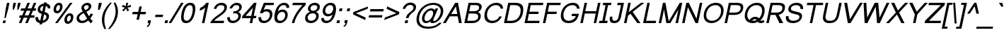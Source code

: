SplineFontDB: 3.0
FontName: Loma-Oblique
FullName: Loma Oblique
FamilyName: Loma
Weight: Regular
Copyright: Copyright (c) NECTEC, 2003. All rights reserved.\nModified under GNU General Public License by TLWG.
Version: 0.10.1
ItalicAngle: -12
UnderlinePosition: -170
UnderlineWidth: 20
Ascent: 1638
Descent: 410
LayerCount: 2
Layer: 0 0 "Back"  1
Layer: 1 0 "Fore"  0
FSType: 0
OS2Version: 0
OS2_WeightWidthSlopeOnly: 0
OS2_UseTypoMetrics: 0
CreationTime: 1153662347
ModificationTime: 1429027393
PfmFamily: 33
TTFWeight: 400
TTFWidth: 5
LineGap: 0
VLineGap: 0
Panose: 2 11 5 4 2 2 2 2 2 4
OS2TypoAscent: 0
OS2TypoAOffset: 1
OS2TypoDescent: 0
OS2TypoDOffset: 1
OS2TypoLinegap: 0
OS2WinAscent: 0
OS2WinAOffset: 1
OS2WinDescent: 0
OS2WinDOffset: 1
HheadAscent: 0
HheadAOffset: 1
HheadDescent: 0
HheadDOffset: 1
OS2Vendor: 'PfEd'
Lookup: 4 0 1 "'liga' Standard Ligatures lookup 0"  {"'liga' Standard Ligatures lookup 0"  } ['liga' ('latn' <'dflt' > ) ]
Lookup: 6 0 0 "'ccmp' Thai Conditional Descender Removal"  {"'ccmp' Thai Conditional Descender Removal"  } ['ccmp' ('DFLT' <'dflt' > 'thai' <'KUY ' 'THA ' 'dflt' > ) ]
Lookup: 1 0 0 "'ccmp' Pali-Sanskrit Descender Removal"  {"'ccmp' Pali-Sanskrit Descender Removal" ("descless" ) } ['ccmp' ('thai' <'PAL ' 'SAN ' > ) ]
Lookup: 6 0 0 "'ccmp' Thai General Composition"  {"'ccmp' Thai Below Vowel Tone Reordering"  "'ccmp' Thai General Composition"  } ['ccmp' ('DFLT' <'dflt' > 'thai' <'KUY ' 'PAL ' 'SAN ' 'THA ' 'dflt' > ) ]
Lookup: 1 0 0 "Thai Descender Removal Single Substitution"  {"Thai Descender Removal Single Substitution" ("descless" ) } []
Lookup: 2 0 0 "Thai Sara Am Decomposition"  {"Thai Sara Am Decomposition"  } []
Lookup: 2 0 0 "Thai Tone Nikhahit Attachment"  {"Thai Tone Nikhahit Attachment"  } []
Lookup: 1 0 0 "Thai Sara Am Lakkhang"  {"Thai Sara Am Lakkhang"  } []
Lookup: 1 0 0 "Thai Tone Low Variant"  {"Thai Tone Low Variant" ("low" ) } []
Lookup: 1 0 0 "Thai Mark High Variant"  {"Thai Mark High Variant" ("high" ) } []
Lookup: 1 0 0 "Thai Sara U Mai Ek Reordering"  {"Thai Sara U Mai Ek Reordering"  } []
Lookup: 1 0 0 "Thai Sara U Mai Tho Reordering"  {"Thai Sara U Mai Tho Reordering"  } []
Lookup: 1 0 0 "Thai Sara U Mai Tri Reordering"  {"Thai Sara U Mai Tri Reordering"  } []
Lookup: 1 0 0 "Thai Sara U Mai Chattawa Reordering"  {"Thai Sara U Mai Chattawa Reordering"  } []
Lookup: 1 0 0 "Thai Sara U Thanthakhat Reordering"  {"Thai Sara U Thanthakhat Reordering"  } []
Lookup: 1 0 0 "Thai Sara U Nikhahit Reordering"  {"Thai Sara U Nikhahit Reordering"  } []
Lookup: 1 0 0 "Thai Sara UU Mai Ek Reordering"  {"Thai Sara UU Mai Ek Reordering"  } []
Lookup: 1 0 0 "Thai Sara UU Mai Tho Reordering"  {"Thai Sara UU Mai Tho Reordering"  } []
Lookup: 1 0 0 "Thai Sara UU Mai Tri Reordering"  {"Thai Sara UU Mai Tri Reordering"  } []
Lookup: 1 0 0 "Thai Sara UU Mai Chattawa Reordering"  {"Thai Sara UU Mai Chattawa Reordering"  } []
Lookup: 1 0 0 "Thai Sara UU Thanthakhat Reordering"  {"Thai Sara UU Thanthakhat Reordering"  } []
Lookup: 1 0 0 "Thai Sara UU Nikhahit Reordering"  {"Thai Sara UU Nikhahit Reordering"  } []
Lookup: 1 0 0 "Thai Phinthu Maitaikhu Reordering"  {"Thai Phinthu Maitaikhu Reordering"  } []
Lookup: 1 0 0 "Thai Phinthu Mai Ek Reordering"  {"Thai Phinthu Mai Ek Reordering"  } []
Lookup: 1 0 0 "Thai Phinthu Mai Tho Reordering"  {"Thai Phinthu Mai Tho Reordering"  } []
Lookup: 1 0 0 "Thai Phinthu Mai Tri Reordering"  {"Thai Phinthu Mai Tri Reordering"  } []
Lookup: 1 0 0 "Thai Phinthu Mai Chattawa Reordering"  {"Thai Phinthu Mai Chattawa Reordering"  } []
Lookup: 1 0 0 "Thai Phinthu Thanthakhat Reordering"  {"Thai Phinthu Thanthakhat Reordering"  } []
Lookup: 1 0 0 "Thai Phinthu Nikhahit Reordering"  {"Thai Phinthu Nikhahit Reordering"  } []
Lookup: 260 0 0 "'mark' Thai Below Base"  {"'mark' Thai Below Base"  } ['mark' ('DFLT' <'dflt' > 'thai' <'KUY ' 'PAL ' 'SAN ' 'THA ' 'dflt' > ) ]
Lookup: 260 0 0 "'mark' Thai Above Base"  {"'mark' Thai Above Base"  } ['mark' ('DFLT' <'dflt' > 'thai' <'KUY ' 'PAL ' 'SAN ' 'THA ' 'dflt' > ) ]
Lookup: 262 0 0 "'mkmk' Thai Above Mark"  {"'mkmk' Thai Above Mark"  } ['mkmk' ('DFLT' <'dflt' > 'thai' <'KUY ' 'PAL ' 'SAN ' 'THA ' 'dflt' > ) ]
Lookup: 262 0 0 "'mkmk' Thai Below Mark"  {"'mkmk' Thai Below Mark"  } ['mkmk' ('DFLT' <'dflt' > 'latn' <'dflt' > 'thai' <'KUY ' 'PAL ' 'SAN ' 'THA ' 'dflt' > ) ]
Lookup: 258 0 0 "'kern' Horizontal Kerning in Latin lookup 3"  {"'kern' Horizontal Kerning in Latin lookup 3"  } ['kern' ('DFLT' <'dflt' > 'latn' <'dflt' > ) ]
MarkAttachClasses: 1
DEI: 91125
ChainSub2: coverage "'ccmp' Thai Conditional Descender Removal"  0 0 0 1
 1 0 1
  Coverage: 15 uni0E0D uni0E10
  FCoverage: 23 uni0E38 uni0E39 uni0E3A
 1
  SeqLookup: 0 "Thai Descender Removal Single Substitution" 
EndFPST
ChainSub2: class "'ccmp' Thai General Composition"  7 7 1 7
  Class: 414 uni0E01 uni0E02 uni0E03 uni0E04 uni0E05 uni0E06 uni0E07 uni0E08 uni0E09 uni0E0A uni0E0B uni0E0C uni0E0D uni0E0E uni0E0F uni0E10 uni0E11 uni0E12 uni0E13 uni0E14 uni0E15 uni0E16 uni0E17 uni0E18 uni0E19 uni0E1A uni0E1B uni0E1C uni0E1D uni0E1E uni0E1F uni0E20 uni0E21 uni0E22 uni0E23 uni0E24 uni0E25 uni0E26 uni0E27 uni0E28 uni0E29 uni0E2A uni0E2B uni0E2C uni0E2D uni0E2E uni0E10.descless uni0E0D.descless dottedcircle
  Class: 7 uni0E33
  Class: 39 uni0E48 uni0E49 uni0E4A uni0E4B uni0E4C
  Class: 39 uni0E31 uni0E34 uni0E35 uni0E36 uni0E37
  Class: 23 uni0E47 uni0E4D uni0E4E
  Class: 98 uni0E48.low uni0E49.low uni0E4A.low uni0E4B.low uni0E4C.low uni0E4D.high uni0E47.high uni0E4E.high
  BClass: 414 uni0E01 uni0E02 uni0E03 uni0E04 uni0E05 uni0E06 uni0E07 uni0E08 uni0E09 uni0E0A uni0E0B uni0E0C uni0E0D uni0E0E uni0E0F uni0E10 uni0E11 uni0E12 uni0E13 uni0E14 uni0E15 uni0E16 uni0E17 uni0E18 uni0E19 uni0E1A uni0E1B uni0E1C uni0E1D uni0E1E uni0E1F uni0E20 uni0E21 uni0E22 uni0E23 uni0E24 uni0E25 uni0E26 uni0E27 uni0E28 uni0E29 uni0E2A uni0E2B uni0E2C uni0E2D uni0E2E uni0E10.descless uni0E0D.descless dottedcircle
  BClass: 7 uni0E33
  BClass: 39 uni0E48 uni0E49 uni0E4A uni0E4B uni0E4C
  BClass: 39 uni0E31 uni0E34 uni0E35 uni0E36 uni0E37
  BClass: 23 uni0E47 uni0E4D uni0E4E
  BClass: 98 uni0E48.low uni0E49.low uni0E4A.low uni0E4B.low uni0E4C.low uni0E4D.high uni0E47.high uni0E4E.high
 1 1 0
  ClsList: 2
  BClsList: 1
  FClsList:
 1
  SeqLookup: 0 "Thai Sara Am Decomposition" 
 2 1 0
  ClsList: 3 2
  BClsList: 1
  FClsList:
 2
  SeqLookup: 0 "Thai Tone Nikhahit Attachment" 
  SeqLookup: 1 "Thai Sara Am Lakkhang" 
 1 1 0
  ClsList: 3
  BClsList: 1
  FClsList:
 1
  SeqLookup: 0 "Thai Tone Low Variant" 
 1 1 0
  ClsList: 5
  BClsList: 4
  FClsList:
 1
  SeqLookup: 0 "Thai Mark High Variant" 
 1 1 0
  ClsList: 5
  BClsList: 3
  FClsList:
 1
  SeqLookup: 0 "Thai Mark High Variant" 
 1 1 0
  ClsList: 5
  BClsList: 5
  FClsList:
 1
  SeqLookup: 0 "Thai Mark High Variant" 
 1 1 0
  ClsList: 5
  BClsList: 6
  FClsList:
 1
  SeqLookup: 0 "Thai Mark High Variant" 
  ClassNames: "All_Others"  "1"  "2"  "3"  "4"  "5"  "6"  
  BClassNames: "All_Others"  "1"  "2"  "3"  "4"  "5"  "6"  
  FClassNames: "All_Others"  
EndFPST
ChainSub2: glyph "'ccmp' Thai Below Vowel Tone Reordering"  0 0 0 19
 String: 15 uni0E38 uni0E48
 BString: 0 
 FString: 0 
 2
  SeqLookup: 0 "Thai Sara U Mai Ek Reordering" 
  SeqLookup: 1 "Thai Sara U Mai Ek Reordering" 
 String: 15 uni0E38 uni0E49
 BString: 0 
 FString: 0 
 2
  SeqLookup: 0 "Thai Sara U Mai Tho Reordering" 
  SeqLookup: 1 "Thai Sara U Mai Tho Reordering" 
 String: 15 uni0E38 uni0E4A
 BString: 0 
 FString: 0 
 2
  SeqLookup: 0 "Thai Sara U Mai Tri Reordering" 
  SeqLookup: 1 "Thai Sara U Mai Tri Reordering" 
 String: 15 uni0E38 uni0E4B
 BString: 0 
 FString: 0 
 2
  SeqLookup: 0 "Thai Sara U Mai Chattawa Reordering" 
  SeqLookup: 1 "Thai Sara U Mai Chattawa Reordering" 
 String: 15 uni0E38 uni0E4C
 BString: 0 
 FString: 0 
 2
  SeqLookup: 0 "Thai Sara U Thanthakhat Reordering" 
  SeqLookup: 1 "Thai Sara U Thanthakhat Reordering" 
 String: 15 uni0E38 uni0E4D
 BString: 0 
 FString: 0 
 2
  SeqLookup: 0 "Thai Sara U Nikhahit Reordering" 
  SeqLookup: 1 "Thai Sara U Nikhahit Reordering" 
 String: 15 uni0E39 uni0E48
 BString: 0 
 FString: 0 
 2
  SeqLookup: 0 "Thai Sara UU Mai Ek Reordering" 
  SeqLookup: 1 "Thai Sara UU Mai Ek Reordering" 
 String: 15 uni0E39 uni0E49
 BString: 0 
 FString: 0 
 2
  SeqLookup: 0 "Thai Sara UU Mai Tho Reordering" 
  SeqLookup: 1 "Thai Sara UU Mai Tho Reordering" 
 String: 15 uni0E39 uni0E4A
 BString: 0 
 FString: 0 
 2
  SeqLookup: 0 "Thai Sara UU Mai Tri Reordering" 
  SeqLookup: 1 "Thai Sara UU Mai Tri Reordering" 
 String: 15 uni0E39 uni0E4B
 BString: 0 
 FString: 0 
 2
  SeqLookup: 0 "Thai Sara UU Mai Chattawa Reordering" 
  SeqLookup: 1 "Thai Sara UU Mai Chattawa Reordering" 
 String: 15 uni0E39 uni0E4C
 BString: 0 
 FString: 0 
 2
  SeqLookup: 0 "Thai Sara UU Thanthakhat Reordering" 
  SeqLookup: 1 "Thai Sara UU Thanthakhat Reordering" 
 String: 15 uni0E39 uni0E4D
 BString: 0 
 FString: 0 
 2
  SeqLookup: 0 "Thai Sara UU Nikhahit Reordering" 
  SeqLookup: 1 "Thai Sara UU Nikhahit Reordering" 
 String: 15 uni0E3A uni0E47
 BString: 0 
 FString: 0 
 2
  SeqLookup: 0 "Thai Phinthu Maitaikhu Reordering" 
  SeqLookup: 1 "Thai Phinthu Maitaikhu Reordering" 
 String: 15 uni0E3A uni0E48
 BString: 0 
 FString: 0 
 2
  SeqLookup: 0 "Thai Phinthu Mai Ek Reordering" 
  SeqLookup: 1 "Thai Phinthu Mai Ek Reordering" 
 String: 15 uni0E3A uni0E49
 BString: 0 
 FString: 0 
 2
  SeqLookup: 0 "Thai Phinthu Mai Tho Reordering" 
  SeqLookup: 1 "Thai Phinthu Mai Tho Reordering" 
 String: 15 uni0E3A uni0E4A
 BString: 0 
 FString: 0 
 2
  SeqLookup: 0 "Thai Phinthu Mai Tri Reordering" 
  SeqLookup: 1 "Thai Phinthu Mai Tri Reordering" 
 String: 15 uni0E3A uni0E4B
 BString: 0 
 FString: 0 
 2
  SeqLookup: 0 "Thai Phinthu Mai Chattawa Reordering" 
  SeqLookup: 1 "Thai Phinthu Mai Chattawa Reordering" 
 String: 15 uni0E3A uni0E4C
 BString: 0 
 FString: 0 
 2
  SeqLookup: 0 "Thai Phinthu Thanthakhat Reordering" 
  SeqLookup: 1 "Thai Phinthu Thanthakhat Reordering" 
 String: 15 uni0E3A uni0E4D
 BString: 0 
 FString: 0 
 2
  SeqLookup: 0 "Thai Phinthu Nikhahit Reordering" 
  SeqLookup: 1 "Thai Phinthu Nikhahit Reordering" 
EndFPST
LangName: 1033 "" "" "" "Nectec UI - Loma Oblique" "" "" "" "SLThaiUI is a trademark of the NECTEC." "TLWG" "Mr.Sirichai Lerdvorawut" "" "http://www.opentle.org" "http://www.opentle.org" "This font is free software; you can redistribute it and/or modify it under the terms of the GNU General Public License as published by the Free Software Foundation; either version 2 of the License, or (at your option) any later version.+AAoACgAA-This font is distributed in the hope that it will be useful, but WITHOUT ANY WARRANTY; without even the implied warranty of MERCHANTABILITY or FITNESS FOR A PARTICULAR PURPOSE.  See the GNU General Public License for more details.+AAoACgAA-You should have received a copy of the GNU General Public License along with this font; if not, write to the Free Software Foundation, Inc., 51 Franklin St, Fifth Floor, Boston, MA  02110-1301  USA+AAoACgAA-As a special exception, if you create a document which uses this font, and embed this font or unaltered portions of this font into the document, this font does not by itself cause the resulting document to be covered by the GNU General Public License. This exception does not however invalidate any other reasons why the document might be covered by the GNU General Public License. If you modify this font, you may extend this exception to your version of the font, but you are not obligated to do so. If you do not wish to do so, delete this exception statement from your version." "http://www.gnu.org/licenses/gpl.html" "" "Loma" "Oblique" 
LangName: 1054 "" "" "" "" "" "" "" "" "" "" "" "" "" "" "" "" "" "" "" "+DicONA4NDg0OOQ4hDjgOSA4HDiMOOQ5JDh4ONA4GDjIOFQ4bDjcOSQ4ZDgIONQ5JDh0OOA5IDhkOQA4lDikODw44" 
Encoding: UnicodeBmp
Compacted: 1
UnicodeInterp: none
NameList: Adobe Glyph List
DisplaySize: -36
AntiAlias: 1
FitToEm: 1
WinInfo: 24 12 8
BeginPrivate: 6
BlueValues 37 [-11 0 1062 1095 1139 1150 1450 1482]
OtherBlues 11 [-428 -422]
StdHW 5 [148]
StemSnapH 9 [148 170]
StdVW 5 [184]
StemSnapV 21 [113 168 179 184 188]
EndPrivate
TeXData: 1 0 -562637 524288 262144 174762 543744 -1048576 174762 783286 444596 497025 792723 393216 433062 380633 303038 157286 324010 404750 52429 2506097 1059062 262144
AnchorClass2: "BelowMark"  "'mkmk' Thai Below Mark" "AboveBase"  "'mark' Thai Above Base" "BelowBase"  "'mark' Thai Below Base" "AboveMark"  "'mkmk' Thai Above Mark" 
BeginChars: 65537 360

StartChar: .notdef
Encoding: 65536 -1 0
Width: 1536
Flags: W
HStem: 0 32<295 1255> 1248 32<553 1513>
DStem2: 256 0 288.198 0 0.207912 0.978148<39.4093 1282.48> 1248.2 0 1280 0 0.207912 0.978148<32.7149 1275.78>
LayerCount: 2
Fore
SplineSet
256 0 m 1
 528 1280 l 1
 1552 1280 l 1
 1280 0 l 1
 256 0 l 1
295 32 m 1
 1255 32 l 1
 1513 1248 l 1
 553 1248 l 1
 295 32 l 1
EndSplineSet
EndChar

StartChar: uni0E47.high
Encoding: 63263 63263 1
Width: 0
Flags: W
HStem: 1792 123<-215.302 -107> 1871 149<-381.677 -258.811> 2061 59<-85.6952 7.20385> 2130 223<-179 71> 2130 118<-371.375 16.2642>
VStem: -584 148<1938.01 2073.27> -165 68<1963.13 2052.49> 9 91<1963.86 2060.12> 71 139<2302.35 2353>
AnchorPoint: "AboveMark" -176 2300 basemark 0
AnchorPoint: "AboveMark" -295 1740 mark 0
LayerCount: 2
Back
SplineSet
-35 2067 m 0x9f
 -65 2067 -94 2044 -102 2007 c 0
 -102.875 2003.12 -103.297 1999.42 -103.297 1995.91 c 0
 -103.297 1971.31 -82.625 1956 -52 1956 c 0
 -18 1956 7 1977 14 2009 c 0
 14.9327 2013.66 15.3861 2018.11 15.3861 2022.33 c 0
 15.3861 2049.72 -3.79687 2067 -35 2067 c 0x9f
-69 1917 m 1x3f
 -141.89 1917 -159.108 1957.24 -159.108 1991.04 c 0
 -159.108 1998.51 -158.267 2005.66 -157 2012 c 0
 -144 2073 -82 2114 -24 2114 c 0
 37 2114 82 2091 88 2051 c 0
 90.3723 2036.17 92.3928 2020.99 92.3928 2004.84 c 0
 92.3928 1993.75 91.4416 1982.21 89 1970 c 0
 69 1875 -9 1798 -106 1798 c 0x9f
 -273 1798 -277 1877 -347 1877 c 0x5f
 -384 1877 -389 1810 -400 1798 c 1x9f
 -527.602 1798 -578.388 1869.88 -578.388 1952.71 c 0
 -578.388 1968.55 -576.531 1984.79 -573 2001 c 0
 -553 2097 -472 2242 -167 2242 c 0
 -86 2242 20 2249 74 2347 c 1
 202 2347 l 1
 185 2266 65 2172 -23 2150 c 0
 -54 2141 -105 2136 -178 2136 c 0
 -355 2136 -423 2082 -441 1996 c 0
 -442.184 1990.08 -442.784 1983.88 -442.784 1977.75 c 0
 -442.784 1952.83 -432.868 1929 -412 1929 c 1
 -401 1965 -379 2014 -318 2014 c 0x5f
 -268 2014 -233 1949 -180 1925 c 0
 -161.176 1918.28 -131.957 1909.29 -105.104 1909.29 c 0
 -92.0142 1909.29 -79.4868 1911.43 -69 1917 c 1x3f
EndSplineSet
Fore
SplineSet
-51 1962 m 0x27
 -18 1962 9 1985 9 2022 c 0
 9 2046 -8 2061 -37 2061 c 0
 -63 2061 -97 2036 -97 1997 c 0
 -97 1975 -80 1962 -51 1962 c 0x27
100 2015 m 0
 100 1890 4 1792 -107 1792 c 0xa7
 -275 1792 -285 1871 -348 1871 c 0x67
 -379 1871 -380 1812 -398 1792 c 1
 -530 1792 -584 1865 -584 1952 c 0
 -584 2070 -498 2248 -166 2248 c 0xaf
 -81 2248 17 2258 71 2353 c 1
 210 2353 l 1
 191 2263 71 2168 -23 2144 c 0
 -55 2136 -106 2130 -179 2130 c 0
 -377 2130 -436 2052 -436 1979 c 0
 -436 1958 -428 1939 -415 1936 c 1
 -402 1973 -379 2020 -317 2020 c 0x7680
 -240 2020 -222 1916 -107 1915 c 1xa680
 -153 1927 -165 1959 -165 1988 c 0
 -165 2069 -88 2120 -23 2120 c 0
 61 2120 100 2081 100 2015 c 0
EndSplineSet
EndChar

StartChar: uni0E4D.high
Encoding: 63262 63262 2
Width: 0
VWidth: 2561
Flags: W
HStem: 1726 72<61.3124 192.102> 1954 73<75.4104 212.343>
VStem: -17 71<1805.61 1931.21> 218 72<1823.97 1947.48>
AnchorPoint: "AboveMark" 180 2079 basemark 0
AnchorPoint: "AboveMark" 107 1740 mark 0
LayerCount: 2
Fore
SplineSet
-17 1843 m 0
 -17 1946 81 2027 169 2027 c 0
 240 2027 290 1977 290 1908 c 0
 290 1806 194 1726 105 1726 c 0
 36 1726 -17 1774 -17 1843 c 0
152 1954 m 0
 100 1954 54 1912 54 1860 c 0
 54 1825 82 1798 119 1798 c 0
 161 1798 218 1839 218 1891 c 0
 218 1928 190 1954 152 1954 c 0
EndSplineSet
EndChar

StartChar: uni000D
Encoding: 13 13 3
Width: 682
Flags: W
LayerCount: 2
EndChar

StartChar: space
Encoding: 32 32 4
Width: 1024
Flags: W
LayerCount: 2
EndChar

StartChar: exclam
Encoding: 33 33 5
Width: 569
Flags: W
HStem: 0 194<239 378> 1430 20G<501.743 686>
VStem: 320 92<365 416.062>
DStem2: 198 0 378 0 0.207912 0.978148<37.4241 198.285 653.448 1482.35>
LayerCount: 2
Fore
SplineSet
410 999 m 1
 506 1450 l 1
 686 1450 l 1
 590 999 l 1
 412 365 l 1
 320 365 l 1
 410 999 l 1
239 194 m 1
 419 194 l 1
 378 0 l 1
 198 0 l 1
 239 194 l 1
EndSplineSet
EndChar

StartChar: quotedbl
Encoding: 34 34 6
Width: 727
Flags: W
HStem: 947 503<414 442 747 773>
VStem: 357 570
LayerCount: 2
Fore
SplineSet
357 947 m 1
 365 1217 l 1
 414 1450 l 1
 594 1450 l 1
 545 1217 l 1
 442 947 l 1
 357 947 l 1
688 947 m 1
 698 1217 l 1
 747 1450 l 1
 927 1450 l 1
 878 1217 l 1
 773 947 l 1
 688 947 l 1
EndSplineSet
EndChar

StartChar: numbersign
Encoding: 35 35 7
Width: 1139
Flags: W
HStem: -10 21G<85 273.4 544 732.4> 390 170<140 253 505 712 964 1196> 900 170<248 467 719 926 1178 1304> 1450 20G<698.6 887 1157.6 1346>
DStem2: 85 -10 265 -10 0.387444 0.921893<69.74 433.848 688.206 986.926 1241.28 1605.39> 544 -10 724 -10 0.387444 0.921893<69.74 433.848 688.206 986.926 1241.28 1605.39>
LayerCount: 2
Fore
SplineSet
265 -10 m 1
 85 -10 l 1
 253 390 l 1
 104 390 l 1
 140 560 l 1
 325 560 l 1
 467 900 l 1
 212 900 l 1
 248 1070 l 1
 539 1070 l 1
 707 1470 l 1
 887 1470 l 1
 719 1070 l 1
 998 1070 l 1
 1166 1470 l 1
 1346 1470 l 1
 1178 1070 l 1
 1340 1070 l 1
 1304 900 l 1
 1106 900 l 1
 964 560 l 1
 1232 560 l 1
 1196 390 l 1
 892 390 l 1
 724 -10 l 1
 544 -10 l 1
 712 390 l 1
 433 390 l 1
 265 -10 l 1
926 900 m 1
 647 900 l 1
 505 560 l 1
 784 560 l 1
 926 900 l 1
EndSplineSet
EndChar

StartChar: dollar
Encoding: 36 36 8
Width: 1139
Flags: W
HStem: 1062 21G<1054 1236>
VStem: 156 190<257.049 429> 319 185<895.363 1137.76> 953 186<310.011 564.394> 1055 184<1062 1186.46>
DStem2: 450 -106 630 -106 0.207912 0.978148<37.4241 103.367 319.66 788.841 963.205 1385.27 1599.6 1642.01>
LayerCount: 2
Fore
SplineSet
792 1500 m 1xa0
 972 1500 l 1
 955 1422 l 1
 1118 1396 1239 1296 1239 1126 c 3
 1239 1106 1238 1084 1234 1062 c 1
 1054 1062 l 1
 1054 1067 1055 1072 1055 1077 c 3xa8
 1055 1161 997 1221 918 1246 c 1
 823 799 l 1
 981 762 1139 689 1139 498 c 3
 1139 209 894 31 652 -4 c 1
 630 -106 l 1
 450 -106 l 1
 472 -5 l 1
 283 21 156 134 156 325 c 3
 156 357 159 392 167 429 c 1
 347 429 l 1
 347 421 346 414 346 406 c 3xd0
 346 281 407 198 509 170 c 1
 614 665 l 1
 474 700 319 776 319 961 c 3
 319 1242 559 1392 775 1423 c 1
 792 1500 l 1xa0
738 1249 m 1
 619 1223 504 1149 504 1004 c 3
 504 909 571 862 651 836 c 1
 738 1249 l 1
689 170 m 1
 821 201 953 293 953 453 c 3x90
 953 556 878 603 787 629 c 1
 689 170 l 1
EndSplineSet
EndChar

StartChar: percent
Encoding: 37 37 9
Width: 1821
Flags: W
HStem: -50 170<1335.61 1494.98> -10 21G<456 650.364> 554 170<1406.93 1573.87> 717 170<550.882 709.922> 1321 170<617.079 789.159>
VStem: 341 185<906.47 1207.33> 810 183<1003.63 1305.79> 1125 185<139.47 440.334> 1594 183<236.222 539.063>
DStem2: 456 -10 636 -10 0.583335 0.812232<105 1847.99>
LayerCount: 2
Fore
SplineSet
1534 724 m 3xaf80
 1699 724 1777 612 1777 455 c 3
 1777 177 1599 -50 1369 -50 c 3
 1204 -50 1125 61 1125 218 c 3
 1125 495 1304 724 1534 724 c 3xaf80
1406 120 m 3
 1515 120 1594 283 1594 424 c 3
 1594 497 1569 554 1498 554 c 3
 1391 554 1310 401 1310 264 c 3
 1310 185 1341 120 1406 120 c 3
749 1491 m 3
 914 1491 993 1380 993 1223 c 3
 993 945 814 717 584 717 c 3x1f80
 419 717 341 828 341 985 c 3
 341 1262 519 1491 749 1491 c 3
621 887 m 3
 729 887 810 1050 810 1191 c 3
 810 1264 784 1321 713 1321 c 3
 605 1321 526 1168 526 1031 c 3
 526 952 556 887 621 887 c 3
1534 1491 m 1
 1714 1491 l 1
 636 -10 l 1
 456 -10 l 1x4f80
 1534 1491 l 1
EndSplineSet
EndChar

StartChar: ampersand
Encoding: 38 38 10
Width: 1366
Flags: W
HStem: -11 170<444.339 761.728> 1312 170<783.23 1008.99>
VStem: 166 188<248.083 511.071> 512 186<1034.66 1236.25> 1045 188<1075.02 1278.01>
DStem2: 875 821 684 725 0.515707 -0.856765<-368.907 -152.076 0 381.407>
LayerCount: 2
Fore
SplineSet
1011 179 m 1
 868 55 718 -11 551 -11 c 3
 315 -11 166 135 166 327 c 3
 166 549 342 725 615 842 c 1
 568 926 512 1003 512 1102 c 3
 512 1320 748 1482 952 1482 c 3
 1124 1482 1233 1373 1233 1233 c 3
 1233 1062 1093 926 875 821 c 1
 1068 492 l 1
 1110 549 1146 611 1179 690 c 1
 1359 649 l 1
 1299 522 1234 424 1162 341 c 1
 1212 261 1272 186 1345 123 c 1
 1194 -21 l 1
 1132 27 1071 96 1011 179 c 1
805 938 m 1
 941 1012 1045 1068 1045 1182 c 3
 1045 1254 985 1312 906 1312 c 3
 813 1312 698 1224 698 1148 c 3
 698 1086 770 994 805 938 c 1
684 725 m 1
 497 629 354 537 354 379 c 3
 354 277 423 159 589 159 c 3
 722 159 849 246 928 322 c 1
 684 725 l 1
EndSplineSet
EndChar

StartChar: quotesingle
Encoding: 39 39 11
Width: 391
Flags: W
HStem: 947 519<402 448>
VStem: 337 270
LayerCount: 2
Fore
SplineSet
337 947 m 1
 350 1221 l 1
 402 1466 l 1
 607 1466 l 1
 555 1221 l 1
 448 947 l 1
 337 947 l 1
EndSplineSet
EndChar

StartChar: parenleft
Encoding: 40 40 12
Width: 682
Flags: W
VStem: 207 176<-92.7299 600.711>
LayerCount: 2
Fore
SplineSet
387 -431 m 1
 280 -240 207 -10 207 246 c 3
 207 790 504 1199 796 1491 c 1
 925 1491 l 1
 623 1110 383 774 383 211 c 3
 383 -3 428 -217 516 -431 c 1
 387 -431 l 1
EndSplineSet
EndChar

StartChar: parenright
Encoding: 41 41 13
Width: 682
Flags: W
VStem: 533 172<507.743 1163.81>
LayerCount: 2
Fore
SplineSet
111 -431 m 1
 -18 -431 l 1
 318 -29 533 394 533 885 c 3
 533 1100 476 1263 391 1491 c 1
 520 1491 l 1
 626 1306 705 1099 705 838 c 3
 705 315 422 -116 111 -431 c 1
EndSplineSet
EndChar

StartChar: asterisk
Encoding: 42 42 14
Width: 797
Flags: W
HStem: 1197 142<833.862 965.514>
VStem: 638 145<1339.72 1491>
LayerCount: 2
Fore
SplineSet
318 1197 m 1
 395 1339 l 1
 493 1302 563 1269 605 1242 c 1
 618 1363 629 1446 638 1491 c 1
 783 1491 l 1
 767 1425 741 1342 707 1243 c 1
 783 1278 869 1310 964 1339 c 1
 979 1197 l 1
 888 1169 802 1150 719 1141 c 1
 753 1106 795 1043 850 952 c 1
 712 867 l 1
 684 920 655 991 621 1082 c 1
 552 988 492 916 445 867 c 1
 345 952 l 1
 442 1047 512 1110 552 1141 c 1
 470 1158 391 1176 318 1197 c 1
EndSplineSet
EndChar

StartChar: plus
Encoding: 43 43 15
Width: 1196
Flags: W
HStem: 638 170<286 644 860 1218>
DStem2: 558 237 738 237 0.207912 0.978148<37.4241 410.118 621.312 990.655>
LayerCount: 2
Fore
SplineSet
558 237 m 1
 644 638 l 1
 250 638 l 1
 286 808 l 1
 680 808 l 1
 764 1206 l 1
 944 1206 l 1
 860 808 l 1
 1254 808 l 1
 1218 638 l 1
 824 638 l 1
 738 237 l 1
 558 237 l 1
EndSplineSet
EndChar

StartChar: comma
Encoding: 44 44 16
Width: 569
Flags: W
HStem: -290 495
VStem: 125 306
LayerCount: 2
Fore
SplineSet
182 0 m 1
 226 205 l 1
 431 205 l 1
 387 0 l 2
 353 -157 280 -241 158 -290 c 1
 125 -213 l 1
 214 -176 255 -117 284 0 c 1
 182 0 l 1
EndSplineSet
EndChar

StartChar: hyphen
Encoding: 45 45 17
Width: 682
Flags: W
HStem: 446 170<196 713>
VStem: 160 589
LayerCount: 2
Fore
SplineSet
160 446 m 1
 196 616 l 1
 749 616 l 1
 713 446 l 1
 160 446 l 1
EndSplineSet
EndChar

StartChar: period
Encoding: 46 46 18
Width: 569
Flags: W
HStem: 0 205<230 391>
VStem: 186 249
LayerCount: 2
Fore
SplineSet
186 0 m 1
 230 205 l 1
 435 205 l 1
 391 0 l 1
 186 0 l 1
EndSplineSet
EndChar

StartChar: slash
Encoding: 47 47 19
Width: 595
Flags: W
HStem: -10 21G<-83 112.162> 1450 20G<805.824 1000>
DStem2: -83 -10 100 -10 0.520002 0.854165<95.1603 1732.69>
LayerCount: 2
Fore
SplineSet
-83 -10 m 1
 818 1470 l 1
 1000 1470 l 1
 100 -10 l 1
 -83 -10 l 1
EndSplineSet
EndChar

StartChar: zero
Encoding: 48 48 20
Width: 1139
Flags: W
HStem: -10 170<469.912 736.719> 1289 170<695.099 960.687>
VStem: 202 186<251.674 744.922> 1047 185<689.864 1196.49>
LayerCount: 2
Fore
SplineSet
873 1459 m 3
 1113 1459 1232 1320 1232 1041 c 3
 1232 791 1116 -10 561 -10 c 3
 302 -10 202 155 202 409 c 3
 202 554 273 1459 873 1459 c 3
388 457 m 3
 388 281 446 160 597 160 c 3
 954 160 1047 830 1047 994 c 3
 1047 1187 976 1289 835 1289 c 3
 465 1289 388 528 388 457 c 3
EndSplineSet
EndChar

StartChar: one
Encoding: 49 49 21
Width: 1139
Flags: W
HStem: 0 21G<583 767.253> 1452 20G<852.5 1076>
VStem: 416 660
DStem2: 583 0 763 0 0.207912 0.978148<37.4241 1160.3 1397.88 1504.91>
LayerCount: 2
Fore
SplineSet
763 0 m 1
 583 0 l 1
 824 1135 l 1
 739 1033 567 937 416 907 c 1
 458 1104 l 1
 627 1175 809 1308 896 1472 c 1
 1076 1472 l 1
 763 0 l 1
EndSplineSet
Kerns2: 21 -152 "'kern' Horizontal Kerning in Latin lookup 3" 
EndChar

StartChar: two
Encoding: 50 50 22
Width: 1139
Flags: W
HStem: 0 170<345 1031> 1312 170<665.146 1009.43>
VStem: 317 180<1039 1145.38> 1084 183<977.413 1243.12>
LayerCount: 2
Fore
SplineSet
1067 170 m 1
 1031 0 l 1
 62 0 l 1
 99 174 302 365 552 542 c 0
 806 722 1084 897 1084 1129 c 3
 1084 1246 984 1312 847 1312 c 3
 674 1312 537 1220 497 1039 c 1
 317 1039 l 1
 373 1304 610 1482 887 1482 c 3
 1113 1482 1267 1363 1267 1166 c 3
 1267 837 940 635 693 455 c 0
 571 366 444 295 345 170 c 1
 1067 170 l 1
EndSplineSet
EndChar

StartChar: three
Encoding: 51 51 23
Width: 1139
Flags: W
HStem: -11 170<431.43 766.699> 707 149<623.656 856.969> 1070 21G<331 539.5> 1312 170<659.907 978.752>
VStem: 167 184<239.851 427> 331 180<1070 1154.03> 968 184<347.854 634.296> 1034 182<1011.46 1259.6>
LayerCount: 2
Fore
SplineSet
177 427 m 1xfa
 357 427 l 1
 353 406 351 386 351 367 c 3
 351 238 447 159 587 159 c 3
 770 159 968 294 968 507 c 3xfa
 968 635 872 707 726 707 c 3
 683 707 637 701 587 688 c 1
 623 858 l 1
 637 857 651 856 665 856 c 3
 840 856 1034 964 1034 1152 c 3
 1034 1255 951 1312 828 1312 c 3
 675 1312 568 1228 511 1070 c 1
 331 1070 l 1
 386 1301 615 1482 860 1482 c 3
 1064 1482 1216 1362 1216 1178 c 3xf5
 1216 990 1080 851 941 794 c 1
 1078 757 1152 677 1152 545 c 3
 1152 225 846 -11 550 -11 c 3
 322 -11 167 128 167 335 c 3
 167 364 171 395 177 427 c 1xfa
EndSplineSet
EndChar

StartChar: four
Encoding: 52 52 24
Width: 1139
Flags: W
HStem: 0 21G<662 846.261> 352 170<362 737 953 1115> 1452 20G<957.358 1155>
DStem2: 137 522 362 522 0.661517 0.74993<148.841 950.284> 662 0 842 0 0.207912 0.978148<37.4241 359.901 571.095 1141.87>
LayerCount: 2
Fore
SplineSet
662 0 m 1
 737 352 l 1
 101 352 l 1
 137 522 l 1
 975 1472 l 1
 1155 1472 l 1
 953 522 l 1
 1151 522 l 1
 1115 352 l 1
 917 352 l 1
 842 0 l 1
 662 0 l 1
773 522 m 1
 899 1117 l 1
 362 522 l 1
 773 522 l 1
EndSplineSet
EndChar

StartChar: five
Encoding: 53 53 25
Width: 1139
Flags: W
HStem: -11 170<434.892 763.386> 816 170<578.068 897> 1280 170<691 1260>
VStem: 169 193<230.773 414> 992 187<403.665 726.167>
DStem2: 267 707 539 919 0.369017 0.929423<47.8209 124.696 297.41 689.022>
LayerCount: 2
Fore
SplineSet
173 414 m 1
 362 414 l 1
 362 394 l 2
 362 241 429 159 590 159 c 3
 796 159 992 331 992 582 c 3
 992 730 894 816 726 816 c 3
 627 816 536 772 452 685 c 1
 267 707 l 1
 562 1450 l 1
 1296 1450 l 1
 1260 1280 l 1
 691 1280 l 1
 539 919 l 1
 601 963 694 986 801 986 c 3
 1037 986 1179 848 1179 631 c 3
 1179 268 879 -11 554 -11 c 3
 304 -11 169 127 169 344 c 3
 169 366 170 390 173 414 c 1
EndSplineSet
EndChar

StartChar: six
Encoding: 54 54 26
Width: 1139
Flags: W
HStem: -11 170<483.614 779.978> 807 170<592.57 898.114> 1312 170<709.143 1012.81>
VStem: 192 208<240.06 588.516> 978 184<384.447 723.717> 1073 189<1103 1247.53>
LayerCount: 2
Fore
SplineSet
1253 1103 m 1xf4
 1073 1103 l 1xf4
 1069 1235 1015 1312 871 1312 c 3
 662 1312 521 1151 450 842 c 1
 545 934 651 977 802 977 c 3
 1022 977 1162 823 1162 607 c 3xf8
 1162 277 885 -11 584 -11 c 3
 301 -11 192 160 192 417 c 3
 192 837 393 1482 918 1482 c 3
 1113 1482 1262 1363 1262 1183 c 0
 1262 1158 1259 1131 1253 1103 c 1xf4
400 396 m 3
 400 259 473 159 619 159 c 3
 822 159 978 342 978 574 c 3xf8
 978 712 901 807 750 807 c 3
 557 807 400 627 400 396 c 3
EndSplineSet
EndChar

StartChar: seven
Encoding: 55 55 27
Width: 1139
Flags: W
HStem: 0 21G<331 563> 1280 170<405 1105>
VStem: 331 180<0 153.948>
LayerCount: 2
Fore
SplineSet
1318 1280 m 1
 1001 977 615 491 511 0 c 1
 331 0 l 1
 429 462 819 1002 1105 1280 c 1
 369 1280 l 1
 405 1450 l 1
 1354 1450 l 1
 1318 1280 l 1
EndSplineSet
EndChar

StartChar: eight
Encoding: 56 56 28
Width: 1139
Flags: W
HStem: -11 170<440.551 785.715> 699 181<617.53 887.558> 1312 170<671.528 992.478>
VStem: 165 184<247.62 536.58> 368 184<939.223 1198.63> 968 184<331.33 625.791> 1049 183<1006.6 1258.22>
LayerCount: 2
Fore
SplineSet
533 805 m 1xfc
 423 849 368 923 368 1027 c 3
 368 1315 633 1482 878 1482 c 3
 1088 1482 1232 1368 1232 1184 c 3xfa
 1232 985 1110 863 944 805 c 1
 1077 754 1152 670 1152 533 c 3
 1152 196 867 -11 564 -11 c 3
 326 -11 165 121 165 336 c 3
 165 602 336 759 533 805 c 1xfc
844 1312 m 3
 698 1312 552 1232 552 1057 c 3
 552 949 630 880 754 880 c 3
 901 880 1049 983 1049 1150 c 3
 1049 1254 968 1312 844 1312 c 3
349 377 m 3
 349 243 454 159 602 159 c 3
 795 159 968 282 968 499 c 3xfc
 968 634 865 699 711 699 c 3
 527 699 349 589 349 377 c 3
EndSplineSet
EndChar

StartChar: nine
Encoding: 57 57 29
Width: 1139
Flags: W
HStem: -11 170<457.569 765.735> 495 170<574.906 883.278> 1312 170<693.659 994.723>
VStem: 208 188<226.727 369> 310 184<749.177 1091.81> 1072 206<875.796 1230.74>
LayerCount: 2
Fore
SplineSet
216 369 m 1xf4
 396 369 l 1xf4
 400 237 456 159 600 159 c 3
 814 159 950 321 1021 630 c 1
 926 538 820 495 669 495 c 3
 456 495 310 649 310 868 c 3xec
 310 1206 590 1482 887 1482 c 3
 1163 1482 1278 1312 1278 1048 c 3
 1278 693 1096 -11 553 -11 c 3
 357 -11 208 110 208 292 c 3
 208 317 210 342 216 369 c 1xf4
1072 1078 m 3
 1072 1215 1000 1312 854 1312 c 3
 655 1312 494 1136 494 899 c 3xec
 494 760 572 665 723 665 c 3
 922 665 1072 847 1072 1078 c 3
EndSplineSet
EndChar

StartChar: colon
Encoding: 58 58 30
Width: 569
Flags: W
HStem: 0 205<229 390> 857 205<411 572>
VStem: 185 431
DStem2: 185 0 390 0 0.207912 0.978148<42.6219 209.668 918.734 1085.78>
LayerCount: 2
Fore
SplineSet
367 857 m 1
 411 1062 l 1
 616 1062 l 1
 572 857 l 1
 367 857 l 1
185 0 m 1
 229 205 l 1
 434 205 l 1
 390 0 l 1
 185 0 l 1
EndSplineSet
EndChar

StartChar: semicolon
Encoding: 59 59 31
Width: 569
Flags: W
HStem: 857 205<408 569>
VStem: 125 488
DStem2: 120.359 -290 325.359 -290 0.207912 0.978148<317.849 506.147 1215.21 1382.26>
LayerCount: 2
Fore
SplineSet
364 857 m 1
 408 1062 l 1
 613 1062 l 1
 569 857 l 1
 364 857 l 1
182 0 m 1
 226 205 l 1
 431 205 l 1
 387 0 l 1
 356 -150 276 -245 158 -290 c 1
 125 -213 l 1
 212 -178 258 -110 284 0 c 1
 182 0 l 1
EndSplineSet
EndChar

StartChar: less
Encoding: 60 60 32
Width: 1196
Flags: W
DStem2: 467 724 248 641 0.905028 -0.425353<0 771.017> 284 809 467 724 0.932434 0.36134<139.922 1034.55>
LayerCount: 2
Fore
SplineSet
248 641 m 1
 284 809 l 1
 1342 1219 l 1
 1304 1040 l 1
 467 724 l 1
 1169 405 l 1
 1131 226 l 1
 248 641 l 1
EndSplineSet
EndChar

StartChar: equal
Encoding: 61 61 33
Width: 1196
Flags: W
HStem: 416 170<239 1170> 861 170<333 1265>
LayerCount: 2
Fore
SplineSet
1265 861 m 1
 297 861 l 1
 333 1031 l 1
 1301 1031 l 1
 1265 861 l 1
1170 416 m 1
 202 416 l 1
 239 586 l 1
 1207 586 l 1
 1170 416 l 1
EndSplineSet
EndChar

StartChar: greater
Encoding: 62 62 34
Width: 1196
Flags: W
DStem2: 198 405 160 226 0.931061 0.364863<0 895.69> 371 1219 333 1040 0.907177 -0.420749<40.8414 810.636>
LayerCount: 2
Fore
SplineSet
1219 641 m 1
 160 226 l 1
 198 405 l 1
 1035 724 l 1
 333 1040 l 1
 371 1219 l 1
 1255 809 l 1
 1219 641 l 1
EndSplineSet
EndChar

StartChar: question
Encoding: 63 63 35
Width: 1139
Flags: W
HStem: 0 205<505 666> 1334 170<681.65 1011.62>
VStem: 312 185<1046 1139.18> 1096 187<993.774 1256.05>
DStem2: 461 0 666 0 0.207912 0.978148<42.6219 209.668 408.832 601.132>
LayerCount: 2
Fore
SplineSet
312 1046 m 1
 380 1302 600 1504 885 1504 c 3
 1123 1504 1283 1368 1283 1180 c 3
 1283 783 816 773 729 361 c 1
 549 361 l 1
 567 436 l 2
 655 803 1096 852 1096 1132 c 3
 1096 1233 1022 1334 852 1334 c 3
 675 1334 560 1222 497 1046 c 1
 312 1046 l 1
461 0 m 1
 505 205 l 1
 710 205 l 1
 666 0 l 1
 461 0 l 1
EndSplineSet
EndChar

StartChar: at
Encoding: 64 64 36
Width: 2079
Flags: W
HStem: -431 148<744.852 1384.89> -11 148<818.53 1052.9 1311.08 1558.38> 947 148<1080.42 1337.21> 1042 20G<1563.16 1752> 1345 148<1112.79 1637.94>
VStem: 185 185<48.5127 538.991> 584 182<191.134 559.898> 1393 7<212 751> 1944 183<635.599 1063.05>
LayerCount: 2
Fore
SplineSet
1352 -11 m 0xdf80
 1217 -11 1185 33 1185 94 c 3
 1185 103 1186 112 1187 121 c 1
 1098 38 985 -11 852 -11 c 3
 681 -11 584 127 584 320 c 3
 584 739 972 1095 1244 1095 c 3xef80
 1386 1095 1474 1035 1512 938 c 1
 1573 1062 l 1
 1752 1062 l 1
 1461 379 l 2
 1433 312 1400 261 1400 212 c 3
 1400 166 1431 137 1451 137 c 3
 1666 137 1944 559 1944 860 c 3
 1944 1161 1716 1345 1379 1345 c 3
 763 1345 370 773 370 274 c 3
 370 -88 614 -283 1060 -283 c 3
 1495 -283 1732 -87 1828 19 c 1
 2009 19 l 1
 1819 -253 1452 -431 1031 -431 c 3
 517 -431 185 -202 185 242 c 3
 185 817 667 1493 1419 1493 c 3
 1841 1493 2127 1256 2127 884 c 3
 2127 438 1724 -11 1352 -11 c 0xdf80
766 345 m 3
 766 221 821 137 920 137 c 3
 1150 137 1393 473 1393 751 c 3
 1393 902 1298 947 1225 947 c 3
 974 947 766 589 766 345 c 3
EndSplineSet
EndChar

StartChar: A
Encoding: 65 65 37
Width: 1366
Flags: W
HStem: 0 21G<1 218.201 1155.27 1364> 477 170<602 1039> 1430 20G<875.766 1096.74>
DStem2: 1 0 206 0 0.521831 0.853049<106.975 665.732 865.543 1505.6> 1093 1450 936 1193 0.183715 -0.982979<223.782 779.412 952.214 1437.45>
LayerCount: 2
Fore
SplineSet
1364 0 m 1
 1159 0 l 1
 1070 477 l 1
 497 477 l 1
 206 0 l 1
 1 0 l 1
 888 1450 l 1
 1093 1450 l 1
 1364 0 l 1
936 1193 m 1
 602 647 l 1
 1039 647 l 1
 936 1193 l 1
EndSplineSet
Kerns2: 93 -37 "'kern' Horizontal Kerning in Latin lookup 3"  91 -37 "'kern' Horizontal Kerning in Latin lookup 3"  90 -37 "'kern' Horizontal Kerning in Latin lookup 3"  61 -152 "'kern' Horizontal Kerning in Latin lookup 3"  59 -76 "'kern' Horizontal Kerning in Latin lookup 3"  58 -152 "'kern' Horizontal Kerning in Latin lookup 3"  56 -152 "'kern' Horizontal Kerning in Latin lookup 3" 
EndChar

StartChar: B
Encoding: 66 66 38
Width: 1366
Flags: W
HStem: 0 170<380 999.19> 671 170<523 1084.25> 1280 170<616 1177.59>
VStem: 1173 183<314.921 592.406> 1237 188<984.973 1222.47>
DStem2: 164 0 343.865 0 0.207912 0.978148<211.194 723.492 897.262 1346.01>
LayerCount: 2
Fore
SplineSet
1145 772 m 1xe8
 1301 723 1356 618 1356 504 c 3xf0
 1356 216 1122 0 709 0 c 2
 164 0 l 1
 472 1450 l 1
 1017 1450 l 2
 1269 1450 1425 1349 1425 1164 c 3
 1425 1040 1362 869 1145 772 c 1xe8
523 841 m 1
 862 841 l 2
 1082 841 1237 923 1237 1117 c 3xe8
 1237 1256 1102 1280 981 1280 c 2
 616 1280 l 1
 523 841 l 1
380 170 m 1
 745 170 l 2
 1064 170 1173 299 1173 479 c 3xf0
 1173 617 1052 671 826 671 c 2
 487 671 l 1
 380 170 l 1
EndSplineSet
EndChar

StartChar: C
Encoding: 67 67 39
Width: 1479
Flags: W
HStem: -11 170<622.716 1037.49> 1312 170<853.516 1268.27>
VStem: 236 189<369.126 823.804> 1312 188<398.191 479> 1409 188<1055 1184.28>
LayerCount: 2
Fore
SplineSet
822 159 m 3xe8
 1058 159 1257 299 1312 479 c 1
 1500 479 l 1xf0
 1331 116 1052 -11 789 -11 c 3
 449 -11 236 177 236 524 c 3
 236 1096 650 1482 1109 1482 c 3
 1456 1482 1581 1271 1597 1055 c 1
 1409 1055 l 1
 1390 1257 1214 1312 1069 1312 c 3
 717 1312 425 988 425 593 c 3
 425 387 513 159 822 159 c 3xe8
EndSplineSet
EndChar

StartChar: D
Encoding: 68 68 40
Width: 1479
Flags: W
HStem: 0 170<384 948.946> 1280 170<620 1183.2>
VStem: 1376 190<650.68 1097.49>
DStem2: 168 0 347.865 0 0.207912 0.978148<211.194 1346.01>
LayerCount: 2
Fore
SplineSet
697 0 m 2
 168 0 l 1
 476 1450 l 1
 981 1450 l 2
 1423 1450 1566 1262 1566 985 c 3
 1566 472 1294 0 697 0 c 2
1376 909 m 3
 1376 1200 1168 1280 942 1280 c 2
 620 1280 l 1
 384 170 l 1
 711 170 l 2
 1142 170 1376 512 1376 909 c 3
EndSplineSet
EndChar

StartChar: E
Encoding: 69 69 41
Width: 1322
Flags: W
HStem: 0 170<384 1228> 651 170<523 1165> 1280 170<620 1500>
DStem2: 168 0 347.865 0 0.207912 0.978148<211.194 702.89 876.868 1346.01>
LayerCount: 2
Fore
SplineSet
168 0 m 1
 476 1450 l 1
 1536 1450 l 1
 1500 1280 l 1
 620 1280 l 1
 523 821 l 1
 1202 821 l 1
 1165 651 l 1
 486 651 l 1
 384 170 l 1
 1264 170 l 1
 1228 0 l 1
 168 0 l 1
EndSplineSet
EndChar

StartChar: F
Encoding: 70 70 42
Width: 1251
Flags: W
HStem: 0 21G<168 352.24> 651 170<523 1147> 1280 170<620 1429>
DStem2: 168 0 348 0 0.207912 0.978148<37.4241 702.89 876.868 1346.01>
LayerCount: 2
Fore
SplineSet
168 0 m 1
 476 1450 l 1
 1465 1450 l 1
 1429 1280 l 1
 620 1280 l 1
 523 821 l 1
 1184 821 l 1
 1147 651 l 1
 486 651 l 1
 348 0 l 1
 168 0 l 1
EndSplineSet
Kerns2: 37 -113 "'kern' Horizontal Kerning in Latin lookup 3"  18 -227 "'kern' Horizontal Kerning in Latin lookup 3"  16 -227 "'kern' Horizontal Kerning in Latin lookup 3" 
EndChar

StartChar: G
Encoding: 71 71 43
Width: 1479
Flags: W
HStem: -11 170<622.566 1023.51> 514 170<1050 1321> 1312 170<852.388 1270.82>
VStem: 236 189<363.937 822.587> 1409 188<1055 1184.28>
LayerCount: 2
Fore
SplineSet
425 591 m 3
 425 385 513 159 822 159 c 3
 1016 159 1275 297 1321 514 c 1
 1014 514 l 1
 1050 684 l 1
 1549 684 l 1
 1444 192 1210 -11 789 -11 c 3
 485 -11 236 150 236 524 c 3
 236 1088 645 1482 1109 1482 c 3
 1456 1482 1581 1271 1597 1055 c 1
 1409 1055 l 1
 1397 1189 1310 1312 1069 1312 c 3
 716 1312 425 992 425 591 c 3
EndSplineSet
EndChar

StartChar: H
Encoding: 72 72 44
Width: 1479
Flags: W
HStem: 0 21G<164 348.25 1134 1318.25> 673 170<523 1277> 1430 20G<467.752 652 1437.75 1622>
DStem2: 164 0 344 0 0.207912 0.978148<37.4241 725.449 899.219 1482.35> 1134 0 1314 0 0.207912 0.978148<37.4241 688.025 861.795 1482.35>
LayerCount: 2
Fore
SplineSet
164 0 m 1
 472 1450 l 1
 652 1450 l 1
 523 843 l 1
 1313 843 l 1
 1442 1450 l 1
 1622 1450 l 1
 1314 0 l 1
 1134 0 l 1
 1277 673 l 1
 487 673 l 1
 344 0 l 1
 164 0 l 1
EndSplineSet
EndChar

StartChar: I
Encoding: 73 73 45
Width: 650
Flags: W
HStem: 0 170<61 271 451 625> 1280 170<333 507 687 897>
DStem2: 234.865 0 414.865 0 0.207912 0.978148<211.222 1308.61>
LayerCount: 2
Fore
SplineSet
661 170 m 1
 625 0 l 1
 25 0 l 1
 61 170 l 1
 271 170 l 1
 507 1280 l 1
 297 1280 l 1
 333 1450 l 1
 933 1450 l 1
 897 1280 l 1
 687 1280 l 1
 451 170 l 1
 661 170 l 1
EndSplineSet
EndChar

StartChar: J
Encoding: 74 74 46
Width: 1024
Flags: W
HStem: -11 170<372.228 648.089> 1280 170<716 957>
VStem: 139 188<201.629 451.495>
DStem2: 683.151 -11 862.949 -11 0.207912 0.978148<248.005 1319.72>
LayerCount: 2
Fore
SplineSet
1173 1450 m 1
 962 455 l 2
 888 107 710 -11 461 -11 c 3
 211 -11 139 114 139 275 c 3
 139 331 148 392 161 454 c 1
 341 454 l 1
 331 409 327 371 327 337 c 3
 327 211 390 159 496 159 c 3
 650 159 740 255 772 407 c 2
 957 1280 l 1
 680 1280 l 1
 716 1450 l 1
 1173 1450 l 1
EndSplineSet
EndChar

StartChar: K
Encoding: 75 75 47
Width: 1366
Flags: W
HStem: 0 21G<150 334.267 1098.31 1346> 1430 20G<453.752 638 1353.44 1624>
DStem2: 150 0 330 0 0.207912 0.978148<37.4241 588.555 839.991 1482.35> 497 785 621 670 0.7913 0.611428<0 27.8069 237.569 1105.32>
LayerCount: 2
Fore
SplineSet
150 0 m 1
 458 1450 l 1
 638 1450 l 1
 497 785 l 1
 1380 1450 l 1
 1624 1450 l 1
 781 806 l 1
 1346 0 l 1
 1113 0 l 1
 621 670 l 1
 445 539 l 1
 330 0 l 1
 150 0 l 1
EndSplineSet
EndChar

StartChar: L
Encoding: 76 76 48
Width: 1139
Flags: W
HStem: 0 170<366 1060> 1430 20G<453.752 638>
DStem2: 150 0 329.865 0 0.207912 0.978148<211.194 1482.35>
LayerCount: 2
Fore
SplineSet
150 0 m 1
 458 1450 l 1
 638 1450 l 1
 366 170 l 1
 1096 170 l 1
 1060 0 l 1
 150 0 l 1
EndSplineSet
Kerns2: 93 -76 "'kern' Horizontal Kerning in Latin lookup 3"  61 -152 "'kern' Horizontal Kerning in Latin lookup 3"  59 -152 "'kern' Horizontal Kerning in Latin lookup 3"  58 -152 "'kern' Horizontal Kerning in Latin lookup 3"  56 -152 "'kern' Horizontal Kerning in Latin lookup 3" 
EndChar

StartChar: M
Encoding: 77 77 49
Width: 1706
Flags: W
HStem: 0 21G<152 336.253 702.494 1008.01 1370 1554.25> 1430 20G<455.752 643.629 1665.87 1858>
DStem2: 152 0 332 0 0.207912 0.978148<37.4241 1022.98> 640 1450 537 964 0.178557 -0.98393<459.798 1338.51> 879 133 996 0 0.51869 0.854962<0 1071.48> 1370 0 1550 0 0.207912 0.978148<37.4241 985.556>
LayerCount: 2
Fore
SplineSet
152 0 m 1
 460 1450 l 1
 640 1450 l 1
 879 133 l 1
 1678 1450 l 1
 1858 1450 l 1
 1550 0 l 1
 1370 0 l 1
 1575 964 l 1
 996 0 l 1
 706 0 l 1
 537 964 l 1
 332 0 l 1
 152 0 l 1
EndSplineSet
EndChar

StartChar: N
Encoding: 78 78 50
Width: 1479
Flags: W
HStem: 0 21G<156 340.243 1121.25 1315.25> 1430 20G<459.752 653.762 1434.75 1619>
DStem2: 156 0 336 0 0.207912 0.978148<37.4241 1198.71> 644 1450 577 1136 0.43833 -0.898814<252.86 1262.99> 1131.04 0 1311 0 0.207912 0.978148<322.037 1482.34>
LayerCount: 2
Fore
SplineSet
156 0 m 1
 464 1450 l 1
 644 1450 l 1
 1198 315 l 1
 1439 1450 l 1
 1619 1450 l 1
 1311 0 l 1
 1131 0 l 1
 577 1136 l 1
 336 0 l 1
 156 0 l 1
EndSplineSet
EndChar

StartChar: O
Encoding: 79 79 51
Width: 1593
Flags: W
HStem: -11 170<622.033 1048.39> 1312 170<855.001 1286.6>
VStem: 236 182<362.747 820.073> 1491 184<643.548 1108.5>
LayerCount: 2
Fore
SplineSet
798 -11 m 3
 434 -11 236 216 236 533 c 3
 236 1052 615 1482 1116 1482 c 3
 1475 1482 1675 1269 1675 938 c 3
 1675 388 1255 -11 798 -11 c 3
1081 1312 m 3
 654 1312 418 912 418 562 c 3
 418 318 567 159 833 159 c 3
 1207 159 1491 480 1491 900 c 3
 1491 1149 1350 1312 1081 1312 c 3
EndSplineSet
EndChar

StartChar: P
Encoding: 80 80 52
Width: 1366
Flags: W
HStem: 0 21G<158 342.241> 580 170<497 1126.94> 1280 170<610 1233.42>
VStem: 1322 188<918.177 1206.25>
DStem2: 158 0 338 0 0.207912 0.978148<37.4241 630.323 804.093 1346.01>
LayerCount: 2
Fore
SplineSet
158 0 m 1
 466 1450 l 1
 1019 1450 l 2
 1404 1450 1510 1321 1510 1150 c 3
 1510 784 1261 580 851 580 c 2
 461 580 l 1
 338 0 l 1
 158 0 l 1
890 750 m 2
 1100 750 1322 824 1322 1090 c 3
 1322 1205 1243 1280 999 1280 c 2
 610 1280 l 1
 497 750 l 1
 890 750 l 2
EndSplineSet
Kerns2: 37 -152 "'kern' Horizontal Kerning in Latin lookup 3"  18 -264 "'kern' Horizontal Kerning in Latin lookup 3"  16 -264 "'kern' Horizontal Kerning in Latin lookup 3" 
EndChar

StartChar: Q
Encoding: 81 81 53
Width: 1659
Flags: W
HStem: -11 170<778.412 1063.4 1356.5 1564.56> 289 170<841.596 1072.35> 1312 170<856.672 1290.79>
VStem: 235 184<367.085 809.369> 1491 183<647.471 1109.46>
LayerCount: 2
Fore
SplineSet
993 459 m 3
 1173 459 1252 367 1268 346 c 1
 1429 504 1491 744 1491 903 c 3
 1491 1154 1349 1312 1081 1312 c 3
 657 1312 419 912 419 568 c 3
 419 409 484 291 590 222 c 1
 668 386 849 459 993 459 c 3
1356 184 m 1
 1369 165 1392 159 1424 159 c 3
 1463 159 1525 176 1578 212 c 1
 1679 93 l 1
 1590 24 1496 -11 1397 -11 c 3
 1311 -11 1218 15 1174 87 c 1
 1056 21 960 -11 818 -11 c 3
 440 -11 235 200 235 524 c 3
 235 1044 621 1482 1116 1482 c 3
 1475 1482 1674 1267 1674 937 c 3
 1674 520 1448 246 1356 184 c 1
1096 218 m 1
 1066 265 1024 289 969 289 c 3
 831 289 773 166 773 166 c 1
 789 161 810 159 837 159 c 3
 957 159 1055 189 1096 218 c 1
EndSplineSet
EndChar

StartChar: R
Encoding: 82 82 54
Width: 1400
Flags: W
HStem: 0 21G<158 342.241 1097.14 1387> 580 170<497 821> 1280 170<610 1231.29>
VStem: 1322 187<916.672 1203.55>
DStem2: 158 0 338 0 0.207912 0.978148<37.4241 630.323 804.093 1346.01>
LayerCount: 2
Fore
SplineSet
821 580 m 1
 461 580 l 1
 338 0 l 1
 158 0 l 1
 466 1450 l 1
 1019 1450 l 2
 1399 1450 1509 1323 1509 1148 c 3
 1509 847 1312 634 1051 596 c 1
 1387 0 l 1
 1107 0 l 1
 821 580 l 1
890 750 m 2
 1097 750 1322 825 1322 1089 c 3
 1322 1195 1253 1280 999 1280 c 2
 610 1280 l 1
 497 750 l 1
 890 750 l 2
EndSplineSet
Kerns2: 61 -37 "'kern' Horizontal Kerning in Latin lookup 3"  59 -37 "'kern' Horizontal Kerning in Latin lookup 3"  58 -37 "'kern' Horizontal Kerning in Latin lookup 3"  56 -37 "'kern' Horizontal Kerning in Latin lookup 3" 
EndChar

StartChar: S
Encoding: 83 83 55
Width: 1366
Flags: W
HStem: -11 170<525.754 972.59> 1312 170<725.35 1134.82>
VStem: 188 192<294.723 502> 367 188<953.275 1179.21> 1172 188<318.898 553.84> 1249 189<1024 1202.61>
LayerCount: 2
Fore
SplineSet
715 -11 m 3xd8
 290 -11 188 195 188 386 c 3
 188 426 192 466 199 502 c 1
 382 502 l 1
 381 487 380 472 380 458 c 3
 380 257 516 159 742 159 c 3
 933 159 1172 247 1172 455 c 3xe8
 1172 618 937 626 781 666 c 0
 565 721 367 789 367 992 c 3
 367 1308 675 1482 979 1482 c 3
 1252 1482 1438 1351 1438 1101 c 3
 1438 1077 1437 1051 1433 1024 c 1
 1247 1024 l 1
 1248 1036 1249 1048 1249 1059 c 3xd4
 1249 1211 1144 1312 951 1312 c 3
 661 1312 555 1170 555 1048 c 3
 555 904 756 874 872 846 c 0
 1039 806 1360 784 1360 516 c 3
 1360 180 1025 -11 715 -11 c 3xd8
EndSplineSet
EndChar

StartChar: T
Encoding: 84 84 56
Width: 1251
Flags: W
HStem: 0 21G<538 722.25> 1280 170<356 810 990 1482>
DStem2: 538 0 718 0 0.207912 0.978148<37.4241 1308.58>
LayerCount: 2
Fore
SplineSet
538 0 m 1
 810 1280 l 1
 320 1280 l 1
 356 1450 l 1
 1518 1450 l 1
 1482 1280 l 1
 990 1280 l 1
 718 0 l 1
 538 0 l 1
EndSplineSet
Kerns2: 93 -113 "'kern' Horizontal Kerning in Latin lookup 3"  91 -113 "'kern' Horizontal Kerning in Latin lookup 3"  89 -76 "'kern' Horizontal Kerning in Latin lookup 3"  87 -227 "'kern' Horizontal Kerning in Latin lookup 3"  86 -76 "'kern' Horizontal Kerning in Latin lookup 3"  83 -227 "'kern' Horizontal Kerning in Latin lookup 3"  77 -76 "'kern' Horizontal Kerning in Latin lookup 3"  73 -227 "'kern' Horizontal Kerning in Latin lookup 3"  71 -227 "'kern' Horizontal Kerning in Latin lookup 3"  69 -227 "'kern' Horizontal Kerning in Latin lookup 3"  51 -37 "'kern' Horizontal Kerning in Latin lookup 3"  37 -152 "'kern' Horizontal Kerning in Latin lookup 3"  31 -227 "'kern' Horizontal Kerning in Latin lookup 3"  30 -227 "'kern' Horizontal Kerning in Latin lookup 3"  18 -227 "'kern' Horizontal Kerning in Latin lookup 3"  17 -113 "'kern' Horizontal Kerning in Latin lookup 3"  16 -227 "'kern' Horizontal Kerning in Latin lookup 3" 
EndChar

StartChar: U
Encoding: 85 85 57
Width: 1479
Flags: W
HStem: -11 170<561.166 1000.01> 1430 20G<464.747 649 1437.76 1622>
VStem: 260 185<267.342 676.938>
DStem2: 158.355 -11 339.142 -11 0.207912 0.978148<486.179 1493.66> 1132.14 -11 1311.35 -11 0.207912 0.978148<346.74 1493.5>
LayerCount: 2
Fore
SplineSet
772 159 m 3
 1090 159 1206 336 1255 567 c 2
 1442 1450 l 1
 1622 1450 l 1
 1434 566 l 2
 1352 181 1118 -11 736 -11 c 3
 420 -11 260 120 260 383 c 3
 260 438 267 499 281 566 c 2
 469 1450 l 1
 649 1450 l 1
 462 567 l 2
 451 516 445 468 445 423 c 3
 445 266 524 159 772 159 c 3
EndSplineSet
EndChar

StartChar: V
Encoding: 86 86 58
Width: 1366
Flags: W
HStem: 0 21G<573.414 788.166> 1430 20G<317 530.57 1447.63 1658>
DStem2: 527 1450 317 1450 0.176495 -0.984301<0 1189.5> 736 279 776 0 0.519685 0.854358<0 1376.71>
LayerCount: 2
Fore
SplineSet
577 0 m 1
 317 1450 l 1
 527 1450 l 1
 736 279 l 1
 1460 1450 l 1
 1658 1450 l 1
 776 0 l 1
 577 0 l 1
EndSplineSet
Kerns2: 93 -76 "'kern' Horizontal Kerning in Latin lookup 3"  89 -76 "'kern' Horizontal Kerning in Latin lookup 3"  86 -76 "'kern' Horizontal Kerning in Latin lookup 3"  83 -113 "'kern' Horizontal Kerning in Latin lookup 3"  77 -37 "'kern' Horizontal Kerning in Latin lookup 3"  73 -113 "'kern' Horizontal Kerning in Latin lookup 3"  69 -152 "'kern' Horizontal Kerning in Latin lookup 3"  37 -152 "'kern' Horizontal Kerning in Latin lookup 3"  31 -76 "'kern' Horizontal Kerning in Latin lookup 3"  30 -76 "'kern' Horizontal Kerning in Latin lookup 3"  18 -188 "'kern' Horizontal Kerning in Latin lookup 3"  17 -113 "'kern' Horizontal Kerning in Latin lookup 3"  16 -188 "'kern' Horizontal Kerning in Latin lookup 3" 
EndChar

StartChar: W
Encoding: 87 87 59
Width: 1933
Flags: W
HStem: 0 21G<412.883 622.222 1308.29 1517.61> 1430 20G<333 533.208 1131.7 1397.81 1996.3 2205>
DStem2: 532 1450 333 1450 0.0557751 -0.998443<0 1061.92> 596 390 612 0 0.455111 0.890435<0 973.977> 1396 1450 1210 1170 0.0851596 -0.996367<263.143 1064.32> 1492 390 1508 0 0.433236 0.90128<0 1178.04>
LayerCount: 2
Fore
SplineSet
414 0 m 1
 333 1450 l 1
 532 1450 l 1
 596 390 l 1
 1142 1450 l 1
 1396 1450 l 1
 1492 390 l 1
 2006 1450 l 1
 2205 1450 l 1
 1508 0 l 1
 1310 0 l 1
 1210 1170 l 1
 612 0 l 1
 414 0 l 1
EndSplineSet
Kerns2: 93 -18 "'kern' Horizontal Kerning in Latin lookup 3"  89 -37 "'kern' Horizontal Kerning in Latin lookup 3"  86 -37 "'kern' Horizontal Kerning in Latin lookup 3"  83 -37 "'kern' Horizontal Kerning in Latin lookup 3"  73 -37 "'kern' Horizontal Kerning in Latin lookup 3"  69 -76 "'kern' Horizontal Kerning in Latin lookup 3"  37 -76 "'kern' Horizontal Kerning in Latin lookup 3"  31 -37 "'kern' Horizontal Kerning in Latin lookup 3"  30 -37 "'kern' Horizontal Kerning in Latin lookup 3"  18 -113 "'kern' Horizontal Kerning in Latin lookup 3"  17 -37 "'kern' Horizontal Kerning in Latin lookup 3"  16 -113 "'kern' Horizontal Kerning in Latin lookup 3" 
EndChar

StartChar: X
Encoding: 88 88 60
Width: 1366
Flags: W
HStem: 0 21G<9 257.662 1112.82 1353> 1430 20G<384 623.453 1372.09 1621>
DStem2: 9 0 239 0 0.689929 0.723877<158.684 997.06 1249.04 2003.1> 614 1450 384 1450 0.454082 -0.89096<0 605.853 835.188 1523.02>
LayerCount: 2
Fore
SplineSet
9 0 m 1
 725 756 l 1
 384 1450 l 1
 614 1450 l 1
 873 902 l 1
 1391 1450 l 1
 1621 1450 l 1
 959 756 l 1
 1353 0 l 1
 1123 0 l 1
 811 613 l 1
 239 0 l 1
 9 0 l 1
EndSplineSet
EndChar

StartChar: Y
Encoding: 89 89 61
Width: 1366
Flags: W
HStem: 0 21G<585 769.251> 1431 20G<314 553.717 1409.92 1658>
DStem2: 544 1451 314 1451 0.436779 -0.899569<0 707.09> 585 0 765 0 0.207912 0.978148<37.4241 634.874> 853 815 897 621 0.675805 0.73708<0 857.371>
LayerCount: 2
Fore
SplineSet
585 0 m 1
 717 621 l 1
 314 1451 l 1
 544 1451 l 1
 853 815 l 1
 1428 1451 l 1
 1658 1451 l 1
 897 621 l 1
 765 0 l 1
 585 0 l 1
EndSplineSet
Kerns2: 90 -113 "'kern' Horizontal Kerning in Latin lookup 3"  89 -113 "'kern' Horizontal Kerning in Latin lookup 3"  85 -188 "'kern' Horizontal Kerning in Latin lookup 3"  84 -152 "'kern' Horizontal Kerning in Latin lookup 3"  83 -188 "'kern' Horizontal Kerning in Latin lookup 3"  77 -76 "'kern' Horizontal Kerning in Latin lookup 3"  73 -188 "'kern' Horizontal Kerning in Latin lookup 3"  69 -152 "'kern' Horizontal Kerning in Latin lookup 3"  37 -152 "'kern' Horizontal Kerning in Latin lookup 3"  31 -133 "'kern' Horizontal Kerning in Latin lookup 3"  30 -113 "'kern' Horizontal Kerning in Latin lookup 3"  18 -264 "'kern' Horizontal Kerning in Latin lookup 3"  17 -188 "'kern' Horizontal Kerning in Latin lookup 3"  16 -264 "'kern' Horizontal Kerning in Latin lookup 3" 
EndChar

StartChar: Z
Encoding: 90 90 62
Width: 1251
Flags: W
HStem: 0 170<361 1200> 1280 170<353 1217>
DStem2: 79 177 361 170 0.718063 0.695978<197.622 1584.82>
LayerCount: 2
Fore
SplineSet
41 0 m 1
 79 177 l 1
 1217 1280 l 1
 317 1280 l 1
 353 1450 l 1
 1521 1450 l 1
 1485 1280 l 1
 361 170 l 1
 1236 170 l 1
 1200 0 l 1
 41 0 l 1
EndSplineSet
EndChar

StartChar: bracketleft
Encoding: 91 91 63
Width: 569
Flags: W
HStem: -407 148<264 449> 1318 148<599 816>
DStem2: 52 -407 232.542 -407 0.207912 0.978148<188.843 1801.03>
LayerCount: 2
Fore
SplineSet
52 -407 m 1
 451 1466 l 1
 848 1466 l 1
 816 1318 l 1
 599 1318 l 1
 264 -259 l 1
 481 -259 l 1
 449 -407 l 1
 52 -407 l 1
EndSplineSet
EndChar

StartChar: backslash
Encoding: 92 92 64
Width: 569
Flags: W
VStem: 317 247
DStem2: 462 1491 317 1491 0.0677857 -0.9977<0 1509.67>
LayerCount: 2
Fore
SplineSet
420 -25 m 1
 317 1491 l 1
 462 1491 l 1
 564 -25 l 1
 420 -25 l 1
EndSplineSet
EndChar

StartChar: bracketright
Encoding: 93 93 65
Width: 569
Flags: W
HStem: -407 148<-16 201> 1318 148<351 536>
DStem2: 169.542 -407 349 -407 0.207912 0.978148<151.306 1763.5>
LayerCount: 2
Fore
SplineSet
349 -407 m 1
 -48 -407 l 1
 -16 -259 l 1
 201 -259 l 1
 536 1318 l 1
 319 1318 l 1
 351 1466 l 1
 748 1466 l 1
 349 -407 l 1
EndSplineSet
EndChar

StartChar: asciicircum
Encoding: 94 94 66
Width: 961
Flags: W
DStem2: 201 690 386 690 0.546714 0.837319<101.142 754.623> 869 1491 742 1238 0.225037 -0.97435<217.931 781.355>
LayerCount: 2
Fore
SplineSet
386 690 m 1
 201 690 l 1
 724 1491 l 1
 869 1491 l 1
 1054 690 l 1
 873 690 l 1
 742 1238 l 1
 386 690 l 1
EndSplineSet
EndChar

StartChar: underscore
Encoding: 95 95 67
Width: 1139
Flags: W
HStem: -407 148<-86 1075>
LayerCount: 2
Fore
SplineSet
-118 -407 m 1
 -86 -259 l 1
 1107 -259 l 1
 1075 -407 l 1
 -118 -407 l 1
EndSplineSet
EndChar

StartChar: grave
Encoding: 96 96 68
Width: 682
Flags: W
HStem: 1194 280<574 643>
VStem: 402 317
LayerCount: 2
Fore
SplineSet
719 1194 m 1
 574 1194 l 1
 402 1474 l 1
 643 1474 l 1
 719 1194 l 1
EndSplineSet
EndChar

StartChar: a
Encoding: 97 97 69
Width: 1139
Flags: W
HStem: 0 137<358.472 696.067> 947 148<568.501 926.283>
VStem: 129 185<178.751 377.67> 855 179<1.35976 129.627> 974 192<683.968 902.3>
DStem2: 812.248 -11 992.311 -11 0.207912 0.978148<290.152 562.463 690.394 814.723>
LayerCount: 2
Fore
SplineSet
1092 458 m 2xe8
 1053 273 1034 175 1034 105 c 3
 1034 65 1040 34 1052 0 c 1
 866 0 l 1
 859 24 855 52 855 82 c 3xf0
 855 98 856 114 858 131 c 1
 747 62 614 -11 435 -11 c 3
 195 -11 129 113 129 227 c 3
 129 400 246 544 459 598 c 0
 585 629 796 634 961 687 c 1
 969 723 974 758 974 789 c 3
 974 881 928 947 759 947 c 3
 590 947 507 892 439 744 c 1
 268 768 l 1
 358 999 554 1095 817 1095 c 3
 1096 1095 1166 1001 1166 865 c 3
 1166 813 1156 755 1143 694 c 2
 1092 458 l 2xe8
314 271 m 3
 314 217 352 137 503 137 c 3
 724 137 866 255 913 463 c 2
 930 539 l 1
 691 447 314 493 314 271 c 3
EndSplineSet
EndChar

StartChar: b
Encoding: 98 98 70
Width: 1139
Flags: W
HStem: -11 148<492.348 766.939> 947 148<654.288 921.288> 1446 20G<441.744 626>
VStem: 1007 183<451.733 857.947>
DStem2: 131.662 -11 298.662 -11 0.207912 0.978148<45.967 167.564 1020.89 1510.08>
LayerCount: 2
Fore
SplineSet
594 -11 m 3
 417 -11 347 82 326 119 c 1
 301 0 l 1
 134 0 l 1
 446 1466 l 1
 626 1466 l 1
 516 951 l 1
 612 1046 720 1095 838 1095 c 3
 1069 1095 1190 940 1190 712 c 3
 1190 360 946 -11 594 -11 c 3
790 947 m 3
 590 947 411 670 411 397 c 3
 411 200 521 137 610 137 c 3
 839 137 1007 395 1007 685 c 3
 1007 887 888 947 790 947 c 3
EndSplineSet
EndChar

StartChar: c
Encoding: 99 99 71
Width: 1024
Flags: W
HStem: -11 148<454.639 756.947> 947 148<609.574 901.886>
VStem: 176 183<238.742 642.039> 913 177<296.919 402> 980 182<705 868.152>
LayerCount: 2
Fore
SplineSet
590 137 m 3xe8
 712 137 865 202 913 402 c 1
 1090 402 l 1xf0
 1025 136 827 -11 561 -11 c 3
 346 -11 176 125 176 383 c 3
 176 762 442 1095 797 1095 c 3
 1101 1095 1162 919 1162 791 c 3
 1162 758 1158 728 1153 705 c 1
 978 705 l 1
 979 714 980 724 980 733 c 3
 980 843 904 947 772 947 c 3
 544 947 359 717 359 406 c 3
 359 202 490 137 590 137 c 3xe8
EndSplineSet
EndChar

StartChar: d
Encoding: 100 100 72
Width: 1139
Flags: W
HStem: -11 148<436.287 692.093> 947 148<585.431 859.253> 1446 20G<1113.72 1303>
VStem: 166 182<226.694 642.795>
DStem2: 815.662 -11 988.662 -11 0.207912 0.978148<47.2145 135.985 996.263 1507.58>
LayerCount: 2
Fore
SplineSet
747 1095 m 3
 923 1095 980 1022 1011 966 c 1
 1118 1466 l 1
 1303 1466 l 1
 991 0 l 1
 818 0 l 1
 844 122 l 1
 765 34 658 -11 520 -11 c 3
 288 -11 166 146 166 374 c 3
 166 753 418 1095 747 1095 c 3
740 947 m 3
 475 947 348 628 348 399 c 3
 348 196 472 137 568 137 c 3
 720 137 940 366 940 675 c 3
 940 847 861 947 740 947 c 3
EndSplineSet
EndChar

StartChar: e
Encoding: 101 101 73
Width: 1139
Flags: W
HStem: -11 148<452.143 789.853> 490 148<407 1002.21> 947 148<615.817 922.827>
VStem: 169 191<230.546 483.45> 1003 179<639.748 868.301>
LayerCount: 2
Fore
SplineSet
371 490 m 1
 364 451 360 416 360 385 c 3
 360 196 485 137 611 137 c 3
 761 137 871 214 933 333 c 1
 1119 333 l 1
 1035 124 834 -11 579 -11 c 3
 312 -11 169 126 169 366 c 3
 169 776 455 1095 804 1095 c 3
 1051 1095 1182 962 1182 706 c 3
 1182 642 1174 570 1157 490 c 1
 371 490 l 1
998 638 m 1
 1001 661 1003 686 1003 711 c 3
 1003 823 962 947 774 947 c 3
 604 947 453 806 407 638 c 1
 998 638 l 1
EndSplineSet
EndChar

StartChar: f
Encoding: 102 102 74
Width: 569
Flags: W
HStem: 0 21G<177 361.245> 914 148<245 371 583 730> 1367 148<679.991 930.334>
DStem2: 177 0 357 0 0.207912 0.978148<37.4241 934.362 1123.2 1397.28>
LayerCount: 2
Fore
SplineSet
784 1367 m 3
 706 1367 635 1308 604 1160 c 2
 583 1062 l 1
 762 1062 l 1
 730 914 l 1
 551 914 l 1
 357 0 l 1
 177 0 l 1
 371 914 l 1
 213 914 l 1
 245 1062 l 1
 403 1062 l 1
 427 1175 l 2
 485 1447 677 1515 809 1515 c 3
 860 1515 909 1506 956 1488 c 1
 925 1340 l 1
 869 1360 830 1367 784 1367 c 3
EndSplineSet
Kerns2: 74 -37 "'kern' Horizontal Kerning in Latin lookup 3" 
EndChar

StartChar: g
Encoding: 103 103 75
Width: 1139
Flags: W
HStem: -428 148<310.602 640.371> -11 148<426.456 711.477> 947 148<586.379 865.338> 1042 20G<1043.68 1228>
VStem: 72 184<-227.561 -74> 162 182<220.525 636.141>
DStem2: 730.819 -428 910.756 -428 0.207912 0.978148<288.088 568.421 1433.36 1523.39>
LayerCount: 2
Fore
SplineSet
1030 133 m 2xd4
 939 -296 768 -428 431 -428 c 3
 217 -428 72 -338 72 -158 c 3
 72 -132 75 -104 81 -74 c 1
 261 -74 l 1
 257 -91 256 -106 256 -121 c 3xd8
 256 -233 354 -280 461 -280 c 3
 700 -280 798 -113 849 128 c 1
 750 35 640 -11 523 -11 c 3
 288 -11 162 146 162 377 c 3
 162 762 436 1095 759 1095 c 3xe4
 900 1095 993 1049 1029 974 c 1
 1048 1062 l 1
 1228 1062 l 1
 1030 133 l 2xd4
737 947 m 3xe4
 510 947 344 679 344 394 c 3
 344 243 408 137 568 137 c 3
 782 137 954 381 954 683 c 3
 954 886 831 947 737 947 c 3xe4
EndSplineSet
EndChar

StartChar: h
Encoding: 104 104 76
Width: 1139
Flags: W
HStem: 0 21G<135 319.255 820 1004.25> 947 148<633.65 931.851> 1446 20G<442.744 627>
VStem: 977 180<626.086 905.156>
DStem2: 135 0 315 0 0.207912 0.978148<37.4241 884.841 1029.06 1498.83> 820 0 1000 0 0.207912 0.978148<37.4241 795.334>
LayerCount: 2
Fore
SplineSet
797 947 m 3
 607 947 490 821 442 597 c 2
 315 0 l 1
 135 0 l 1
 447 1466 l 1
 627 1466 l 1
 521 970 l 1
 605 1057 728 1095 833 1095 c 3
 1085 1095 1157 946 1157 794 c 3
 1157 753 1151 712 1143 673 c 2
 1000 0 l 1
 820 0 l 1
 966 689 l 2
 973 723 977 754 977 781 c 3
 977 892 917 947 797 947 c 3
EndSplineSet
EndChar

StartChar: i
Encoding: 105 105 77
Width: 455
Flags: W
HStem: 0 21G<136 320.256> 1042 20G<357.744 542> 1259 207<448 584>
VStem: 136 492
DStem2: 136 0 316 0 0.207912 0.978148<37.4241 1085.78 1324.63 1498.83>
LayerCount: 2
Fore
SplineSet
404 1259 m 1
 448 1466 l 1
 628 1466 l 1
 584 1259 l 1
 404 1259 l 1
136 0 m 1
 362 1062 l 1
 542 1062 l 1
 316 0 l 1
 136 0 l 1
EndSplineSet
EndChar

StartChar: j
Encoding: 106 106 78
Width: 455
Flags: W
HStem: -428 148<-156.409 44.4544> 1042 20G<355.753 540> 1257 209<446 581>
DStem2: 43.5038 -428 223.354 -428 0.207912 0.978148<180.336 1523.24 1759.93 1936.3>
LayerCount: 2
Fore
SplineSet
401 1257 m 1
 446 1466 l 1
 626 1466 l 1
 581 1257 l 1
 401 1257 l 1
302 -58 m 2
 243 -336 113 -428 -52 -428 c 3
 -92 -428 -135 -423 -182 -412 c 1
 -152 -272 l 1
 -118 -277 -90 -280 -67 -280 c 3
 30 -280 87 -223 123 -54 c 2
 360 1062 l 1
 540 1062 l 1
 302 -58 l 2
EndSplineSet
EndChar

StartChar: k
Encoding: 107 107 79
Width: 1024
Flags: W
HStem: 0 21G<136 320.228 785.308 1016> 1042 20G<944.018 1201> 1446 20G<443.744 628>
DStem2: 136 0 316 0 0.207912 0.978148<37.4241 467.728 681.517 1498.83> 450 630 558 543 0.77886 0.627198<0 29.5507 227.116 674.399> 711 668 558 543 0.415341 -0.909666<50.161 642.13>
LayerCount: 2
Fore
SplineSet
136 0 m 1
 448 1466 l 1
 628 1466 l 1
 450 630 l 1
 968 1062 l 1
 1201 1062 l 1
 711 668 l 1
 1016 0 l 1
 794 0 l 1
 558 543 l 1
 405 421 l 1
 316 0 l 1
 136 0 l 1
EndSplineSet
EndChar

StartChar: l
Encoding: 108 108 80
Width: 455
Flags: W
HStem: 0 21G<131 315.256> 1446 20G<438.744 623>
VStem: 131 492
DStem2: 131 0 311 0 0.207912 0.978148<37.4241 1498.83>
LayerCount: 2
Fore
SplineSet
131 0 m 1
 443 1466 l 1
 623 1466 l 1
 311 0 l 1
 131 0 l 1
EndSplineSet
EndChar

StartChar: m
Encoding: 109 109 81
Width: 1706
Flags: W
HStem: 0 21G<135 319.261 764 948.259 1393 1577.24> 947 148<662.781 898.415 1290.16 1524.31> 1042 20G<356.744 541>
VStem: 1554 189<593.766 917.694>
DStem2: 135 0 315 0 0.207912 0.978148<37.4241 886.771 997.487 1085.78> 764 0 944 0 0.207912 0.978148<37.4241 819.803> 1393 0 1573 0 0.207912 0.978148<37.4241 819.364>
LayerCount: 2
Fore
SplineSet
914 707 m 2xd0
 922 745 926 777 926 805 c 3
 926 912 869 947 779 947 c 3xd0
 578 947 483 791 436 568 c 2
 315 0 l 1
 135 0 l 1
 361 1062 l 1
 541 1062 l 1xb0
 515 939 l 1
 553 972 658 1095 851 1095 c 3
 1026 1095 1094 1013 1109 909 c 1
 1219 1033 1343 1095 1478 1095 c 3
 1641 1095 1743 1026 1743 857 c 3
 1743 821 1739 781 1729 736 c 2
 1573 0 l 1
 1393 0 l 1
 1539 686 l 2
 1549 732 1554 772 1554 805 c 3
 1554 905 1507 947 1406 947 c 3
 1316 947 1138 910 1079 634 c 2
 944 0 l 1
 764 0 l 1
 914 707 l 2xd0
EndSplineSet
EndChar

StartChar: n
Encoding: 110 110 82
Width: 1139
Flags: W
HStem: 0 21G<135 319.255 820 1004.25> 947 148<633.65 931.851> 1044 20G<356.752 541>
VStem: 977 180<626.086 905.156>
DStem2: 135 0 315 0 0.207912 0.978148<37.4241 884.841 1029.06 1087.74> 820 0 1000 0 0.207912 0.978148<37.4241 795.334>
LayerCount: 2
Fore
SplineSet
797 947 m 3xd0
 607 947 490 821 442 597 c 2
 315 0 l 1
 135 0 l 1
 361 1064 l 1
 541 1064 l 1xb0
 521 970 l 1
 605 1057 728 1095 833 1095 c 3
 1085 1095 1157 946 1157 794 c 3
 1157 753 1151 712 1143 673 c 2
 1000 0 l 1
 820 0 l 1
 966 689 l 2
 973 723 977 754 977 781 c 3
 977 892 917 947 797 947 c 3xd0
EndSplineSet
EndChar

StartChar: o
Encoding: 111 111 83
Width: 1139
Flags: W
HStem: -11 148<439.634 763> 947 148<601.727 910.811>
VStem: 163 183<234.278 631.511> 1013 184<436.623 841.796>
LayerCount: 2
Fore
SplineSet
564 -11 m 3
 300 -11 163 129 163 369 c 3
 163 758 426 1095 799 1095 c 3
 1055 1095 1197 945 1197 706 c 3
 1197 329 951 -11 564 -11 c 3
767 947 m 3
 531 947 346 692 346 400 c 3
 346 186 489 137 595 137 c 3
 831 137 1013 370 1013 675 c 3
 1013 887 873 947 767 947 c 3
EndSplineSet
EndChar

StartChar: p
Encoding: 112 112 84
Width: 1139
Flags: W
HStem: -11 148<485.263 751.876> 947 148<634.038 904.33> 1042 20G<343.744 528>
VStem: 994 182<438.516 857.436>
DStem2: 39 -390 219 -390 0.207912 0.978148<37.4241 572.073 1429.96 1484.52>
LayerCount: 2
Fore
SplineSet
591 -11 m 3xd0
 473 -11 386 38 330 133 c 1
 219 -390 l 1
 39 -390 l 1
 348 1062 l 1
 528 1062 l 1xb0
 509 972 l 1
 544 999 640 1095 817 1095 c 3
 1057 1095 1176 939 1176 708 c 3
 1176 323 921 -11 591 -11 c 3xd0
767 947 m 3xd0
 585 947 403 698 403 415 c 3
 403 260 471 137 603 137 c 3
 807 137 994 380 994 678 c 3
 994 824 933 947 767 947 c 3xd0
EndSplineSet
EndChar

StartChar: q
Encoding: 113 113 85
Width: 1139
Flags: W
HStem: -11 148<452.261 719.355> 947 148<611.03 879.783> 1042 20G<1049.78 1234>
VStem: 182 184<226.605 636.142>
DStem2: 745 -390 925 -390 0.207912 0.978148<37.4241 534.649 1392.53 1484.52>
LayerCount: 2
Fore
SplineSet
779 1095 m 3xd0
 956 1095 1012 999 1035 972 c 1
 1054 1062 l 1
 1234 1062 l 1xb0
 925 -390 l 1
 745 -390 l 1
 856 133 l 1
 760 38 653 -11 535 -11 c 3
 304 -11 182 145 182 373 c 3
 182 761 447 1095 779 1095 c 3xd0
585 137 m 3
 786 137 960 418 960 690 c 3
 960 884 853 947 765 947 c 3xd0
 517 947 366 653 366 400 c 3
 366 197 487 137 585 137 c 3
EndSplineSet
EndChar

StartChar: r
Encoding: 114 114 86
Width: 682
Flags: W
HStem: 0 21G<133 317.243> 947 148<620.618 867.507> 1042 20G<354.744 539>
DStem2: 133 0 313 0 0.207912 0.978148<37.4241 893.398 1031.22 1085.78>
LayerCount: 2
Fore
SplineSet
719 947 m 3xc0
 596 947 487 821 435 575 c 2
 313 0 l 1
 133 0 l 1
 359 1062 l 1
 539 1062 l 1xa0
 520 972 l 1
 559 1008 649 1095 766 1095 c 3
 831 1095 886 1079 932 1046 c 1
 841 908 l 1
 803 934 762 947 719 947 c 3xc0
EndSplineSet
Kerns2: 18 -113 "'kern' Horizontal Kerning in Latin lookup 3"  16 -113 "'kern' Horizontal Kerning in Latin lookup 3" 
EndChar

StartChar: s
Encoding: 115 115 87
Width: 1024
Flags: W
HStem: -11 148<386.775 717.873> 947 148<527.75 848.425>
VStem: 134 182<202.924 358> 252 184<691.29 865.109> 833 189<232.648 411.863> 893 181<769 900.65>
LayerCount: 2
Fore
SplineSet
515 -11 m 3xd8
 272 -11 134 94 134 289 c 3
 134 311 135 334 139 358 c 1
 317 358 l 1
 316 349 316 340 316 332 c 3
 316 209 391 137 545 137 c 3
 686 137 833 217 833 334 c 3xe8
 833 420 733 447 617 470 c 0
 425 508 252 541 252 715 c 3
 252 973 491 1095 717 1095 c 3
 1011 1095 1074 939 1074 828 c 3
 1074 806 1072 786 1068 769 c 1
 892 769 l 1
 893 776 893 782 893 789 c 3xd4
 893 886 837 947 700 947 c 3
 577 947 436 882 436 760 c 3
 436 688 520 665 653 639 c 0
 834 603 1022 574 1022 394 c 3
 1022 140 775 -11 515 -11 c 3xd8
EndSplineSet
EndChar

StartChar: t
Encoding: 116 116 88
Width: 569
Flags: W
HStem: -11 148<401.08 554.109> 914 148<244 361 573 691>
VStem: 213 184<142.673 423.211>
DStem2: 165.132 -11 344.958 -11 0.207912 0.978148<263.528 945.51 1134.35 1476.25>
LayerCount: 2
Fore
SplineSet
410 295 m 2
 403 262 397 232 397 208 c 3
 397 164 416 137 478 137 c 3
 495 137 522 140 559 145 c 1
 555 4 l 1
 505 -6 456 -11 409 -11 c 3
 262 -11 213 46 213 154 c 3
 213 198 221 252 234 313 c 2
 361 914 l 1
 212 914 l 1
 244 1062 l 1
 393 1062 l 1
 472 1433 l 1
 652 1433 l 1
 573 1062 l 1
 723 1062 l 1
 691 914 l 1
 541 914 l 1
 410 295 l 2
EndSplineSet
EndChar

StartChar: u
Encoding: 117 117 89
Width: 1139
Flags: W
HStem: -11 148<417.012 737.678> 1042 20G<325.73 510 1010.73 1195>
VStem: 178 181<194.756 553.133>
DStem2: 101.301 -11 281.277 -11 0.207912 0.978148<377.424 1097.1> 786.662 -11 966.662 -11 0.207912 0.978148<48.6698 75.5719 228.964 1097.03>
LayerCount: 2
Fore
SplineSet
368 397 m 2
 362 368 359 342 359 319 c 3
 359 176 467 137 563 137 c 3
 733 137 836 222 872 392 c 2
 1015 1062 l 1
 1195 1062 l 1
 969 0 l 1
 789 0 l 1
 802 63 l 1
 749 15 660 -11 539 -11 c 3
 298 -11 178 113 178 300 c 3
 178 335 183 372 191 411 c 2
 330 1062 l 1
 510 1062 l 1
 368 397 l 2
EndSplineSet
EndChar

StartChar: v
Encoding: 118 118 90
Width: 1024
Flags: W
HStem: 0 21G<425.667 610.808> 1042 20G<252 445.405 1024.42 1226>
DStem2: 442 1062 252 1062 0.164399 -0.986394<0 804.404> 577 269 599 0 0.508401 0.86112<0 916.225>
LayerCount: 2
Fore
SplineSet
429 0 m 1
 252 1062 l 1
 442 1062 l 1
 577 269 l 1
 1036 1062 l 1
 1226 1062 l 1
 599 0 l 1
 429 0 l 1
EndSplineSet
Kerns2: 18 -152 "'kern' Horizontal Kerning in Latin lookup 3"  16 -152 "'kern' Horizontal Kerning in Latin lookup 3" 
EndChar

StartChar: w
Encoding: 119 119 91
Width: 1479
Flags: W
HStem: 0 21G<329.136 528.669 973.641 1172.91> 1042 20G<232 419.422 864.245 1059.54 1504.37 1689>
DStem2: 418 1062 232 1062 0.0928179 -0.995683<0 817.861> 476 246 519 0 0.43838 0.89879<0 705.219> 1058 1062 914 817 0.0744562 -0.997224<233.598 818.426> 1121 246 1163 0 0.443835 0.896108<0 905.652>
LayerCount: 2
Fore
SplineSet
331 0 m 1
 232 1062 l 1
 418 1062 l 1
 476 246 l 1
 874 1062 l 1
 1058 1062 l 1
 1121 246 l 1
 1514 1062 l 1
 1689 1062 l 1
 1163 0 l 1
 975 0 l 1
 957 265 l 1
 930 623 916 807 914 817 c 1
 519 0 l 1
 331 0 l 1
EndSplineSet
Kerns2: 18 -113 "'kern' Horizontal Kerning in Latin lookup 3"  16 -113 "'kern' Horizontal Kerning in Latin lookup 3" 
EndChar

StartChar: x
Encoding: 120 120 92
Width: 1024
Flags: W
HStem: 0 21G<15 250.232 778.74 1009> 1042 20G<270 503.261 973.25 1207>
DStem2: 15 0 233 0 0.677042 0.735945<147.595 147.595 938.636 1443.04> 726 562 594 419 0.43839 -0.898785<70.6587 532.297>
LayerCount: 2
Fore
SplineSet
15 0 m 1
 513 552 l 1
 270 1062 l 1
 495 1062 l 1
 647 694 l 1
 992 1062 l 1
 1207 1062 l 1
 726 562 l 1
 1009 0 l 1
 788 0 l 1
 594 419 l 1
 233 0 l 1
 15 0 l 1
EndSplineSet
EndChar

StartChar: y
Encoding: 121 121 93
Width: 1024
Flags: W
HStem: -428 148<49.9726 302.923> 1042 20G<259 455.671 1040.76 1232>
VStem: 259 194<975.822 1062>
DStem2: 568 201 602 -1 0.509847 0.860265<0 987.454>
LayerCount: 2
Fore
SplineSet
39 -415 m 1
 50 -266 l 1
 82 -275 117 -280 154 -280 c 3
 352 -280 408 -111 436 -2 c 1
 259 1062 l 1
 453 1062 l 1
 568 201 l 1
 1052 1062 l 1
 1232 1062 l 1
 602 -1 l 1
 545 -181 441 -428 148 -428 c 3
 106 -428 66 -427 39 -415 c 1
EndSplineSet
Kerns2: 18 -152 "'kern' Horizontal Kerning in Latin lookup 3"  16 -152 "'kern' Horizontal Kerning in Latin lookup 3" 
EndChar

StartChar: z
Encoding: 122 122 94
Width: 1024
Flags: W
HStem: 0 148<293 980> 914 148<286 910>
DStem2: 71 148 293 148 0.742467 0.669882<164.828 1136.06>
LayerCount: 2
Fore
SplineSet
40 0 m 1
 71 148 l 1
 910 914 l 1
 254 914 l 1
 286 1062 l 1
 1174 1062 l 1
 1142 914 l 1
 293 148 l 1
 1011 148 l 1
 980 0 l 1
 40 0 l 1
EndSplineSet
EndChar

StartChar: braceleft
Encoding: 123 123 95
Width: 684
Flags: W
HStem: -431 148<428.762 544> 456 148<185 267.35> 1343 148<752.917 921>
VStem: 233 186<-273.042 62.9824> 312 178<7.97865 413.507>
CounterMasks: 1 e0
LayerCount: 2
Fore
SplineSet
233 -225 m 3xf0
 233 -102 312 173 312 295 c 3
 312 391 273 440 154 456 c 1
 185 604 l 1
 384 626 425 757 476 998 c 0
 548 1335 597 1491 897 1491 c 2
 953 1491 l 1
 921 1343 l 1
 890 1343 l 2
 746 1343 723 1330 648 975 c 0
 586 685 527 620 348 530 c 1
 449 479 490 413 490 297 c 3xe8
 490 187 419 -106 419 -184 c 3
 419 -270 457 -283 545 -283 c 2
 576 -283 l 1
 544 -431 l 1
 488 -431 l 2
 293 -431 233 -360 233 -225 c 3xf0
EndSplineSet
EndChar

StartChar: bar
Encoding: 124 124 96
Width: 532
Flags: W
VStem: 84 589
DStem2: 84 -431 264 -431 0.207912 0.978148<37.4241 1965.04>
LayerCount: 2
Fore
SplineSet
84 -431 m 1
 493 1491 l 1
 673 1491 l 1
 264 -431 l 1
 84 -431 l 1
EndSplineSet
EndChar

StartChar: braceright
Encoding: 125 125 97
Width: 684
Flags: W
HStem: -431 148<-12 146.039> 456 148<639.964 724> 1343 148<365 479.977>
VStem: 420 179<646.54 1054.1> 494 182<1007.47 1333.34>
CounterMasks: 1 e0
LayerCount: 2
Fore
SplineSet
755 604 m 1xf0
 724 456 l 1
 518 430 487 315 430 49 c 0
 364 -262 312 -431 12 -431 c 2
 -44 -431 l 1
 -12 -283 l 1
 19 -283 l 2
 163 -283 187 -248 257 80 c 0
 313 344 379 454 562 530 c 1
 466 591 420 641 420 758 c 3xf0
 420 862 494 1180 494 1250 c 3
 494 1338 453 1343 364 1343 c 2
 333 1343 l 1
 365 1491 l 1
 421 1491 l 2
 615 1491 676 1426 676 1289 c 3xe8
 676 1172 599 902 599 772 c 3
 599 673 637 618 755 604 c 1xf0
EndSplineSet
EndChar

StartChar: asciitilde
Encoding: 126 126 98
Width: 1196
Flags: W
HStem: 568 170<853.67 1145.37> 702 170<355.398 660.679>
LayerCount: 2
Fore
SplineSet
497 702 m 3x40
 395 702 317 654 207 566 c 1
 247 752 l 1
 335 832 435 872 550 872 c 3x40
 744 872 873 738 1009 738 c 3
 1112 738 1228 816 1296 875 c 1
 1255 682 l 1
 1153 603 1065 568 954 568 c 3x80
 756 568 659 702 497 702 c 3x40
EndSplineSet
EndChar

StartChar: uni00A0
Encoding: 160 160 99
Width: 569
Flags: W
LayerCount: 2
EndChar

StartChar: exclamdown
Encoding: 161 161 100
Width: 569
Flags: W
HStem: 0 21G<198 382.257> 1065 20G<467.353 565> 1256 194<506 645>
VStem: 473 92<1034.22 1085>
DStem2: 198 0 378 0 0.207912 0.978148<37.4241 461.104 1321.49 1482.35>
LayerCount: 2
Fore
SplineSet
294 451 m 1
 473 1085 l 1
 565 1085 l 1
 474 451 l 1
 378 0 l 1
 198 0 l 1
 294 451 l 1
465 1256 m 1
 506 1450 l 1
 686 1450 l 1
 645 1256 l 1
 465 1256 l 1
EndSplineSet
EndChar

StartChar: cent
Encoding: 162 162 101
Width: 1118
Flags: W
HStem: 6 153<476.76 525> 965 149<941 1034.35> 1455 20G<833.702 1018>
VStem: 213 183<244.665 651.703>
DStem2: 447 -361 627 -361 0.207912 0.978148<37.4241 375.197 563.062 1351.53 1545.48 1877.17>
LayerCount: 2
Fore
SplineSet
838 1475 m 1
 1018 1475 l 1
 941 1114 l 1
 1046 1102 1135 1072 1195 1037 c 1
 1153 837 l 1
 1143 837 l 1
 1059 922 982 954 909 965 c 1
 737 153 l 1
 816 163 904 194 1025 281 c 1
 1035 281 l 1
 993 83 l 1
 862 28 779 9 705 3 c 1
 627 -361 l 1
 447 -361 l 1
 525 6 l 1
 310 37 213 186 213 390 c 3
 213 759 459 1067 760 1112 c 1
 838 1475 l 1
728 961 m 1
 595 929 396 755 396 415 c 3
 396 274 455 188 558 159 c 1
 728 961 l 1
EndSplineSet
EndChar

StartChar: sterling
Encoding: 163 163 102
Width: 1118
Flags: W
HStem: 0 206<133 226.688> 0 170<297 1031> 597 170<293 418 634 974> 1264 206<1191.43 1270> 1348 170<853.214 1196.66>
DStem2: 291.104 0 470.669 0 0.207912 0.978148<396.833 610.337 821.531 1310.83>
LayerCount: 2
Fore
SplineSet
588 552 m 1x28
 541 330 368 217 299 181 c 1
 297 170 l 1
 1067 170 l 1
 1031 0 l 1
 89 0 l 1x68
 133 206 l 1
 307 255 376 398 418 597 c 1
 257 597 l 1
 293 767 l 1
 454 767 l 1
 519 1071 l 2
 576 1340 782 1518 1031 1518 c 3xa8
 1112 1518 1160 1516 1313 1470 c 1
 1270 1264 l 1
 1260 1264 l 1x30
 1185 1325 1093 1348 1014 1348 c 3
 840 1348 733 1232 695 1052 c 2
 634 767 l 1
 1010 767 l 1
 974 597 l 1
 598 597 l 1
 588 552 l 1x28
EndSplineSet
EndChar

StartChar: currency
Encoding: 164 164 103
Width: 1118
Flags: W
HStem: 326 170<569.606 779.699> 826 170<621.593 831.785>
VStem: 360 182<523.891 748.047> 860 184<575.559 798.07>
DStem2: 123 273 205 164 0.771268 0.636511<0 347.014 1038.78 1388.7> 418 1157 288 1051 0.61927 -0.785178<2.72372 280.272 850.286 1126.51>
LayerCount: 2
Fore
SplineSet
360 597 m 3
 360 702 406 776 455 835 c 1
 288 1051 l 1
 418 1157 l 1
 587 944 l 1
 654 982 720 996 772 996 c 3
 842 996 899 971 937 945 c 1
 1194 1157 l 1
 1281 1052 l 1
 1021 836 l 1
 1036 800 1044 767 1044 729 c 3
 1044 630 1011 562 946 486 c 1
 1115 272 l 1
 986 166 l 1
 817 378 l 1
 746 340 700 326 629 326 c 3
 559 326 501 353 466 379 c 1
 205 164 l 1
 123 273 l 1
 380 486 l 1
 365 522 360 561 360 597 c 3
736 826 m 3
 651 826 542 744 542 624 c 3
 542 549 594 496 665 496 c 3
 751 496 860 578 860 698 c 3
 860 773 808 826 736 826 c 3
EndSplineSet
EndChar

StartChar: yen
Encoding: 165 165 104
Width: 1118
Flags: W
HStem: 0 21G<469 653.245> 424 170<251 559 773 1083>
DStem2: 582 1489 372 1489 0.276094 -0.961131<0 658.061> 469 0 649 0 0.207912 0.978148<37.4241 433.447 644.225 672.166> 741 850 791 678 0.584357 0.811496<0 771.573>
LayerCount: 2
Fore
SplineSet
1375 1489 m 1
 791 678 l 1
 773 594 l 1
 1119 594 l 1
 1083 424 l 1
 739 424 l 1
 649 0 l 1
 469 0 l 1
 559 424 l 1
 215 424 l 1
 251 594 l 1
 597 594 l 1
 611 657 l 1
 372 1489 l 1
 582 1489 l 1
 741 850 l 1
 1174 1489 l 1
 1375 1489 l 1
EndSplineSet
EndChar

StartChar: brokenbar
Encoding: 166 166 105
Width: 783
Flags: W
VStem: 219 594
DStem2: 219 -392 399 -392 0.207912 0.978148<37.4241 815.699 1213.02 1991.51>
LayerCount: 2
Fore
SplineSet
643 758 m 1
 463 758 l 1
 633 1556 l 1
 813 1556 l 1
 643 758 l 1
399 -392 m 1
 219 -392 l 1
 388 406 l 1
 568 406 l 1
 399 -392 l 1
EndSplineSet
EndChar

StartChar: section
Encoding: 167 167 106
Width: 1118
Flags: W
HStem: -385 170<240.459 663.328> -327 194<144 255.149> 1268 194<1108.21 1216> 1349 170<691.899 1125.62>
VStem: 223 193<425.258 638.077> 383 190<1034.89 1251.58> 786 190<-111.855 98.7305> 942 193<492.836 707.111>
DStem2: 570 369 501 192 0.949835 -0.312751<-158.754 207.318>
LayerCount: 2
Fore
SplineSet
734 315 m 1x09
 775 337 942 438 942 607 c 3
 942 718 844 745 716 788 c 2
 624 819 l 1
 462 731 416 609 416 526 c 3
 416 432 485 397 570 369 c 2
 734 315 l 1x09
894 1349 m 3x14
 743 1349 573 1294 573 1129 c 3
 573 1026 668 993 857 942 c 0
 1026 896 1135 828 1135 680 c 3x15
 1135 548 1078 394 858 277 c 1
 856 270 l 1
 910 238 976 181 976 67 c 3
 976 -147 790 -385 408 -385 c 3x92
 286 -385 186 -360 102 -327 c 1
 144 -133 l 1
 154 -133 l 1x42
 211 -160 324 -215 463 -215 c 3
 581 -215 786 -175 786 6 c 3
 786 88 722 125 627 154 c 2
 501 192 l 2
 359 235 223 291 223 455 c 3x8a
 223 581 278 739 500 858 c 1
 502 865 l 1
 451 896 383 954 383 1071 c 3
 383 1306 586 1519 951 1519 c 3x94
 1078 1519 1166 1497 1257 1462 c 1
 1216 1268 l 1
 1206 1268 l 1x24
 1052 1348 947 1349 894 1349 c 3x14
EndSplineSet
EndChar

StartChar: dieresis
Encoding: 168 168 107
Width: 1118
Flags: W
HStem: 1304 195<572 731 985 1144>
VStem: 530 656
LayerCount: 2
Fore
SplineSet
1144 1304 m 1
 943 1304 l 1
 985 1499 l 1
 1186 1499 l 1
 1144 1304 l 1
731 1304 m 1
 530 1304 l 1
 572 1499 l 1
 773 1499 l 1
 731 1304 l 1
EndSplineSet
EndChar

StartChar: copyright
Encoding: 169 169 108
Width: 1902
Flags: W
HStem: -210 110<692.906 1173.61> 180 148<907.285 1233.11> 889 181<1400.2 1463> 995 148<1038.03 1354.66> 1409 110<1006.4 1486.89>
VStem: 206 118<265.374 742.732> 654 183<401.907 766.025> 1856 118<569.645 1043.86>
LayerCount: 2
Fore
SplineSet
906 -210 m 3xcf
 493 -210 206 87 206 477 c 3
 206 1055 768 1519 1274 1519 c 3
 1687 1519 1974 1221 1974 832 c 3
 1974 263 1411 -210 906 -210 c 3xcf
1856 811 m 3
 1856 1151 1608 1409 1250 1409 c 3
 811 1409 324 999 324 499 c 3
 324 159 571 -100 930 -100 c 3
 1370 -100 1856 319 1856 811 c 3
1056 328 m 3
 1194 328 1329 427 1350 434 c 1
 1366 434 l 1
 1328 255 l 1
 1177 194 1114 180 1020 180 c 3
 848 180 654 251 654 513 c 3
 654 905 929 1143 1225 1143 c 3xdf
 1342 1143 1437 1106 1501 1070 c 1
 1463 889 l 1
 1447 889 l 1xef
 1400 926 1306 995 1197 995 c 3xdf
 1013 995 837 839 837 545 c 3
 837 362 965 328 1056 328 c 3
EndSplineSet
EndChar

StartChar: ordfeminine
Encoding: 170 170 109
Width: 1010
Flags: W
HStem: 541 148<492.088 714.175> 1031 148<611.5 913> 1371 148<553.296 927.644>
VStem: 284 185<715.153 926.171> 953 186<1179 1339.37>
DStem2: 808.686 541 988.686 541 0.207912 0.978148<62.9826 118.728 223.422 500.98 643.267 719.658>
LayerCount: 2
Fore
SplineSet
806 1519 m 3
 1050 1519 1139 1430 1139 1289 c 3
 1139 1260 1135 1228 1128 1194 c 2
 994 566 l 1
 814 566 l 1
 834 657 l 1
 726 586 652 541 519 541 c 3
 377 541 284 629 284 766 c 3
 284 1091 566 1161 945 1179 c 1
 951 1205 953 1227 953 1247 c 3
 953 1339 894 1371 773 1371 c 3
 716 1371 657 1361 481 1304 c 1
 466 1304 l 1
 502 1474 l 1
 536 1484 688 1519 806 1519 c 3
607 689 m 3
 641 689 721 702 864 802 c 1
 913 1031 l 1
 701 1015 469 1007 469 806 c 3
 469 745 502 689 607 689 c 3
EndSplineSet
EndChar

StartChar: guillemotleft
Encoding: 171 171 110
Width: 1174
Flags: W
HStem: 1122 20G<828.809 851.714>
DStem2: 421 652 232 608 0.681206 -0.732092<0 397.798> 251 697 421 652 0.805558 0.592518<110.281 601.066> 865 652 685 610 0.689612 -0.724179<0 376.31> 703 695 865 652 0.809827 0.586669<105.965 569.811>
LayerCount: 2
Fore
SplineSet
1084 191 m 1
 685 610 l 1
 703 695 l 1
 1280 1113 l 1
 1240 925 l 1
 865 652 l 1
 1124 379 l 1
 1084 191 l 1
647 162 m 1
 232 608 l 1
 251 697 l 1
 856 1142 l 1
 814 946 l 1
 421 652 l 1
 689 358 l 1
 647 162 l 1
EndSplineSet
EndChar

StartChar: logicalnot
Encoding: 172 172 111
Width: 1490
Flags: W
HStem: 592 170<319 1269>
DStem2: 1155 57 1335 57 0.207912 0.978148<37.4241 547.011>
LayerCount: 2
Fore
SplineSet
1335 57 m 1
 1155 57 l 1
 1269 592 l 1
 283 592 l 1
 319 762 l 1
 1485 762 l 1
 1335 57 l 1
EndSplineSet
EndChar

StartChar: uni00AD
Encoding: 173 173 112
Width: 744
Flags: W
HStem: 446 170<196 713>
VStem: 160 589
LayerCount: 2
Fore
Refer: 17 45 N 1 0 0 1 0 0 0
EndChar

StartChar: registered
Encoding: 174 174 113
Width: 1902
Flags: W
HStem: -210 110<693.406 1174.11> 570 148<983 1059> 982 148<1039 1281.99> 1409 110<1006.9 1487.39>
VStem: 206 119<265.374 742.025> 1307 189<776.067 956.644> 1857 117<568.927 1043.86>
DStem2: 605.663 -210 785.663 -210 0.207912 0.978148<471.919 834.755 986.174 1256.05> 1233 615 1059 570 0.546459 -0.837486<0 353.574>
LayerCount: 2
Fore
SplineSet
906 -210 m 3
 493 -210 206 87 206 477 c 3
 206 1055 768 1519 1274 1519 c 3
 1687 1519 1974 1221 1974 832 c 3
 1974 264 1411 -210 906 -210 c 3
1857 811 m 3
 1857 1151 1609 1409 1251 1409 c 3
 812 1409 325 995 325 499 c 3
 325 159 572 -100 931 -100 c 3
 1371 -100 1857 314 1857 811 c 3
1233 615 m 1
 1494 215 l 1
 1267 215 l 1
 1059 570 l 1
 951 570 l 1
 876 215 l 1
 696 215 l 1
 890 1130 l 1
 1169 1130 l 2
 1392 1130 1496 1071 1496 943 c 3
 1496 787 1412 682 1233 615 c 1
1066 718 m 2
 1233 718 1307 770 1307 883 c 3
 1307 964 1223 982 1139 982 c 2
 1039 982 l 1
 983 718 l 1
 1066 718 l 2
EndSplineSet
EndChar

StartChar: macron
Encoding: 175 175 114
Width: 1118
Flags: W
HStem: 1650 148<366 1485>
LayerCount: 2
Fore
SplineSet
1485 1650 m 1
 335 1650 l 1
 366 1798 l 1
 1516 1798 l 1
 1485 1650 l 1
EndSplineSet
EndChar

StartChar: degree
Encoding: 176 176 115
Width: 964
Flags: W
HStem: 755 170<572.664 803.813> 1345 170<641.243 877.113>
VStem: 333 185<979.066 1225.08> 929 184<1049.34 1292.18>
LayerCount: 2
Fore
SplineSet
804 1515 m 3
 988 1515 1113 1394 1113 1220 c 3
 1113 947 871 755 642 755 c 3
 458 755 333 875 333 1050 c 3
 333 1323 575 1515 804 1515 c 3
768 1345 m 3
 653 1345 518 1230 518 1094 c 3
 518 996 594 925 679 925 c 3
 799 925 929 1046 929 1178 c 3
 929 1273 857 1345 768 1345 c 3
EndSplineSet
EndChar

StartChar: plusminus
Encoding: 177 177 116
Width: 1490
Flags: W
HStem: 159 170<232 725 905 1362> 733 170<354 811 1027 1484>
DStem2: 688.865 159 868.865 159 0.207912 0.978148<211.222 586.85 798.044 1270.75>
LayerCount: 2
Fore
SplineSet
1362 159 m 1
 196 159 l 1
 232 329 l 1
 725 329 l 1
 811 733 l 1
 318 733 l 1
 354 903 l 1
 847 903 l 1
 953 1402 l 1
 1133 1402 l 1
 1027 903 l 1
 1520 903 l 1
 1484 733 l 1
 991 733 l 1
 905 329 l 1
 1398 329 l 1
 1362 159 l 1
EndSplineSet
EndChar

StartChar: uni00B2
Encoding: 178 178 117
Width: 1010
Flags: W
HStem: 566 148<539 939> 1370 148<698.33 894.739>
VStem: 464 180<1210 1315.12> 907 182<1140.52 1357.57>
LayerCount: 2
Fore
SplineSet
807 1370 m 3
 733 1370 670 1334 644 1210 c 1
 464 1210 l 1
 504 1397 650 1518 841 1518 c 3
 986 1518 1089 1441 1089 1302 c 3
 1089 1072 885 967 725 851 c 0
 656 801 594 754 539 714 c 1
 971 714 l 1
 939 566 l 1
 305 566 l 1
 334 702 456 814 621 931 c 0
 788 1050 907 1128 907 1276 c 3
 907 1331 878 1370 807 1370 c 3
EndSplineSet
EndChar

StartChar: uni00B3
Encoding: 179 179 118
Width: 1010
Flags: W
HStem: 559 148<561.225 745.787> 1003 128<645.656 798.25> 1370 148<692.588 850.495>
VStem: 360 183<723.375 863.04> 819 184<779.936 986.53> 860 183<1192.26 1360.76>
LayerCount: 2
Fore
SplineSet
687 1131 m 3xf8
 753 1131 860 1197 860 1288 c 3
 860 1336 822 1370 779 1370 c 3
 721 1370 668 1316 636 1230 c 1
 456 1230 l 1
 491 1395 640 1518 808 1518 c 3
 940 1518 1043 1439 1043 1316 c 3xf4
 1043 1205 973 1125 896 1079 c 1
 965 1050 1003 998 1003 922 c 3
 1003 705 800 559 609 559 c 3
 456 559 360 651 360 791 c 3
 360 814 363 838 368 864 c 1
 548 864 l 1
 545 849 543 834 543 821 c 3
 543 752 584 707 640 707 c 3
 719 707 819 788 819 896 c 3
 819 963 777 1003 718 1003 c 3
 686 1003 646 995 614 986 c 1
 645 1134 l 1
 659 1133 673 1131 687 1131 c 3xf8
EndSplineSet
EndChar

StartChar: acute
Encoding: 180 180 119
Width: 1118
Flags: W
HStem: 1194 374
VStem: 703 501
LayerCount: 2
Fore
SplineSet
1204 1568 m 1
 852 1194 l 1
 703 1194 l 1
 961 1568 l 1
 1204 1568 l 1
EndSplineSet
EndChar

StartChar: mu
Encoding: 181 181 120
Width: 1163
Flags: W
HStem: -17 148<467.931 745.71> 0 21G<847 1031.24>
DStem2: 48 -412 228 -412 0.207912 0.978148<37.4241 576.194 702.818 1563.16> 759.427 -412 939.427 -412 0.207912 0.978148<458.628 539.867 647.139 1563.07>
LayerCount: 2
Fore
SplineSet
606 131 m 3x80
 718 131 819 199 905 275 c 1
 1084 1117 l 1
 1264 1117 l 1
 1027 0 l 1
 847 0 l 1x40
 872 116 l 1
 737 0 657 -17 574 -17 c 3
 472 -17 412 11 340 115 c 1
 228 -412 l 1
 48 -412 l 1
 373 1117 l 1
 553 1117 l 1
 374 275 l 1
 422 199 502 131 606 131 c 3x80
EndSplineSet
EndChar

StartChar: paragraph
Encoding: 182 182 121
Width: 1118
Flags: W
HStem: 1341 148<940 1087>
DStem2: 398 -363 578 -363 0.207912 0.978148<37.4241 977.315> 725 -363 905 -363 0.207912 0.978148<37.4241 1742.03>
LayerCount: 2
Fore
SplineSet
836 1489 m 2
 1298 1489 l 1
 905 -363 l 1
 725 -363 l 1
 1087 1341 l 1
 940 1341 l 1
 578 -363 l 1
 398 -363 l 1
 601 593 l 1
 402 598 267 726 267 934 c 3
 267 1296 543 1489 836 1489 c 2
EndSplineSet
EndChar

StartChar: periodcentered
Encoding: 183 183 122
Width: 724
Flags: W
HStem: 832 285<480 659>
VStem: 420 299
LayerCount: 2
Fore
SplineSet
659 832 m 1
 420 832 l 1
 480 1117 l 1
 719 1117 l 1
 659 832 l 1
EndSplineSet
EndChar

StartChar: cedilla
Encoding: 184 184 123
Width: 1118
Flags: W
HStem: -423 148<235.561 519.704> -399 158<238 374.332>
VStem: 603 178<-169.345 20>
LayerCount: 2
Fore
SplineSet
580 -107 m 0xa0
 591 -56 587 -69 603 20 c 1
 781 20 l 1
 777 -12 770 -61 764 -89 c 0
 707 -355 501 -423 376 -423 c 3xa0
 341 -423 268 -419 204 -399 c 1
 238 -241 l 1
 247 -241 l 1x60
 288 -261 332 -275 382 -275 c 3
 503 -275 554 -227 580 -107 c 0xa0
EndSplineSet
EndChar

StartChar: uni0E01
Encoding: 3585 3585 124
Width: 1240
Flags: W
HStem: 0 21G<188 352.266 922 1086.26> 1001 148<644.383 988.684>
VStem: 1074 168<543.805 917.338>
DStem2: 188 0 348 0 0.207912 0.978148<33.2659 584.417> 922 0 1082 0 0.207912 0.978148<33.2659 778.369>
LayerCount: 2
Fore
SplineSet
1225 671 m 2
 1082 0 l 1
 922 0 l 1
 1061 655 l 2
 1070 695 1074 732 1074 765 c 0
 1074 920 985 1001 837 1001 c 0
 699 1001 578 944 471 823 c 1
 550 802 602 748 626 661 c 1
 521 596 453 496 425 361 c 2
 348 0 l 1
 188 0 l 1
 265 361 l 2
 293 492 357 595 458 669 c 1
 425 738 367 778 286 790 c 1
 433 1026 628 1149 868 1149 c 0
 1121 1149 1242 1027 1242 818 c 0
 1242 773 1236 724 1225 671 c 2
EndSplineSet
EndChar

StartChar: uni0E02
Encoding: 3586 3586 125
Width: 1400
Flags: W
HStem: 0 148<738 1088> 545 113<383.92 532.348> 823 102<520 548.736> 1001 148<547.673 805.104>
VStem: 255 126<661.124 804.911> 552 112<676.35 820.23> 853 158<760.933 954.686>
DStem2: 547 0 706.542 0 0.207912 0.978148<184.477 727.395> 1056.54 0 1217 0 0.207912 0.978148<151.306 1164.52>
LayerCount: 2
Fore
SplineSet
488 823 m 0
 393 823 381 744 381 716 c 0
 381 681 402 658 447 658 c 0
 531 658 552 729 552 762 c 0
 552 799 529 823 488 823 c 0
255 708 m 0
 255 905 425 1149 704 1149 c 0
 842 1149 1011 1094 1011 881 c 0
 1011 848 1007 812 998 771 c 1
 904 718 846 654 829 575 c 2
 738 148 l 1
 1088 148 l 1
 1299 1139 l 1
 1459 1139 l 1
 1217 0 l 1
 547 0 l 1
 669 575 l 2
 687 658 752 730 847 783 c 1
 851 801 853 820 853 840 c 0
 853 919 813 1001 669 1001 c 0
 602 1001 552 973 520 925 c 1
 612 925 664 880 664 806 c 0
 664 652 559 545 414 545 c 0
 308 545 255 603 255 708 c 0
EndSplineSet
EndChar

StartChar: uni0E03
Encoding: 3587 3587 126
Width: 1450
Flags: W
HStem: 0 148<815 1165> 507 116<387.95 529.994> 790 104<446.898 548.65> 1130 9G<462 604 876.358 956.5 1371.74 1536>
VStem: 253 133<625.659 771.309> 551 112<644.235 787.55> 932 159<791.51 961.361>
DStem2: 624 0 783.542 0 0.207912 0.978148<184.477 742.378> 1133.54 0 1294 0 0.207912 0.978148<151.306 1164.52>
LayerCount: 2
Fore
SplineSet
490 790 m 0
 404 790 386 716 386 682 c 0
 386 646 409 623 454 623 c 0
 512 623 551 685 551 731 c 0
 551 764 531 790 490 790 c 0
663 776 m 0
 663 701 614 507 411 507 c 0
 312 507 253 562 253 661 c 0
 253 754 320 1041 604 1150 c 1
 604 1149 650 1113 740 1041 c 1
 907 1150 l 1
 1006 1133 1091 1008 1091 872 c 0
 1091 842 1086 808 1077 783 c 1
 979 721 923 656 909 587 c 2
 815 148 l 1
 1165 148 l 1
 1376 1139 l 1
 1536 1139 l 1
 1294 0 l 1
 624 0 l 1
 749 587 l 2
 766 670 824 738 926 798 c 1
 930 816 932 832 932 848 c 0
 932 901 912 945 871 979 c 1
 871 978 816 946 706 881 c 1
 568 979 l 1
 533 958 507 927 489 886 c 1
 506 892 521 894 537 894 c 0
 615 894 663 853 663 776 c 0
EndSplineSet
EndChar

StartChar: uni0E04
Encoding: 3588 3588 127
Width: 1370
Flags: W
HStem: 0 21G<245 492.5 1035 1199.24> 342 118<771.051 917.526> 625 121<788.724 937.367> 1001 148<692.653 1079.82>
VStem: 284 149<257.766 693.26> 939 105<479.482 622.372> 1184 166<523.445 900.352>
DStem2: 1035 0 1195 0 0.207912 0.978148<33.2659 764.099>
LayerCount: 2
Fore
SplineSet
284 453 m 0
 284 978 593 1149 920 1149 c 0
 1205 1149 1350 1027 1350 799 c 0
 1350 754 1344 704 1333 651 c 2
 1195 0 l 1
 1035 0 l 1
 1173 650 l 2
 1181 686 1184 719 1184 751 c 0
 1184 905 1091 1001 894 1001 c 0
 655 1001 507 863 461 646 c 0
 441 551 433 447 433 334 c 0
 433 308 433 282 434 256 c 1
 592 700 810 746 879 746 c 0
 1007 746 1044 681 1044 608 c 0
 1044 485 952 342 807 342 c 0
 746 342 693 372 679 424 c 1
 604 319 530 177 455 0 c 1
 245 0 l 1
 268 108 l 2
 283 180 287 243 287 304 c 0
 287 353 284 402 284 453 c 0
876 625 m 0
 790 625 769 555 769 522 c 0
 769 484 792 460 835 460 c 0
 900 460 939 514 939 565 c 0
 939 599 919 625 876 625 c 0
EndSplineSet
EndChar

StartChar: uni0E05
Encoding: 3589 3589 128
Width: 1370
Flags: W
HStem: 0 21G<235 482.5 1025 1189.27> 342 118<761.087 910.087> 625 121<780.323 926.402> 1129 20G<625 770.793 1054.6 1171.5>
VStem: 929 105<477.682 622.547> 1177 166<536.656 912.415>
DStem2: 1025 0 1185 0 0.207912 0.978148<33.2659 779.393>
LayerCount: 2
Fore
SplineSet
1034 606 m 0
 1034 481 939 342 797 342 c 0
 736 342 683 371 669 424 c 1
 594 319 520 177 445 0 c 1
 235 0 l 1
 258 108 l 2
 289 255 256 484 298 683 c 0
 352 938 504 1094 746 1149 c 1
 896 1028 l 1
 1086 1149 l 1
 1257 1103 1343 990 1343 812 c 0
 1343 766 1337 716 1326 661 c 2
 1185 0 l 1
 1025 0 l 1
 1165 660 l 2
 1173 698 1177 734 1177 766 c 0
 1177 872 1132 944 1042 981 c 1
 866 868 l 1
 728 981 l 1
 490 902 423 687 423 329 c 0
 423 305 423 280 424 256 c 1
 583 703 803 746 871 746 c 0
 977 746 1034 695 1034 606 c 0
866 625 m 0
 811 625 759 581 759 523 c 0
 759 485 783 460 825 460 c 0
 894 460 929 515 929 564 c 0
 929 600 907 625 866 625 c 0
EndSplineSet
EndChar

StartChar: uni0E06
Encoding: 3590 3590 129
Width: 1520
Flags: W
HStem: -10 119<582.758 674.153> 328 118<630.793 714> 508 112<394.421 540.128> 789 99<464.5 557.928> 1129 10G<476.5 640.185 887.074 978 1442.75 1607>
VStem: 266 126<622.577 767.776> 473 108<110.843 278.511> 561 113<640.379 785.843> 939 159<783.804 967.322>
DStem2: 641.59 -10 793.223 -10 0.207912 0.978148<115.061 290.178 459.828 774.28> 882 409 847 243 0.827399 -0.561614<64.269 432.681> 1202.59 -10 1362.87 -10 0.207912 0.978148<179.932 1174.71>
LayerCount: 2
Fore
SplineSet
496 789 m 0xfd80
 433 789 392 741 392 685 c 0
 392 649 410 620 456 620 c 0
 540 620 561 702 561 729 c 0
 561 760 542 789 496 789 c 0xfd80
674 755 m 0
 674 685 627 508 433 508 c 0
 324 508 266 571 266 679 c 0
 266 798 338 1041 615 1149 c 1
 751 1041 l 1
 918 1149 l 1
 1038 1089 1098 998 1098 876 c 0
 1098 847 1095 816 1088 783 c 1
 992 728 936 663 920 587 c 2
 882 409 l 1
 1240 166 l 1
 1447 1139 l 1
 1607 1139 l 1
 1365 0 l 1
 1205 0 l 1
 847 243 l 1
 826 146 l 2
 804 42 738 -10 630 -10 c 0
 533 -10 473 57 473 157 c 0xfe80
 473 290 576 446 730 446 c 1
 760 587 l 2
 777 668 835 743 933 814 c 1
 937 831 939 848 939 863 c 0
 939 912 919 951 882 979 c 1
 717 881 l 1
 579 979 l 1
 546 961 520 930 500 886 c 1
 511 887 521 888 531 888 c 0
 611 888 674 840 674 755 c 0
714 328 m 1
 646 328 581 246 581 169 c 0
 581 129 601 109 623 109 c 0
 646 109 671 128 679 166 c 2
 714 328 l 1
EndSplineSet
EndChar

StartChar: uni0E07
Encoding: 3591 3591 130
Width: 1000
Flags: W
HStem: -10 148<473.564 704.122> 741 113<740.238 858.345> 1021 129<756.105 904.478>
VStem: 285 161<164.984 672.962> 298 164<270.905 640> 631 106<857.838 1003.27> 906 147<878.034 1016.36>
DStem2: 693.059 -10 853.059 -10 0.207912 0.978148<170.675 797.456>
LayerCount: 2
Fore
SplineSet
631 874 m 0xf6
 631 1035 749 1150 895 1150 c 0
 998 1150 1053 1086 1053 975 c 0
 1053 947 1049 915 1042 881 c 2
 913 272 l 2
 873 85 752 -10 551 -10 c 0
 377 -10 285 79 285 258 c 0xf6
 285 412 294 565 298 719 c 1
 462 640 l 1xee
 457 515 446 391 446 265 c 0
 446 183 496 138 582 138 c 0
 677 138 735 188 753 272 c 2
 859 770 l 1
 839 751 806 741 763 741 c 0
 678 741 631 790 631 874 c 0xf6
840 1021 m 0
 787 1021 737 983 737 921 c 0
 737 884 761 854 802 854 c 0
 856 854 906 901 906 962 c 0
 906 999 879 1021 840 1021 c 0
EndSplineSet
EndChar

StartChar: uni0E08
Encoding: 3592 3592 131
Width: 1200
Flags: W
HStem: -10 148<692.338 880.565> 345 110<435.234 547.566> 623 130<450.272 597.616> 1001 148<589.251 943.53>
VStem: 323 109<456.03 604.448> 518 165<149.577 372.023> 601 147<475.202 618.546> 1028 169<587.148 918.747>
DStem2: 865.571 -10 1025.57 -10 0.207912 0.978148<167.549 811.366>
LayerCount: 2
Fore
SplineSet
323 488 m 0xfd
 323 599 406 753 586 753 c 0
 694 753 748 701 748 598 c 0xfb
 748 573 745 544 738 512 c 2
 689 283 l 2
 685 264 683 246 683 231 c 0
 683 170 714 138 777 138 c 0
 857 138 908 187 927 279 c 2
 1020 715 l 2
 1025 740 1028 764 1028 786 c 0
 1028 917 940 1001 786 1001 c 0
 637 1001 496 944 365 843 c 1
 290 912 l 1
 459 1067 635 1149 817 1149 c 0
 1062 1149 1197 1043 1197 849 c 0
 1197 815 1193 779 1185 740 c 2
 1087 279 l 2
 1046 87 933 -10 746 -10 c 0
 594 -10 518 56 518 187 c 0
 518 215 522 248 529 283 c 2
 548 373 l 1
 533 357 505 345 466 345 c 0
 383 345 323 398 323 488 c 0xfd
535 623 m 0
 473 623 432 574 432 521 c 0
 432 485 452 455 488 455 c 0
 588 455 601 543 601 563 c 0
 601 597 577 623 535 623 c 0
EndSplineSet
EndChar

StartChar: uni0E09
Encoding: 3593 3593 132
Width: 1395
Flags: W
HStem: -10 113<1076.51 1220.96> 328 118<1199 1235.98> 362 111<370.062 481.383> 641 130<382.584 531.399> 1001 148<659.925 1021.93>
VStem: 260 106<474.296 623.554> 535 143<494.639 638.077> 981 145<107.067 219.225> 1105 168<584.859 924.122> 1245 113<119.175 315.994>
DStem2: 596 176 559 0 0.88151 0.472165<0 374.04> 942.624 -10 1092.72 -10 0.207912 0.978148<186.011 242.295 499.339 816.199>
AnchorPoint: "AboveBase" 1344 1227 basechar 0
LayerCount: 2
Fore
SplineSet
1358 280 m 0xde40
 1358 178 1306 -10 1101 -10 c 0
 1027 -10 981 31 981 129 c 0xdf40
 981 157 985 189 993 227 c 1
 559 0 l 1
 399 0 l 1
 482 391 l 1
 459 369 437 362 401 362 c 0
 306 362 260 418 260 506 c 0
 260 654 359 771 520 771 c 0
 626 771 678 713 678 604 c 0
 678 574 674 540 666 502 c 2
 596 176 l 1
 1031 409 l 1
 1096 715 l 2
 1102 742 1105 768 1105 791 c 0
 1105 921 1019 1001 847 1001 c 0
 714 1001 578 945 441 843 c 1
 366 912 l 1
 536 1069 707 1149 878 1149 c 0
 1137 1149 1273 1043 1273 849 c 0xbe80
 1273 815 1269 779 1261 740 c 2
 1199 446 l 1
 1304 434 1358 379 1358 280 c 0xde40
1165 103 m 0
 1214 103 1245 187 1245 242 c 0
 1245 292 1218 319 1165 328 c 1
 1128 156 l 2
 1127 150 1126 145 1126 141 c 0
 1126 116 1141 103 1165 103 c 0
469 641 m 0
 386 641 366 572 366 539 c 0
 366 503 387 473 422 473 c 0xbe
 522 473 535 562 535 581 c 0
 535 618 507 641 469 641 c 0
EndSplineSet
EndChar

StartChar: uni0E0A
Encoding: 3594 3594 133
Width: 1390
Flags: W
HStem: 0 148<773 1079> 545 113<420.92 570.228> 823 102<557 585.476> 1001 148<588.667 823.818>
VStem: 292 126<661.124 807.053> 589 112<677.561 819.756> 1173 165<404.125 706.117> 1384 166<1072.64 1188>
DStem2: 582 0 741.542 0 0.207912 0.978148<184.477 733.435> 1047.54 0 1208 0 0.207912 0.978148<151.306 611.674>
LayerCount: 2
Fore
SplineSet
292 708 m 0
 292 890 441 1149 741 1149 c 0
 892 1149 997 1072 1037 921 c 1
 1245 972 1361 1052 1384 1163 c 1
 1390 1188 l 1
 1556 1188 l 1
 1550 1161 l 1
 1520 1020 1390 905 1197 858 c 1
 1284 818 1338 725 1338 635 c 0
 1338 619 1336 604 1333 589 c 2
 1208 0 l 1
 582 0 l 1
 704 575 l 2
 721 655 779 726 879 789 c 1
 879 917 819 1001 725 1001 c 0
 658 1001 588 968 557 925 c 1
 648 925 701 885 701 808 c 0
 701 656 600 545 451 545 c 0
 345 545 292 603 292 708 c 0
864 572 m 2
 773 148 l 1
 1079 148 l 1
 1171 578 l 2
 1172 585 1173 592 1173 599 c 0
 1173 663 1120 741 1033 768 c 1
 938 715 880 650 864 572 c 2
525 823 m 0
 430 823 418 744 418 716 c 0
 418 681 439 658 484 658 c 0
 568 658 589 729 589 762 c 0
 589 799 566 823 525 823 c 0
EndSplineSet
EndChar

StartChar: uni0E0B
Encoding: 3595 3595 134
Width: 1390
Flags: W
HStem: 0 148<778 1084> 507 116<349.584 497.512> 790 104<423.398 516.455> 1130 20G<432 575 845.725 923.5>
VStem: 219 128<627.892 766.018> 519 111<643.068 786.873> 1179 165<527.214 708.908> 1388 166<1070.1 1188>
DStem2: 587 0 746.542 0 0.207912 0.978148<184.477 718.788> 1052.54 0 1213 0 0.207912 0.978148<151.306 620.593>
LayerCount: 2
Fore
SplineSet
458 790 m 0
 389 790 347 735 347 685 c 0
 347 648 375 623 422 623 c 0
 480 623 519 685 519 731 c 0
 519 764 499 790 458 790 c 0
630 771 m 0
 630 698 580 507 379 507 c 0
 287 507 219 577 219 677 c 0
 219 761 289 1041 575 1150 c 1
 575 1149 621 1113 711 1041 c 1
 876 1150 l 1
 971 1116 1026 1039 1041 921 c 1
 1245 957 1362 1040 1388 1163 c 1
 1394 1188 l 1
 1560 1188 l 1
 1554 1164 l 1
 1525 1024 1394 908 1201 861 c 1
 1289 821 1344 728 1344 637 c 0
 1344 622 1342 607 1339 592 c 2
 1213 0 l 1
 587 0 l 1
 709 575 l 2
 724 646 783 713 883 776 c 1
 889 807 893 834 893 858 c 0
 893 907 878 945 840 979 c 1
 677 881 l 1
 536 979 l 1
 501 958 475 927 457 886 c 1
 474 892 489 894 505 894 c 0
 580 894 630 849 630 771 c 0
1176 581 m 2
 1178 590 1179 599 1179 608 c 0
 1179 678 1123 744 1037 771 c 1
 942 718 886 653 869 575 c 2
 778 148 l 1
 1084 148 l 1
 1176 581 l 2
EndSplineSet
EndChar

StartChar: uni0E0C
Encoding: 3596 3596 135
Width: 1750
Flags: W
HStem: -11 116<375.991 518.03 872.129 964.249> 273 124<430.101 538.598> 328 118<911.712 1004> 1001 148<643.11 1001.47>
VStem: 234 138<107.824 254.177> 541 115<126.929 308.599> 760 110<110.474 286.709> 1079 167<548.727 927.3>
DStem2: 932.102 -11 1083.01 -11 0.207912 0.978148<116.342 291.05 460.7 800.645> 1172 409 1137 243 0.827399 -0.561614<64.269 428.72> 1492.25 -11 1652.66 -11 0.207912 0.978148<191.178 1175.76>
LayerCount: 2
Fore
SplineSet
1065 657 m 2xbf
 1074 701 1079 742 1079 778 c 0
 1079 922 1003 1001 841 1001 c 0
 695 1001 573 940 475 825 c 1
 551 808 602 754 630 663 c 1
 523 592 458 505 437 403 c 1
 429 369 l 1
 449 387 476 397 511 397 c 0xdf
 613 397 656 347 656 270 c 0
 656 83 533 -11 392 -11 c 0
 286 -11 234 48 234 157 c 0
 234 187 238 221 246 258 c 2
 277 403 l 2
 299 508 361 598 463 671 c 1
 448 730 391 770 290 792 c 1
 446 1030 640 1149 872 1149 c 0
 1118 1149 1246 1039 1246 825 c 0
 1246 779 1240 728 1228 673 c 2
 1172 409 l 1
 1532 176 l 1
 1737 1139 l 1
 1897 1139 l 1
 1655 0 l 1
 1495 0 l 1
 1137 243 l 1
 1116 146 l 2
 1096 52 1024 -10 924 -10 c 0
 818 -10 760 41 760 138 c 0
 760 204 793 427 1020 446 c 1
 1065 657 l 2xbf
1004 328 m 1xbf
 897 328 870 213 870 161 c 0
 870 127 883 109 909 109 c 0
 941 109 962 130 971 172 c 2
 1004 328 l 1xbf
475 273 m 0xdf
 423 273 372 231 372 171 c 0
 372 135 393 105 427 105 c 0
 528 105 541 192 541 212 c 0
 541 245 519 273 475 273 c 0xdf
EndSplineSet
EndChar

StartChar: uni0E0D
Encoding: 3597 3597 136
Width: 1745
Flags: W
HStem: -466 118<1097.06 1311.42> -143 82<966.66 1098> -11 116<343.223 484.554> 0 148<1084 1494> 273 124<398.214 506.562> 1001 148<611.11 965.454>
VStem: 202 137<107.79 254.88> 509 113<128.124 269.799> 844 106<-284.708 -155.551> 1046 168<552.148 919.579> 1100 91<-275.885 -145.04> 1485 116<-156.018 -65>
DStem2: 793.949 -466 953.49 -466 0.207912 0.978148<660.888 1258.85> 1363.49 -466 1523.95 -466 0.207912 0.978148<627.717 1640.93>
LayerCount: 2
Fore
SplineSet
622 265 m 0xdfd0
 622 169 570 -11 360 -11 c 0xefd0
 254 -11 202 48 202 157 c 0
 202 187 206 221 214 258 c 2
 245 403 l 2
 267 508 329 598 431 671 c 1
 416 730 359 770 258 792 c 1
 414 1030 608 1149 840 1149 c 0
 1087 1149 1214 1039 1214 825 c 0
 1214 779 1208 729 1196 673 c 2
 1084 148 l 1
 1494 148 l 1
 1705 1139 l 1
 1865 1139 l 1
 1623 0 l 1
 893 0 l 1
 1033 657 l 2
 1042 698 1046 735 1046 769 c 0
 1046 919 962 1001 809 1001 c 0
 663 1001 541 940 443 825 c 1
 519 808 570 754 598 663 c 1
 491 592 426 505 405 403 c 1
 397 369 l 1
 417 387 444 397 479 397 c 0
 579 397 622 348 622 265 c 0xdfd0
443 273 m 0
 376 273 339 221 339 168 c 0
 339 133 358 105 395 105 c 0
 486 105 509 186 509 215 c 0
 509 251 483 273 443 273 c 0
844 -279 m 0
 844 -221 887 -61 1058 -61 c 0
 1140 -61 1191 -110 1191 -180 c 0xcfb0
 1191 -206 1181 -298 1094 -345 c 1
 1112 -347 1130 -348 1147 -348 c 0
 1303 -348 1416 -253 1485 -65 c 1
 1601 -65 l 1
 1538 -322 1363 -466 1107 -466 c 0
 941 -466 844 -378 844 -279 c 0
1043 -143 m 0
 974 -143 950 -195 950 -235 c 0
 950 -266 969 -287 1011 -287 c 0
 1082 -287 1100 -226 1100 -197 c 0
 1100 -163 1075 -143 1043 -143 c 0
EndSplineSet
Substitution2: "'ccmp' Pali-Sanskrit Descender Removal" uni0E0D.descless
Substitution2: "Thai Descender Removal Single Substitution" uni0E0D.descless
EndChar

StartChar: uni0E0E
Encoding: 3598 3598 137
Width: 1375
Flags: W
HStem: -413 125<426.092 606.58> -112 104<487.763 701.207> -10 122<225.514 366.713> 280 119<239.921 388.683> 1002 148<792.324 1134.76>
VStem: 111 110<113.776 260.172> 279 146<-336.5 -172.486> 1217 167<552.531 920.984>
DStem2: 242.568 -413 402.341 -413 0.207912 0.978148<800.493 1023.16> 976.638 -413 1136.36 -413 0.207912 0.978148<208.557 1203.65>
AnchorPoint: "BelowBase" 1224 -453 basechar 0
LayerCount: 2
Fore
SplineSet
279 -299 m 0xbf
 279 -129 499 -8 645 -8 c 0xdf
 690 -8 731 -18 767 -34 c 1
 897 140 l 1
 995 105 l 1
 866 -76 l 1
 923 -103 975 -148 1020 -209 c 1
 1204 658 l 2
 1212 698 1217 735 1217 768 c 0
 1217 917 1134 1002 980 1002 c 0
 849 1002 727 943 615 826 c 1
 694 801 746 747 769 664 c 1
 662 591 597 505 576 404 c 2
 545 259 l 2
 508 84 418 -10 283 -10 c 0
 173 -10 111 39 111 136 c 0
 111 276 211 399 331 399 c 0
 368 399 394 389 409 370 c 1
 416 404 l 2
 440 516 502 603 602 672 c 1
 577 731 520 771 430 793 c 1
 584 1031 778 1150 1011 1150 c 0
 1248 1150 1384 1036 1384 818 c 0
 1384 774 1378 726 1367 674 c 2
 1137 -410 l 1
 977 -410 l 1
 933 -319 873 -248 797 -196 c 1
 697 -339 578 -413 442 -413 c 0
 334 -413 279 -374 279 -299 c 0xbf
610 -112 m 0
 540 -112 425 -176 425 -244 c 0
 425 -275 456 -288 486 -288 c 0
 555 -288 661 -224 702 -147 c 1
 675 -123 644 -112 610 -112 c 0
325 280 m 0
 273 280 221 239 221 181 c 0
 221 143 245 112 277 112 c 0xbf
 370 112 390 191 390 223 c 0
 390 256 370 280 325 280 c 0
EndSplineSet
EndChar

StartChar: uni0E0F
Encoding: 3599 3599 138
Width: 1375
Flags: W
HStem: -413 125<276.134 466.684> -121 112<339.936 556.064> -10 122<226.737 368.759> 280 120<240.812 390.53> 1002 148<792.63 1130.39>
VStem: 117 106<114.806 261.992> 137 138<-336.5 -181.312> 1216 168<552.531 919.297>
DStem2: 242.568 -413 402.341 -413 0.207912 0.978148<800.493 1021.92> 622 -34 721 -76 0.580387 0.814341<15.7667 217.146> 976.638 -413 1136.36 -413 0.207912 0.978148<208.557 1201.44>
AnchorPoint: "BelowBase" 1224 -453 basechar 0
LayerCount: 2
Fore
SplineSet
137 -300 m 0xbb
 137 -146 323 -9 513 -9 c 0xdb
 558 -9 594 -18 622 -34 c 1
 752 140 l 1
 850 105 l 1
 721 -76 l 1
 748 -97 768 -124 779 -156 c 1
 920 -38 l 1
 1020 -209 l 1
 1204 658 l 2
 1212 696 1216 732 1216 766 c 0
 1216 910 1139 1002 980 1002 c 0
 846 1002 724 941 615 826 c 1
 705 795 757 741 769 664 c 1
 664 601 599 514 576 404 c 2
 545 259 l 2
 508 83 420 -10 285 -10 c 0
 175 -10 117 42 117 144 c 0xbd
 117 313 241 400 316 400 c 0
 362 400 394 393 409 370 c 1
 416 404 l 2
 440 518 503 607 602 672 c 1
 568 743 510 783 430 793 c 1
 589 1030 782 1150 1011 1150 c 0
 1257 1150 1384 1038 1384 824 c 0
 1384 778 1379 728 1367 674 c 2
 1137 -410 l 1
 977 -410 l 1
 874 -252 l 1
 735 -362 l 1
 715 -287 685 -234 646 -203 c 1
 578 -328 432 -413 297 -413 c 0
 188 -413 137 -373 137 -300 c 0xbb
472 -121 m 0
 360 -121 275 -204 275 -256 c 0
 275 -285 312 -288 336 -288 c 0
 427 -288 529 -211 557 -147 c 1
 533 -130 505 -121 472 -121 c 0
327 280 m 0
 260 280 223 230 223 176 c 0
 223 140 240 112 279 112 c 0xbd
 377 112 392 198 392 224 c 0
 392 258 371 280 327 280 c 0
EndSplineSet
EndChar

StartChar: uni0E10
Encoding: 3600 3600 139
Width: 1130
Flags: W
HStem: -532 71<64.3009 243.703> -413 129<524.97 645.789> -347 75<95.0022 307.139> -276 62<637.214 715.61> -102 68<647.059 750.814> -10 148<580.688 769.35> 290 113<306.576 422.726> 571 126<324.58 473.486> 917 148<1013.59 1189.34> 1001 148<597.863 974.439>
VStem: -28 91<-459.788 -374.086> 198 106<405.82 553.858> 406 165<149.577 379.528> 475 144<423.317 568.603> 562 74<-213.274 -112.677> 662 150<-530 -463.316> 753 132<-209.609 -102.595> 871 172<384.742 614.909>
DStem2: 658.851 -532 812.32 -532 0.207912 0.978148<207.535 275.982 712.775 1098.32>
LayerCount: 2
Fore
SplineSet
198 424 m 0x8f7840
 198 510 249 697 453 697 c 0
 562 697 619 636 619 524 c 0x8f74
 619 495 616 463 608 428 c 2
 577 283 l 2
 573 264 571 246 571 231 c 0
 571 170 602 138 666 138 c 0
 746 138 797 188 816 279 c 2
 869 529 l 2
 870 535 871 541 871 546 c 0
 871 630 725 690 242 762 c 1
 380 1020 564 1149 793 1149 c 0x8f7840
 1003 1149 1052 1065 1187 1065 c 0
 1207 1065 1227 1067 1245 1072 c 1
 1174 924 l 1
 1160 922 1144 917 1129 917 c 0x8fb840
 989 917 967 1001 763 1001 c 0
 699 1001 589 989 509 872 c 1
 837 802 1043 746 1043 608 c 0
 1043 597 1042 586 1039 574 c 2
 976 279 l 2
 935 86 821 -10 635 -10 c 0
 482 -10 406 56 406 187 c 0
 406 216 410 248 417 283 c 2
 424 317 l 1
 410 303 387 290 355 290 c 0
 255 290 198 334 198 424 c 0x8f7840
408 571 m 0
 325 571 304 502 304 465 c 0
 304 431 321 403 361 403 c 0
 457 403 475 486 475 516 c 0
 475 552 451 571 408 571 c 0
-28 -443 m 0
 -28 -368 63 -272 211 -272 c 0xaf31
 254 -272 302 -280 356 -294 c 1
 426 -208 l 1
 509 -230 l 1
 433 -324 l 1
 458 -335 473 -349 480 -368 c 1
 537 -312 581 -284 614 -284 c 0
 655 -284 684 -299 702 -329 c 1
 716 -262 l 1
 704 -271 685 -276 659 -276 c 0
 598 -276 562 -240 562 -184 c 0
 562 -124 600 -34 736 -34 c 0
 835 -34 885 -77 885 -162 c 0xdf3280
 885 -180 883 -201 878 -223 c 2
 812 -530 l 1
 662 -530 l 1
 657 -455 628 -413 586 -413 c 0xdf31
 539 -413 493 -453 448 -529 c 1
 437 -463 414 -422 380 -406 c 1
 298 -490 207 -532 107 -532 c 0
 29 -532 -28 -496 -28 -443 c 0
684 -214 m 0x9f3280
 730 -214 753 -174 753 -146 c 0
 753 -124 740 -102 709 -102 c 0
 670 -102 636 -133 636 -173 c 0
 636 -198 651 -214 684 -214 c 0x9f3280
204 -347 m 0xaf30
 90 -347 63 -426 63 -438 c 0
 63 -449 97 -461 123 -461 c 0
 196 -461 282 -418 309 -362 c 1
 270 -352 235 -347 204 -347 c 0xaf30
EndSplineSet
Substitution2: "'ccmp' Pali-Sanskrit Descender Removal" uni0E10.descless
Substitution2: "Thai Descender Removal Single Substitution" uni0E10.descless
EndChar

StartChar: uni0E11
Encoding: 3601 3601 140
Width: 1700
Flags: W
HStem: 0 21G<636 852.326 1374 1538.25> 508 112<394.421 540.128> 789 99<466 557.928> 975 174<1461.54 1629.5>
VStem: 266 126<623.933 769.61> 561 113<640.379 785.843> 932 161<770.199 972.12> 1568 170<754.656 1041>
DStem2: 636 0 796.098 0 0.207912 0.978148<302.162 747.074> 852 263 839 0 0.554488 0.832192<0 967.748> 1374 0 1534 0 0.207912 0.978148<33.2659 948.621>
LayerCount: 2
Fore
SplineSet
496 789 m 0
 436 789 392 744 392 685 c 0
 392 650 410 620 456 620 c 0
 540 620 561 702 561 729 c 0
 561 760 542 789 496 789 c 0
674 755 m 0
 674 685 627 508 433 508 c 0
 324 508 266 568 266 678 c 0
 266 825 360 1050 615 1149 c 1
 751 1041 l 1
 918 1149 l 1
 1034 1086 1093 986 1093 849 c 0
 1093 828 1092 806 1089 783 c 1
 994 727 935 656 921 587 c 2
 852 263 l 1
 1345 1003 l 1
 1407 1100 1485 1149 1582 1149 c 0
 1677 1149 1738 1092 1738 990 c 0
 1738 970 1735 947 1730 923 c 2
 1534 0 l 1
 1374 0 l 1
 1565 900 l 2
 1567 911 1568 920 1568 929 c 0
 1568 958 1555 975 1530 975 c 0
 1503 975 1475 954 1442 905 c 2
 839 0 l 1
 636 0 l 1
 761 587 l 2
 778 668 831 736 927 796 c 1
 930 814 932 830 932 847 c 0
 932 900 915 944 882 979 c 1
 717 881 l 1
 579 979 l 1
 546 961 520 930 500 886 c 1
 511 887 521 888 531 888 c 0
 611 888 674 840 674 755 c 0
EndSplineSet
EndChar

StartChar: uni0E12
Encoding: 3602 3602 141
Width: 1850
Flags: W
HStem: -10 113<938.827 1021.75> 357 97<573.111 655> 622 123<585.753 734.703> 1129 10G<555.5 747.138 1026.03 1145 1767.75 1932>
VStem: 250 163<199.574 768.781> 467 102<455.813 604.125> 738 124<474.969 619.484> 828 109<103.618 289.834> 1157 157<561.375 921.998>
DStem2: 990.59 -10 1151.22 -10 0.207912 0.978148<108.573 292.05 461.699 827.89> 1240 409 1205 243 0.792897 -0.609356<73.4017 408.628> 1527.87 -10 1687.87 -10 0.207912 0.978148<173.798 1174.65>
LayerCount: 2
Fore
SplineSet
467 481 m 0xfd80
 467 644 592 745 711 745 c 0
 809 745 862 698 862 607 c 0xfe80
 862 393 663 171 389 0 c 1
 204 0 l 1
 227 108 l 2
 247 200 250 282 250 360 c 0
 250 396 249 432 249 468 c 0
 249 841 388 1053 723 1149 c 1
 863 1033 l 1
 1060 1149 l 1
 1230 1109 1314 1003 1314 828 c 0
 1314 782 1309 732 1297 677 c 2
 1240 409 l 1
 1564 160 l 1
 1772 1139 l 1
 1932 1139 l 1
 1690 0 l 1
 1528 0 l 1
 1205 243 l 1
 1184 146 l 2
 1163 49 1097 -10 992 -10 c 0
 883 -10 828 38 828 134 c 0
 828 301 930 409 1088 446 c 1
 1149 734 l 2
 1154 758 1157 781 1157 802 c 0
 1157 889 1112 948 1024 979 c 1
 826 863 l 1
 687 979 l 1
 475 906 413 749 413 467 c 0
 413 395 416 322 416 250 c 0
 416 232 415 214 415 197 c 1
 500 231 568 287 620 365 c 1
 606 360 590 357 576 357 c 0
 530 357 467 387 467 481 c 0xfd80
1063 328 m 1
 988 328 937 253 937 152 c 0xfd80
 937 122 947 103 976 103 c 0
 1000 103 1017 116 1028 166 c 2
 1063 328 l 1
672 622 m 0
 620 622 569 588 569 522 c 0
 569 485 594 454 625 454 c 0
 685 454 738 492 738 562 c 0xfe80
 738 597 714 622 672 622 c 0
EndSplineSet
EndChar

StartChar: uni0E13
Encoding: 3603 3603 142
Width: 1900
Flags: W
HStem: -11 114<373.897 519.95 1597.5 1736.73> 271 124<434.623 537.522> 328 118<1715 1756.99> 1001 148<650.367 1003.16>
VStem: 238 134<105.973 251.087> 541 112<123.824 267.605> 1082 167<552.422 925.268> 1494 159<109.825 241.104> 1763 113<123.73 320.921>
DStem2: 925.662 -11 1085.76 -11 0.207912 0.978148<231.621 798.742> 1127 183 1083 0 0.870109 0.492859<0 364.564> 1458.01 -11 1617.89 -11 0.207912 0.978148<188.655 259.674 500.445 1175.6>
AnchorPoint: "AboveBase" 1860 1227 basechar 0
LayerCount: 2
Fore
SplineSet
1876 289 m 0xbf80
 1876 183 1828 -9 1637 -9 c 0
 1542 -9 1494 37 1494 127 c 0
 1494 161 1505 209 1512 243 c 1
 1083 0 l 1
 928 0 l 1
 1068 657 l 2
 1077 700 1082 739 1082 774 c 0
 1082 917 1008 1001 844 1001 c 0
 697 1001 574 940 478 825 c 1
 546 810 598 756 633 663 c 1
 527 594 463 508 441 403 c 1
 433 369 l 1
 458 386 485 395 514 395 c 0xdf80
 599 395 653 345 653 259 c 0
 653 86 545 -11 404 -11 c 0
 293 -11 238 45 238 156 c 0
 238 186 242 220 250 258 c 2
 281 403 l 2
 305 518 367 607 467 671 c 1
 426 738 369 779 294 792 c 1
 456 1030 648 1149 875 1149 c 0
 1123 1149 1249 1037 1249 824 c 0
 1249 779 1243 728 1231 673 c 2
 1127 183 l 1
 1547 409 l 1
 1702 1139 l 1
 1862 1139 l 1
 1715 446 l 1
 1822 442 1876 390 1876 289 c 0xbf80
1683 109 m 0
 1738 109 1763 198 1763 248 c 0
 1763 295 1741 323 1690 328 c 1xbf80
 1657 173 l 2
 1654 160 1653 149 1653 140 c 0
 1653 120 1661 109 1683 109 c 0
477 271 m 0xdf80
 422 271 372 228 372 165 c 0
 372 130 389 103 429 103 c 0
 529 103 541 191 541 207 c 0
 541 238 520 271 477 271 c 0xdf80
EndSplineSet
EndChar

StartChar: uni0E14
Encoding: 3604 3604 143
Width: 1330
Flags: W
HStem: 0 21G<222 605 1011 1175.26> 362 102<589.265 694> 632 113<603.543 753.701> 1001 148<665.696 1061.59>
VStem: 487 99<466.349 616.322> 756 124<485.331 628.759> 1164 163<528.547 905.329>
DStem2: 1011 0 1171 0 0.207912 0.978148<33.2659 777.83>
LayerCount: 2
Fore
SplineSet
880 611 m 0
 880 489 803 227 407 0 c 1
 222 0 l 1
 245 108 l 2
 273 242 257 550 282 669 c 0
 345 964 548 1149 904 1149 c 0
 1187 1149 1327 1032 1327 805 c 0
 1327 758 1322 707 1310 652 c 2
 1171 0 l 1
 1011 0 l 1
 1154 675 l 2
 1161 706 1164 736 1164 764 c 0
 1164 909 1072 1001 877 1001 c 0
 590 1001 431 812 431 536 c 0
 431 482 435 421 435 319 c 0
 435 284 434 244 433 197 c 1
 502 218 571 274 638 365 c 1
 638 365 622 362 613 362 c 16
 570 362 487 408 487 500 c 0
 487 565 535 745 729 745 c 0
 830 745 880 700 880 611 c 0
689 632 m 0
 606 632 586 562 586 528 c 0
 586 494 603 464 642 464 c 0
 746 464 756 551 756 581 c 0
 756 613 738 632 689 632 c 0
EndSplineSet
EndChar

StartChar: uni0E15
Encoding: 3605 3605 144
Width: 1330
Flags: W
HStem: 0 21G<232 554 1021 1185.25> 357 97<597.955 689.5> 622 123<614.947 764.744> 1129 20G<623.5 775.138 1054.03 1173>
VStem: 496 100<456.211 603.918> 767 123<475.451 620.059> 1185 157<561.305 922.152>
DStem2: 1021 0 1181 0 0.207912 0.978148<33.2659 817.607>
LayerCount: 2
Fore
SplineSet
439 460 m 0
 439 393 447 327 447 264 c 0
 447 232 443 197 443 197 c 1
 528 231 596 287 648 365 c 1
 634 360 619 357 605 357 c 0
 537 357 496 417 496 491 c 0
 496 638 609 745 739 745 c 0
 845 745 890 693 890 608 c 0
 890 397 691 171 417 0 c 1
 232 0 l 1
 255 108 l 2
 293 288 255 499 298 702 c 0
 346 928 496 1076 751 1149 c 1
 891 1033 l 1
 1088 1149 l 1
 1258 1109 1342 1003 1342 828 c 0
 1342 782 1337 732 1325 677 c 2
 1181 0 l 1
 1021 0 l 1
 1177 734 l 2
 1182 758 1185 781 1185 802 c 0
 1185 890 1140 948 1052 979 c 1
 854 863 l 1
 715 979 l 1
 574 931 490 840 455 676 c 0
 444 626 439 545 439 460 c 0
653 454 m 0
 726 454 767 496 767 572 c 0
 767 607 746 622 700 622 c 0
 642 622 596 580 596 513 c 0
 596 480 612 454 653 454 c 0
EndSplineSet
EndChar

StartChar: uni0E16
Encoding: 3606 3606 145
Width: 1240
Flags: W
HStem: -11 116<375.252 523.409> 273 124<431.876 540.454> 1001 148<645.11 999.3>
VStem: 237 136<107.859 254.741> 543 114<126.233 309.114> 1080 167<545.445 923.167>
DStem2: 924.662 -11 1084.66 -11 0.207912 0.978148<44.5116 795.646>
LayerCount: 2
Fore
SplineSet
657 267 m 0
 657 176 604 -11 394 -11 c 0
 293 -11 237 51 237 163 c 0
 237 191 241 223 248 258 c 2
 279 403 l 2
 301 508 363 598 465 671 c 1
 450 730 393 770 292 792 c 1
 448 1030 642 1149 874 1149 c 0
 1117 1149 1247 1038 1247 822 c 0
 1247 777 1242 727 1230 673 c 2
 1087 0 l 1
 927 0 l 1
 1067 657 l 2
 1076 699 1080 737 1080 771 c 0
 1080 920 999 1001 843 1001 c 0
 697 1001 575 940 477 825 c 1
 553 808 604 754 632 663 c 1
 525 592 460 505 439 403 c 1
 431 369 l 1
 451 387 478 397 513 397 c 0
 614 397 657 348 657 267 c 0
477 273 m 0
 414 273 373 225 373 167 c 0
 373 133 391 105 429 105 c 0
 536 105 543 197 543 213 c 0
 543 250 515 273 477 273 c 0
EndSplineSet
EndChar

StartChar: uni0E17
Encoding: 3607 3607 146
Width: 1350
Flags: W
HStem: 0 21G<317 531.348 1054 1218.25> 743 116<373.638 479.214> 975 174<1141.54 1313> 1026 124<389.845 540.713>
VStem: 258 113<861.808 1007.47> 542 132<879.917 1024.17> 1249 170<761.867 1046>
DStem2: 317 0 477.098 0 0.207912 0.978148<302.162 787.271> 533 263 518 0 0.555124 0.831767<0 967.322> 1054 0 1214 0 0.207912 0.978148<33.2659 951.762>
LayerCount: 2
Fore
SplineSet
258 884 m 0xee
 258 1047 379 1150 518 1150 c 0xde
 614 1150 674 1085 674 969 c 0
 674 942 671 913 664 881 c 2
 533 263 l 1
 1025 1003 l 1
 1087 1100 1165 1149 1262 1149 c 0
 1364 1149 1419 1095 1419 997 c 0
 1419 975 1416 950 1410 923 c 2
 1214 0 l 1
 1054 0 l 1
 1245 900 l 2
 1248 912 1249 923 1249 932 c 0
 1249 960 1237 975 1210 975 c 0
 1183 975 1155 954 1122 905 c 2
 518 0 l 1
 317 0 l 1
 481 770 l 1
 467 756 443 743 411 743 c 0
 309 743 258 792 258 884 c 0xee
475 1026 m 0
 392 1026 371 956 371 918 c 0
 371 883 390 859 431 859 c 0
 522 859 542 940 542 974 c 0
 542 1008 520 1026 475 1026 c 0
EndSplineSet
EndChar

StartChar: uni0E18
Encoding: 3608 3608 147
Width: 1250
Flags: W
HStem: 0 148<440 895> 909 148<1080.89 1237> 1000 148<661.844 995.527>
VStem: 970 172<346.578 601.09>
DStem2: 249 0 408.542 0 0.207912 0.978148<184.477 664.488> 572 871 305 761 0.973417 -0.229039<0 452.186> 863.542 0 1024 0 0.207912 0.978148<151.306 527.285>
LayerCount: 2
Fore
SplineSet
966 480 m 2xb0
 969 492 970 505 970 517 c 0
 970 558 955 596 921 604 c 2
 921 604 549 710 305 761 c 1
 430 1020 608 1148 856 1148 c 0xb0
 1044 1148 1141 1057 1206 1057 c 0
 1239 1057 1277 1062 1308 1071 c 1
 1237 923 l 1
 1214 918 1185 909 1157 909 c 0xd0
 1053 909 953 1000 838 1000 c 0
 721 1000 635 962 572 871 c 1
 749 832 1008 753 1008 753 c 2
 1101 728 1142 671 1142 588 c 0
 1142 566 1139 543 1134 518 c 2
 1024 0 l 1
 249 0 l 1
 387 650 l 1
 547 650 l 1
 440 148 l 1
 895 148 l 1
 966 480 l 2xb0
EndSplineSet
EndChar

StartChar: uni0E19
Encoding: 3609 3609 148
Width: 1400
Flags: W
HStem: -10 113<1117.5 1259.23> 741 115<411.347 526.484> 1024 125<426.687 576.264>
VStem: 302 107<858.814 1005.97> 579 144<878.384 1021.78> 1023 152<103.783 241.244> 1284 121<120.244 319.147>
DStem2: 361.874 -10 521.89 -10 0.207912 0.978148<221.38 796.308> 561 174 519 0 0.905017 0.425375<0 459.234> 982.223 -10 1141.8 -10 0.207912 0.978148<182.326 258.652 530.014 1174.58>
AnchorPoint: "AboveBase" 1384 1227 basechar 0
LayerCount: 2
Fore
SplineSet
527 769 m 1
 511 753 484 741 446 741 c 0
 361 741 302 795 302 885 c 0
 302 1058 429 1149 565 1149 c 0
 668 1149 723 1088 723 978 c 0
 723 949 719 916 711 880 c 2
 561 174 l 1
 1070 403 l 1
 1226 1139 l 1
 1386 1139 l 1
 1245 476 l 1
 1352 469 1405 411 1405 302 c 0
 1405 101 1303 -10 1141 -10 c 0
 1060 -10 1023 42 1023 133 c 0
 1023 165 1027 202 1036 243 c 1
 519 0 l 1
 364 0 l 1
 527 769 l 1
1205 103 m 0
 1244 103 1284 164 1284 236 c 0
 1284 296 1246 328 1214 328 c 1
 1179 165 l 2
 1177 154 1175 144 1175 135 c 0
 1175 115 1183 103 1205 103 c 0
514 1024 m 0
 458 1024 409 989 409 918 c 0
 409 884 427 856 466 856 c 0
 528 856 579 896 579 968 c 0
 579 1002 558 1024 514 1024 c 0
EndSplineSet
EndChar

StartChar: uni0E1A
Encoding: 3610 3610 149
Width: 1300
Flags: W
HStem: 0 148<519 1024> 743 112<343.5 491.397> 1023 127<398.676 545.115>
VStem: 271 108<856.908 1004.79> 548 140<877.638 1020.54>
DStem2: 328 0 487.542 0 0.207912 0.978148<184.477 787.271> 992.542 0 1153 0 0.207912 0.978148<151.306 1164.52>
LayerCount: 2
Fore
SplineSet
271 891 m 0
 271 1064 411 1150 529 1150 c 0
 633 1150 688 1097 688 986 c 0
 688 955 683 920 675 881 c 2
 519 148 l 1
 1024 148 l 1
 1235 1139 l 1
 1395 1139 l 1
 1153 0 l 1
 328 0 l 1
 492 770 l 1
 468 749 432 743 381 743 c 0
 306 743 271 810 271 891 c 0
482 1023 m 0
 420 1023 379 976 379 919 c 0
 379 884 397 855 435 855 c 0
 535 855 548 943 548 966 c 0
 548 1001 525 1023 482 1023 c 0
EndSplineSet
EndChar

StartChar: uni0E1B
Encoding: 3611 3611 150
Width: 1300
Flags: W
HStem: 0 148<545 1050> 743 112<369.5 517.397> 1023 127<424.676 571.115> 1460 20G<1329.74 1494>
VStem: 297 108<856.908 1004.79> 574 140<877.638 1020.54>
DStem2: 354 0 513.542 0 0.207912 0.978148<184.477 787.271> 1018.54 0 1179 0 0.207912 0.978148<151.306 1513.25>
AnchorPoint: "AboveBase" 1181 1227 basechar 0
LayerCount: 2
Fore
SplineSet
297 891 m 0
 297 1064 437 1150 555 1150 c 0
 659 1150 714 1097 714 986 c 0
 714 955 709 920 701 881 c 2
 545 148 l 1
 1050 148 l 1
 1334 1480 l 1
 1494 1480 l 1
 1179 0 l 1
 354 0 l 1
 518 770 l 1
 494 749 458 743 407 743 c 0
 332 743 297 810 297 891 c 0
508 1023 m 0
 446 1023 405 976 405 919 c 0
 405 884 423 855 461 855 c 0
 561 855 574 943 574 966 c 0
 574 1001 551 1023 508 1023 c 0
EndSplineSet
EndChar

StartChar: uni0E1C
Encoding: 3612 3612 151
Width: 1200
Flags: W
HStem: 0 21G<134 313.163 870.296 1044.25> 741 109<474.445 617.474> 1018 132<491.316 636.954>
VStem: 640 113<872.4 1013.84>
DStem2: 134 0 293.513 0 0.207912 0.978148<251.945 820.537> 339 214 294 0 0.691828 0.722062<0 376.625> 880.151 0 1040 0 0.207912 0.978148<215.714 1164.39>
LayerCount: 2
Fore
SplineSet
753 994 m 0
 753 830 624 741 536 741 c 0
 499 741 473 751 458 770 c 1
 339 214 l 1
 703 627 l 1
 751 627 l 1
 925 211 l 1
 1122 1139 l 1
 1282 1139 l 1
 1040 0 l 1
 880 0 l 1
 683 406 l 1
 294 0 l 1
 134 0 l 1
 321 881 l 2
 357 1048 456 1150 581 1150 c 0
 696 1150 753 1091 753 994 c 0
574 1018 m 0
 528 1018 471 976 471 919 c 0
 471 881 494 850 527 850 c 0
 621 850 640 929 640 961 c 0
 640 994 619 1018 574 1018 c 0
EndSplineSet
EndChar

StartChar: uni0E1D
Encoding: 3613 3613 152
Width: 1200
Flags: W
HStem: 0 21G<153 332.163 889.296 1063.26> 741 109<493.445 636.474> 1018 132<510.316 655.954> 1460 20G<1209.74 1374>
VStem: 659 113<872.4 1013.84>
DStem2: 153 0 312.513 0 0.207912 0.978148<251.945 820.537> 358 214 313 0 0.691828 0.722062<0 376.625> 899.151 0 1059 0 0.207912 0.978148<215.714 1513.12>
AnchorPoint: "AboveBase" 1060 1227 basechar 0
LayerCount: 2
Fore
SplineSet
772 994 m 0
 772 830 643 741 555 741 c 0
 518 741 492 751 477 770 c 1
 358 214 l 1
 722 627 l 1
 770 627 l 1
 944 211 l 1
 1214 1480 l 1
 1374 1480 l 1
 1059 0 l 1
 899 0 l 1
 702 406 l 1
 313 0 l 1
 153 0 l 1
 340 881 l 2
 376 1048 475 1150 600 1150 c 0
 715 1150 772 1091 772 994 c 0
593 1018 m 0
 547 1018 490 976 490 919 c 0
 490 881 513 850 546 850 c 0
 640 850 659 929 659 961 c 0
 659 994 638 1018 593 1018 c 0
EndSplineSet
EndChar

StartChar: uni0E1E
Encoding: 3614 3614 153
Width: 1350
Flags: W
HStem: 0 21G<300 500.543 1013.56 1210.25> 740 117<356.282 462.275> 1025 124<375.024 520.569> 1063 20G<940.39 1001.48>
VStem: 239 114<858.81 1006> 523 136<878.915 1020.39>
DStem2: 300 0 460.098 0 0.207912 0.978148<302.162 786.085> 516 263 490 0 0.46863 0.883395<0 671.137> 999 1083 917 810 0.122996 -0.992407<260.841 829.297> 1045.74 0 1206 0 0.207912 0.978148<265.809 1164.48>
LayerCount: 2
Fore
SplineSet
239 880 m 0xdc
 239 974 291 1149 501 1149 c 0xec
 604 1149 659 1091 659 979 c 0
 659 950 655 917 647 880 c 2
 516 263 l 1
 951 1083 l 1
 999 1083 l 1
 1101 260 l 1
 1288 1139 l 1
 1448 1139 l 1
 1206 0 l 1
 1016 0 l 1
 917 810 l 1
 490 0 l 1
 300 0 l 1
 463 769 l 1
 440 750 410 740 373 740 c 0
 289 740 239 790 239 880 c 0xdc
457 1025 m 0
 399 1025 353 978 353 919 c 0
 353 885 371 857 409 857 c 0
 508 857 523 944 523 965 c 0
 523 1003 495 1025 457 1025 c 0
EndSplineSet
EndChar

StartChar: uni0E1F
Encoding: 3615 3615 154
Width: 1450
Flags: W
HStem: 0 21G<381 581.543 1094.56 1291.26> 740 117<437.282 543.275> 1025 124<456.024 601.569> 1063 20G<1021.39 1082.48> 1460 20G<1437.74 1602>
VStem: 320 114<858.81 1006> 604 136<878.915 1020.39>
DStem2: 381 0 541.098 0 0.207912 0.978148<302.162 786.085> 597 263 571 0 0.46863 0.883395<0 671.137> 1080 1083 998 810 0.122996 -0.992407<260.841 829.297> 1126.74 0 1287 0 0.207912 0.978148<265.809 1513.21>
AnchorPoint: "AboveBase" 1292 1227 basechar 0
LayerCount: 2
Fore
SplineSet
320 880 m 0xde
 320 974 372 1149 582 1149 c 0xee
 685 1149 740 1091 740 979 c 0
 740 950 736 917 728 880 c 2
 597 263 l 1
 1032 1083 l 1
 1080 1083 l 1
 1182 260 l 1
 1442 1480 l 1
 1602 1480 l 1
 1287 0 l 1
 1097 0 l 1
 998 810 l 1
 571 0 l 1
 381 0 l 1
 544 769 l 1
 521 750 491 740 454 740 c 0
 370 740 320 790 320 880 c 0xde
538 1025 m 0
 480 1025 434 978 434 919 c 0
 434 885 452 857 490 857 c 0
 589 857 604 944 604 965 c 0
 604 1003 576 1025 538 1025 c 0
EndSplineSet
EndChar

StartChar: uni0E20
Encoding: 3616 3616 155
Width: 1350
Flags: W
HStem: -10 122<219.935 361.908> 280 119<233.161 382.683> 1002 148<786.324 1130.69>
VStem: 106 109<113.424 259.941> 1211 168<551.406 919.592>
DStem2: 322.229 -10 482.002 -10 0.207912 0.978148<388.489 607.256> 1055.87 -10 1215.87 -10 0.207912 0.978148<43.4893 792.668>
LayerCount: 2
Fore
SplineSet
106 143 m 0
 106 256 189 399 325 399 c 0
 362 399 388 389 403 370 c 1
 410 404 l 2
 433 513 496 603 596 672 c 1
 571 731 514 771 424 793 c 1
 578 1031 772 1150 1005 1150 c 0
 1251 1150 1379 1039 1379 825 c 0
 1379 779 1373 729 1361 674 c 2
 1218 0 l 1
 1058 0 l 1
 1198 658 l 2
 1206 698 1211 735 1211 769 c 0
 1211 918 1129 1002 974 1002 c 0
 843 1002 721 943 609 826 c 1
 688 801 740 747 763 664 c 1
 656 591 591 505 570 404 c 2
 539 259 l 2
 502 84 399 -10 279 -10 c 0
 168 -10 106 49 106 143 c 0
319 280 m 0
 257 280 215 232 215 180 c 0
 215 143 237 112 271 112 c 0
 372 112 384 200 384 223 c 0
 384 256 364 280 319 280 c 0
EndSplineSet
EndChar

StartChar: uni0E21
Encoding: 3617 3617 156
Width: 1350
Flags: W
HStem: -10 123<317.718 403.871> 328 118<356.914 441> 739 116<425.441 534.176> 1023 127<440.171 589.846>
VStem: 206 110<113.188 287.92> 313 109<858.198 1003.2> 592 139<878.392 1020.03>
DStem2: 368.89 -10 529.223 -10 0.207912 0.978148<117.946 291.987 461.637 797.491> 618 409 583 243 0.852089 -0.523396<57.0607 477.649> 989.078 -10 1148.87 -10 0.207912 0.978148<172.776 1174.61>
LayerCount: 2
Fore
SplineSet
206 135 m 0xfa
 206 225 256 446 466 446 c 1
 535 770 l 1
 517 751 490 739 457 739 c 0
 368 739 313 794 313 890 c 0xf6
 313 1030 406 1150 563 1150 c 0
 675 1150 731 1095 731 985 c 0
 731 955 726 920 718 881 c 2
 618 409 l 1
 1025 159 l 1
 1233 1139 l 1
 1393 1139 l 1
 1151 0 l 1
 990 0 l 1
 583 243 l 1
 562 146 l 2
 540 43 462 -10 370 -10 c 0
 263 -10 206 39 206 135 c 0xfa
441 328 m 1
 333 328 316 193 316 163 c 0xfa
 316 132 328 113 356 113 c 0
 387 113 399 133 408 174 c 2
 441 328 l 1
525 1023 m 0
 458 1023 422 970 422 924 c 0xf6
 422 886 445 855 478 855 c 0
 569 855 592 932 592 970 c 0
 592 1003 572 1023 525 1023 c 0
EndSplineSet
EndChar

StartChar: uni0E22
Encoding: 3618 3618 157
Width: 1200
Flags: W
HStem: 0 148<390 898> 505 113<537.85 745> 743 112<554.81 699.341> 1023 126<572.658 718.489>
VStem: 345 168<648.674 766.867> 721 111<875.898 1019.96>
DStem2: 199 0 358.542 0 0.207912 0.978148<184.477 503.047> 866.542 0 1027 0 0.207912 0.978148<151.306 1164.52>
LayerCount: 2
Fore
SplineSet
513 733 m 0
 513 616 642 618 769 618 c 1
 745 505 l 1
 543 505 460 473 433 347 c 2
 390 148 l 1
 898 148 l 1
 1109 1139 l 1
 1269 1139 l 1
 1027 0 l 1
 199 0 l 1
 273 349 l 2
 293 444 358 515 469 562 c 1
 386 579 345 654 345 753 c 0
 345 869 409 1149 662 1149 c 0
 768 1149 832 1099 832 996 c 0
 832 909 788 743 613 743 c 0
 562 743 530 753 517 770 c 1
 514 757 513 745 513 733 c 0
655 1023 m 0
 593 1023 552 976 552 919 c 0
 552 884 570 855 608 855 c 0
 708 855 721 942 721 966 c 0
 721 1001 698 1023 655 1023 c 0
EndSplineSet
EndChar

StartChar: uni0E23
Encoding: 3619 3619 158
Width: 1100
Flags: W
HStem: -10 119<643.366 786.314> 277 106<655.77 802.093> 915 148<1015.13 1206.16> 1001 148<622.434 960.089>
VStem: 523 116<112.019 259.726> 838 171<380.547 643.142>
LayerCount: 2
Fore
SplineSet
523 126 m 0xdc
 523 191 563 383 722 383 c 0
 757 383 784 379 800 363 c 1
 835 529 l 2
 837 537 838 546 838 554 c 0
 838 594 819 638 768 656 c 0
 667 692 500 727 266 762 c 1
 390 1020 574 1149 817 1149 c 0xdc
 991 1149 1056 1063 1188 1063 c 0
 1214 1063 1241 1066 1269 1072 c 1
 1198 924 l 1
 1180 917 1159 915 1135 915 c 0xec
 969 915 945 1001 774 1001 c 0
 681 1001 594 959 533 872 c 1
 831 810 1009 750 1009 612 c 0
 1009 600 1008 587 1005 574 c 2
 948 304 l 1
 899 77 836 -10 681 -10 c 0
 577 -10 523 36 523 126 c 0xdc
742 277 m 0
 660 277 639 210 639 177 c 0
 639 140 664 109 694 109 c 0
 789 109 807 189 807 216 c 0
 807 247 788 277 742 277 c 0
EndSplineSet
EndChar

StartChar: uni0E24
Encoding: 3620 3620 159
Width: 1240
Flags: W
HStem: -11 116<373.252 521.409> 273 124<429.876 538.454> 1001 148<643.11 997.3>
VStem: 235 136<107.859 254.741> 541 114<126.233 309.114> 1078 167<542.477 923.167>
DStem2: 844 -380 1004 -380 0.207912 0.978148<33.2659 1172.94>
LayerCount: 2
Fore
SplineSet
655 267 m 0
 655 176 602 -11 392 -11 c 0
 291 -11 235 51 235 163 c 0
 235 191 239 223 246 258 c 2
 277 403 l 2
 299 508 361 598 463 671 c 1
 448 730 391 770 290 792 c 1
 446 1030 640 1149 872 1149 c 0
 1115 1149 1245 1038 1245 822 c 0
 1245 777 1240 727 1228 673 c 2
 1004 -380 l 1
 844 -380 l 1
 1065 657 l 2
 1074 699 1078 737 1078 771 c 0
 1078 920 997 1001 841 1001 c 0
 695 1001 573 940 475 825 c 1
 551 808 602 754 630 663 c 1
 523 592 458 505 437 403 c 1
 429 369 l 1
 449 387 476 397 511 397 c 0
 612 397 655 348 655 267 c 0
475 273 m 0
 412 273 371 225 371 167 c 0
 371 133 389 105 427 105 c 0
 534 105 541 197 541 213 c 0
 541 250 513 273 475 273 c 0
EndSplineSet
EndChar

StartChar: uni0E25
Encoding: 3621 3621 160
Width: 1255
Flags: W
HStem: -11 115<412.987 560.277> 272 127<460.375 577.089> 600 148<576.98 898.233> 1001 148<621.976 990.828>
VStem: 265 145<106.405 254.748> 579 106<121.967 313.5> 1084 165<611.688 915.343>
DStem2: 921.662 -11 1081.66 -11 0.207912 0.978148<44.5116 369.765 633.758 812.324>
LayerCount: 2
Fore
SplineSet
685 272 m 0
 685 96 562 -11 431 -11 c 0
 360 -11 265 18 265 162 c 0
 265 189 268 222 276 258 c 2
 303 388 l 2
 354 630 564 748 769 748 c 0
 944 748 1036 656 1053 609 c 1
 1076 714 l 2
 1081 739 1084 764 1084 786 c 0
 1084 923 985 1001 809 1001 c 0
 681 1001 539 943 387 834 c 1
 357 944 l 1
 520 1077 683 1149 842 1149 c 0
 1106 1149 1249 1037 1249 831 c 0
 1249 795 1245 755 1236 713 c 2
 1084 0 l 1
 924 0 l 1
 980 263 l 2
 986 291 990 322 990 354 c 0
 990 473 936 600 736 600 c 0
 588 600 493 513 468 407 c 2
 459 369 l 1
 481 389 514 399 556 399 c 0
 645 399 685 355 685 272 c 0
514 272 m 0
 458 272 410 233 410 167 c 0
 410 132 429 104 466 104 c 0
 537 104 579 143 579 216 c 0
 579 251 557 272 514 272 c 0
EndSplineSet
EndChar

StartChar: uni0E26
Encoding: 3622 3622 161
Width: 1350
Flags: W
HStem: -10 122<234.935 376.908> 280 119<248.161 397.683> 1002 148<801.324 1145.69>
VStem: 121 109<113.424 259.941> 1226 168<559.703 919.592>
DStem2: 258.583 -380 418.356 -380 0.207912 0.978148<766.755 985.522> 992 -380 1152 -380 0.207912 0.978148<33.2659 1170.98>
LayerCount: 2
Fore
SplineSet
121 143 m 0
 121 256 204 399 340 399 c 0
 377 399 403 389 418 370 c 1
 425 404 l 2
 448 513 511 603 611 672 c 1
 586 731 529 771 439 793 c 1
 593 1031 787 1150 1020 1150 c 0
 1266 1150 1394 1039 1394 825 c 0
 1394 779 1388 729 1376 674 c 2
 1152 -380 l 1
 992 -380 l 1
 1213 658 l 2
 1221 698 1226 735 1226 769 c 0
 1226 918 1144 1002 989 1002 c 0
 858 1002 736 943 624 826 c 1
 703 801 755 747 778 664 c 1
 671 591 606 505 585 404 c 2
 554 259 l 2
 517 84 414 -10 294 -10 c 0
 183 -10 121 49 121 143 c 0
334 280 m 0
 272 280 230 232 230 180 c 0
 230 143 252 112 286 112 c 0
 387 112 399 200 399 223 c 0
 399 256 379 280 334 280 c 0
EndSplineSet
EndChar

StartChar: uni0E27
Encoding: 3623 3623 162
Width: 1150
Flags: W
HStem: -10 123<729.537 874.651> 281 117<745.314 895.079> 1001 148<567.656 933.984>
VStem: 613 113<114.415 262.541> 1000 165<596.086 940.608>
DStem2: 831.441 -10 992.035 -10 0.207912 0.978148<387.467 843.849>
LayerCount: 2
Fore
SplineSet
613 142 m 0
 613 190 657 398 834 398 c 0
 871 398 897 388 912 369 c 1
 991 738 l 2
 997 768 1000 794 1000 818 c 0
 1000 963 890 1001 759 1001 c 0
 615 1001 479 958 354 866 c 1
 293 927 l 1
 444 1070 622 1149 790 1149 c 0
 1028 1149 1165 1050 1165 853 c 0
 1165 819 1160 782 1152 742 c 2
 1049 258 l 2
 1011 79 922 -10 788 -10 c 0
 677 -10 613 57 613 142 c 0
830 281 m 0
 747 281 726 215 726 177 c 0
 726 142 746 113 782 113 c 0
 881 113 896 199 896 228 c 0
 896 261 875 281 830 281 c 0
EndSplineSet
EndChar

StartChar: uni0E28
Encoding: 3624 3624 163
Width: 1300
Flags: W
HStem: 0 21G<181 428.5 971 1135.24> 344 116<705.917 856.646> 625 121<725.353 873.027> 1001 148<631.65 1003.01>
VStem: 219 150<256.212 704.575> 876 104<478.961 622.049> 1119 167<523.445 891.596>
DStem2: 971 0 1131 0 0.207912 0.978148<33.2659 750.381>
LayerCount: 2
Fore
SplineSet
980 605 m 0
 980 485 889 344 737 344 c 0
 657 344 630 368 615 424 c 1
 540 319 466 177 391 0 c 1
 181 0 l 1
 204 108 l 2
 219 178 223 237 223 294 c 0
 223 347 219 398 219 453 c 0
 219 1010 586 1149 856 1149 c 0
 993 1149 1096 1120 1168 1067 c 1
 1220 1096 1271 1148 1322 1224 c 1
 1540 1224 l 1
 1479 1108 1386 1013 1264 939 c 1
 1279 899 1286 853 1286 801 c 0
 1286 756 1281 706 1269 651 c 2
 1131 0 l 1
 971 0 l 1
 1109 650 l 2
 1115 680 1119 709 1119 737 c 0
 1119 899 1007 1001 830 1001 c 0
 613 1001 443 863 397 646 c 0
 376 546 369 447 369 338 c 0
 369 311 369 284 370 256 c 1
 529 703 749 746 817 746 c 0
 923 746 980 693 980 605 c 0
812 625 m 0
 742 625 704 572 704 520 c 0
 704 483 725 460 771 460 c 0
 855 460 876 531 876 566 c 0
 876 602 853 625 812 625 c 0
EndSplineSet
EndChar

StartChar: uni0E29
Encoding: 3625 3625 164
Width: 1350
Flags: W
HStem: 0 148<486 991> 423 112<971.488 1050.9> 698 67<881.084 986.738> 741 113<349.279 456.772> 1022 127<367.465 515.417>
VStem: 235 111<856.433 1000.05> 516 139<877.689 1019.56> 785 87<547.5 692.76> 988 73<595.27 697.015> 1325 107<679.348 773>
DStem2: 295 0 454.542 0 0.207912 0.978148<184.477 786.085> 959.542 0 1120 0 0.207912 0.978148<151.306 444.717 537.542 581.191 701.969 1163.54>
AnchorPoint: "AboveBase" 1360 1227 basechar 0
LayerCount: 2
Fore
SplineSet
1061 676 m 0xefc0
 1061 614 1030 567 970 548 c 1
 986 539 1004 535 1025 535 c 0
 1040 535 1057 538 1075 543 c 1
 1202 1138 l 1
 1362 1138 l 1
 1259 654 l 1
 1292 681 1314 721 1325 773 c 1
 1432 773 l 1
 1407 655 1339 562 1225 493 c 1
 1120 0 l 1
 295 0 l 1
 458 769 l 1
 431 743 419 741 371 741 c 0xdfc0
 278 741 235 805 235 888 c 0
 235 1066 359 1149 496 1149 c 0
 602 1149 655 1094 655 985 c 0
 655 954 650 919 642 880 c 2
 486 148 l 1
 991 148 l 1
 1052 435 l 1
 1021 424 1018 423 994 423 c 0
 834 423 785 510 785 585 c 0
 785 691 876 765 957 765 c 0
 1023 765 1061 735 1061 676 c 0xefc0
917 588 m 0
 963 588 988 614 988 658 c 0
 988 682 974 698 941 698 c 0xefc0
 906 698 872 673 872 632 c 0
 872 609 886 588 917 588 c 0
449 1022 m 0
 400 1022 346 979 346 919 c 0
 346 883 366 854 402 854 c 0xdfc0
 466 854 516 895 516 970 c 0
 516 1006 493 1022 449 1022 c 0
EndSplineSet
EndChar

StartChar: uni0E2A
Encoding: 3626 3626 165
Width: 1250
Flags: W
HStem: -11 115<378.854 522.799> 272 127<425.512 541.468> 600 148<539.241 862.445> 1001 148<588.429 959.915>
VStem: 230 146<106.284 253.102> 544 106<123.558 269.977> 1049 164<611.688 920.336>
DStem2: 886.662 -11 1046.66 -11 0.207912 0.978148<44.5116 372.834 633.758 814.235>
LayerCount: 2
Fore
SplineSet
650 266 m 0
 650 91 520 -11 396 -11 c 0
 326 -11 230 17 230 162 c 0
 230 190 233 221 241 258 c 2
 268 388 l 2
 316 616 518 748 734 748 c 0
 912 748 1001 656 1018 609 c 1
 1041 714 l 2
 1046 740 1049 765 1049 788 c 0
 1049 924 954 1001 774 1001 c 0
 636 1001 504 943 352 834 c 1
 322 944 l 1
 485 1077 649 1149 807 1149 c 0
 965 1149 1076 1107 1142 1037 c 1
 1212 1081 1266 1138 1303 1209 c 1
 1469 1209 l 1
 1416 1048 1259 952 1200 936 c 1
 1209 906 1213 868 1213 829 c 0
 1213 790 1209 749 1201 713 c 2
 1049 0 l 1
 889 0 l 1
 945 263 l 2
 952 296 955 328 955 357 c 0
 955 510 861 600 701 600 c 0
 553 600 458 513 433 407 c 2
 424 369 l 1
 446 389 479 399 521 399 c 0
 606 399 650 351 650 266 c 0
479 272 m 0
 423 272 376 227 376 170 c 0
 376 134 397 104 431 104 c 0
 495 104 544 143 544 215 c 0
 544 253 517 272 479 272 c 0
EndSplineSet
EndChar

StartChar: uni0E2B
Encoding: 3627 3627 166
Width: 1350
Flags: W
HStem: 0 21G<332 630 1038 1202.26> 748 115<403.921 492.97> 1031 118<419.15 568.093 1118.33 1252.02>
VStem: 296 104<865.503 1011.86> 569 128<886.264 1027.35> 969 121<852.642 1000.41> 1167 163<543.75 687.984> 1259 134<872.114 1014.8>
DStem2: 332 0 491.614 0 0.207912 0.978148<227.43 784.129> 1038 0 1198 0 0.207912 0.978148<33.2659 630.949>
LayerCount: 2
Fore
SplineSet
296 892 m 0xfe
 296 1052 421 1149 540 1149 c 0
 645 1149 697 1101 697 1004 c 0
 697 980 694 954 688 924 c 2
 532 190 l 1
 708 505 963 721 1028 767 c 1
 988 790 969 828 969 882 c 0
 969 973 1018 1144 1215 1144 c 0
 1330 1144 1393 1088 1393 1001 c 0xfd
 1393 935 1355 818 1269 764 c 1
 1306 737 1330 680 1330 633 c 0
 1330 625 1329 617 1328 610 c 2
 1198 0 l 1
 1038 0 l 1
 1164 594 l 2
 1166 602 1167 610 1167 618 c 0
 1167 649 1152 673 1123 690 c 1
 987 603 704 289 556 0 c 1
 332 0 l 1
 495 767 l 1
 473 754 447 748 414 748 c 0
 347 748 296 799 296 892 c 0xfe
503 1031 m 0
 447 1031 400 986 400 930 c 0
 400 893 423 863 455 863 c 0
 554 863 569 945 569 975 c 0
 569 1014 542 1031 503 1031 c 0
1194 1019 m 0
 1138 1019 1090 978 1090 915 c 0
 1090 879 1107 851 1146 851 c 0
 1246 851 1259 940 1259 959 c 0
 1259 990 1240 1019 1194 1019 c 0
EndSplineSet
EndChar

StartChar: uni0E2C
Encoding: 3628 3628 167
Width: 1400
Flags: W
HStem: 0 21G<317 517.543 1030.56 1227.24> 740 117<373.175 478.935> 1025 124<387.503 538.706> 1063 20G<957.39 1018.48> 1167 108<1276.27 1311 1495 1597.09> 1412 107<1283.71 1415.89> 1447 20G<1668 1771>
VStem: 256 114<859.698 1007.66> 541 135<879.561 1023.19> 1175 98<1277.52 1402.02> 1417 99<1286.42 1409.74> 1671 100<1354.94 1467>
DStem2: 317 0 477.098 0 0.207912 0.978148<302.162 786.085> 533 263 507 0 0.46863 0.883395<0 671.137> 1016 1083 934 810 0.122996 -0.992407<260.841 829.297> 1062.74 0 1223 0 0.207912 0.978148<265.809 1193.12>
AnchorPoint: "AboveBase" 1136 1227 basechar 0
LayerCount: 2
Fore
SplineSet
256 878 m 0xcbf0
 256 973 308 1149 518 1149 c 0xebf0
 621 1149 676 1091 676 979 c 0
 676 950 672 917 664 880 c 2
 533 263 l 1
 968 1083 l 1
 1016 1083 l 1
 1118 260 l 1
 1311 1167 l 1
 1223 1167 1175 1209 1175 1290 c 0
 1175 1370 1211 1519 1385 1519 c 0xddf0
 1470 1519 1516 1478 1516 1401 c 0
 1516 1385 1514 1368 1510 1349 c 2
 1495 1281 l 1
 1636 1281 1665 1438 1671 1467 c 1
 1771 1467 l 1
 1748 1360 1717 1282 1660 1234 c 0
 1602 1186 1539 1159 1469 1159 c 1
 1223 0 l 1
 1033 0 l 1
 934 810 l 1
 507 0 l 1
 317 0 l 1
 480 769 l 1
 457 750 427 740 390 740 c 0
 307 740 256 787 256 878 c 0xcbf0
474 1025 m 0
 383 1025 370 950 370 918 c 0
 370 884 387 857 426 857 c 0
 523 857 541 940 541 973 c 0
 541 1006 523 1025 474 1025 c 0
1362 1412 m 0xcdf0
 1291 1412 1273 1356 1273 1327 c 0
 1273 1295 1295 1275 1331 1275 c 0
 1377 1275 1417 1314 1417 1362 c 0
 1417 1394 1395 1412 1362 1412 c 0xcdf0
EndSplineSet
EndChar

StartChar: uni0E2D
Encoding: 3629 3629 168
Width: 1230
Flags: W
HStem: 0 148<414 921> 340 120<484.651 631.61> 628 120<502.988 650.51> 1001 148<598.568 955.652>
VStem: 653 104<481.709 623.599> 1053 169<604.141 913.193>
DStem2: 223 0 382.542 0 0.207912 0.978148<184.477 407.485> 889.542 0 1050 0 0.207912 0.978148<151.306 807.897>
LayerCount: 2
Fore
SplineSet
757 592 m 0
 757 502 712 340 530 340 c 0
 504 340 481 349 461 366 c 1
 414 148 l 1
 921 148 l 1
 1047 738 l 2
 1051 757 1053 775 1053 792 c 0
 1053 920 944 1001 783 1001 c 0
 642 1001 518 957 410 866 c 1
 349 927 l 1
 493 1075 647 1149 810 1149 c 0
 1089 1149 1222 1051 1222 861 c 0
 1222 827 1218 789 1209 749 c 2
 1050 0 l 1
 223 0 l 1
 315 434 l 2
 359 641 454 748 595 748 c 0
 704 748 757 688 757 592 c 0
587 628 m 0
 542 628 483 591 483 522 c 0
 483 487 500 460 540 460 c 0
 644 460 653 554 653 566 c 0
 653 598 630 628 587 628 c 0
EndSplineSet
EndChar

StartChar: uni0E2E
Encoding: 3630 3630 169
Width: 1250
Flags: W
HStem: 0 148<419 928> 343 117<490.174 634.049> 628 120<501.958 654.939> 764 120<576.861 981.584> 1029 120<593.966 987.738>
VStem: 403 155<913.616 988.086> 656 108<481.083 624.294> 1059 169<600.133 883>
DStem2: 228 0 387.542 0 0.207912 0.978148<184.477 414.54> 896.542 0 1057 0 0.207912 0.978148<151.306 808.481>
LayerCount: 2
Fore
SplineSet
403 932 m 0
 403 1070 648 1149 829 1149 c 0
 955 1149 1053 1121 1124 1064 c 1
 1160 1100 1183 1131 1196 1158 c 1
 1309 1116 l 1
 1275 1061 1240 1014 1202 975 c 1
 1219 946 1228 907 1228 859 c 0
 1228 824 1224 784 1214 739 c 2
 1057 0 l 1
 228 0 l 1
 320 434 l 2
 364 639 459 748 600 748 c 0
 707 748 764 700 764 600 c 0
 764 506 719 343 538 343 c 0
 505 343 482 356 467 373 c 1
 419 148 l 1
 928 148 l 1
 1049 715 l 2
 1056 746 1059 772 1059 793 c 0
 1059 814 1056 830 1049 842 c 1
 969 791 868 764 750 764 c 0
 529 764 403 835 403 932 c 0
815 1029 m 0
 715 1029 558 992 558 953 c 0
 558 915 668 884 771 884 c 0
 861 884 948 906 1028 952 c 1
 975 1004 903 1029 815 1029 c 0
590 628 m 0
 500 628 487 561 487 527 c 0
 487 490 508 460 543 460 c 0
 644 460 656 549 656 572 c 0
 656 606 635 628 590 628 c 0
EndSplineSet
EndChar

StartChar: uni0E2F
Encoding: 3631 3631 170
Width: 1150
Flags: W
HStem: 0 21G<865 1029.25> 684 182<447.8 731.548> 684 148<639 848.725> 1034 104<460.759 610.559>
VStem: 322 122<869.058 1017.43> 612 127<887.212 1030.96>
DStem2: 865 0 1025 0 0.207912 0.978148<33.2659 848.455 1019.88 1174.62>
LayerCount: 2
Fore
SplineSet
739 1000 m 0xdc
 739 961 726 868 639 832 c 1xbc
 843 832 1069 962 1109 1149 c 1
 1269 1149 l 1
 1025 0 l 1
 865 0 l 1
 1041 830 l 1
 928 742 775 684 605 684 c 0
 452 684 322 757 322 896 c 0
 322 1040 440 1138 572 1138 c 0
 681 1138 739 1084 739 1000 c 0xdc
547 1034 m 0
 465 1034 444 967 444 934 c 0
 444 897 469 866 499 866 c 0xdc
 598 866 612 952 612 976 c 0
 612 1009 589 1034 547 1034 c 0
EndSplineSet
EndChar

StartChar: uni0E30
Encoding: 3632 3632 171
Width: 1100
Flags: W
HStem: 62 123<480.954 726.672> 393 92<348.447 481.666> 548 123<587.2 829.354> 879 92<453.785 583.626>
VStem: 236 101<248.807 380.738> 339 101<734.751 866.02> 483 95<261.72 390.98> 586 95<747.216 876.258>
LayerCount: 2
Fore
SplineSet
578 367 m 0
 578 283 536 235 480 199 c 1
 507 190 535 185 564 185 c 0
 718 185 858 280 900 479 c 1
 1016 479 l 1
 945 145 688 62 497 62 c 0
 382 62 236 105 236 264 c 0
 236 408 328 485 446 485 c 0
 536 485 578 440 578 367 c 0
427 393 m 0
 355 393 337 335 337 309 c 0
 337 276 364 248 385 248 c 0
 476 248 483 330 483 339 c 0
 483 365 466 393 427 393 c 0
681 851 m 0
 681 768 637 720 584 685 c 1
 611 676 639 671 668 671 c 0
 822 671 961 766 1003 965 c 1
 1119 965 l 1
 1048 631 788 548 600 548 c 0
 485 548 339 591 339 750 c 0
 339 905 448 971 549 971 c 0
 634 971 681 927 681 851 c 0
530 879 m 0
 476 879 440 838 440 789 c 0
 440 758 455 734 488 734 c 0
 580 734 586 816 586 823 c 0
 586 851 563 879 530 879 c 0
EndSplineSet
EndChar

StartChar: uni0E31
Encoding: 3633 3633 172
Width: 0
Flags: W
HStem: 1214 123<-203.046 42.0922> 1545 92<-335.976 -202.467>
VStem: -448 100<1400.79 1533.49> -201 95<1413.83 1544.14> 216 116<1514.21 1631>
AnchorPoint: "AboveMark" 108 1740 basemark 0
AnchorPoint: "AboveBase" 81 1227 mark 0
LayerCount: 2
Fore
SplineSet
-106 1521 m 0
 -106 1419 -168 1374 -204 1351 c 1
 -177 1342 -149 1337 -120 1337 c 0
 34 1337 173 1432 216 1631 c 1
 332 1631 l 1
 275 1363 83 1214 -187 1214 c 0
 -302 1214 -448 1257 -448 1416 c 0
 -448 1551 -367 1637 -238 1637 c 0
 -151 1637 -106 1595 -106 1521 c 0
-258 1545 m 0
 -338 1545 -348 1477 -348 1452 c 0
 -348 1423 -333 1400 -299 1400 c 0
 -213 1400 -201 1475 -201 1496 c 0
 -201 1527 -222 1545 -258 1545 c 0
EndSplineSet
EndChar

StartChar: uni0E32
Encoding: 3634 3634 173
Width: 1150
Flags: W
HStem: 0 21G<796 960.25> 1001 148<585.744 901.35>
VStem: 960 167<689.871 943.898>
DStem2: 796 0 956 0 0.207912 0.978148<33.2659 828.138>
LayerCount: 2
Fore
SplineSet
790 1149 m 0
 1002 1149 1127 1030 1127 849 c 0
 1127 819 1123 787 1116 753 c 2
 956 0 l 1
 796 0 l 1
 951 729 l 2
 957 759 960 787 960 813 c 0
 960 932 892 1001 759 1001 c 0
 629 1001 513 935 431 816 c 1
 316 837 l 1
 430 1043 588 1149 790 1149 c 0
EndSplineSet
EndChar

StartChar: uni0E33
Encoding: 3635 3635 174
Width: 1150
Flags: W
HStem: 0 21<796 960.25> 1001 148<585.744 901.35> 1212 138<-74.3025 79.1565> 1521 147<-55.5421 96.288>
VStem: -228 150<1353.46 1500.09> 101 145<1373.29 1517.08> 960 167<689.871 943.898>
DStem2: 796 0 956 0 0.207912 0.978148<33.2659 828.138>
LayerCount: 2
Fore
Refer: 173 3634 N 1 0 0 1 0 0 2
Refer: 196 3661 N 1 0 0 1 0 0 2
MultipleSubs2: "Thai Sara Am Decomposition" uni0E4D uni0E32
Substitution2: "Thai Sara Am Lakkhang" uni0E32
EndChar

StartChar: uni0E34
Encoding: 3636 3636 175
Width: 0
Flags: W
HStem: 1322 91<-598 -413.422> 1528 116<-506.214 -160.83>
AnchorPoint: "AboveMark" 98 1740 basemark 0
AnchorPoint: "AboveBase" 81 1227 mark 0
LayerCount: 2
Fore
SplineSet
-843 1322 m 1
 -742 1490 -542 1644 -309 1644 c 0
 -151 1644 -73 1595 -5 1515 c 0
 53 1447 82 1361 82 1257 c 0
 82 1247 82 1237 81 1227 c 1
 -231 1298 -755 1322 -843 1322 c 1
-76 1359 m 1
 -112 1462 -175 1528 -317 1528 c 0
 -430 1528 -524 1490 -598 1413 c 1
 -463 1413 -116 1370 -76 1359 c 1
EndSplineSet
EndChar

StartChar: uni0E35
Encoding: 3637 3637 176
Width: 0
Flags: W
HStem: 1511 131<-509.648 -149.087>
AnchorPoint: "AboveMark" 108 1740 basemark 0
AnchorPoint: "AboveBase" 81 1227 mark 0
LayerCount: 2
Fore
SplineSet
81 1260 m 1
 81 1228 l 1
 -127 1275 -602 1323 -843 1323 c 1
 -807 1392 -738 1463 -636 1534 c 0
 -534 1606 -424 1642 -309 1642 c 0
 -175 1642 -80 1603 -13 1525 c 1
 32 1735 l 1
 182 1735 l 1
 81 1260 l 1
-88 1370 m 1
 -107 1457 -187 1511 -295 1511 c 0
 -418 1511 -509 1483 -570 1424 c 1
 -426 1424 -181 1394 -88 1370 c 1
EndSplineSet
EndChar

StartChar: uni0E36
Encoding: 3638 3638 177
Width: 0
Flags: W
HStem: 1321 108<80.1719 180.625> 1514 128<-510.16 -150.528> 1568 113<58.2925 193.533>
VStem: 196 114<1442.83 1566.01>
AnchorPoint: "AboveMark" 172 1740 basemark 0
AnchorPoint: "AboveBase" 81 1227 mark 0
LayerCount: 2
Fore
SplineSet
310 1544 m 0xb0
 310 1477 262 1321 79 1321 c 1
 80 1309 81 1289 81 1261 c 2
 81 1228 l 1
 -127 1275 -602 1323 -843 1323 c 1
 -810 1401 -746 1474 -649 1542 c 0
 -553 1610 -443 1642 -309 1642 c 0xd0
 -215 1642 -97 1611 -38 1548 c 1
 -5 1633 61 1681 159 1681 c 0
 253 1681 310 1624 310 1544 c 0xb0
106 1429 m 0
 158 1429 196 1474 196 1511 c 0
 196 1535 181 1568 135 1568 c 0xb0
 69 1568 46 1513 46 1479 c 0
 46 1447 67 1429 106 1429 c 0
-85 1358 m 1
 -100 1460 -182 1514 -326 1514 c 0xd0
 -438 1514 -525 1480 -577 1412 c 1
 -426 1412 -174 1380 -85 1358 c 1
EndSplineSet
EndChar

StartChar: uni0E37
Encoding: 3639 3639 178
Width: 0
Flags: W
HStem: 1322 91<-560 -394.825> 1505 128<-497.997 -216.041>
DStem2: -305.385 1227 -154.907 1227 0.207912 0.978148<404.062 506.094> -76.0665 1227 73.9971 1227 0.207912 0.978148<298.523 505.049>
AnchorPoint: "AboveMark" -6 1740 basemark 0
AnchorPoint: "AboveBase" 81 1227 mark 0
LayerCount: 2
Fore
SplineSet
-824 1322 m 1
 -758 1443 -572 1633 -294 1633 c 0
 -267 1633 -243 1629 -221 1624 c 1
 -200 1722 l 1
 -50 1722 l 1
 -82 1570 l 1
 -66 1570 -46 1553 -14 1519 c 1
 29 1721 l 1
 179 1721 l 1
 86 1284 l 1
 76 1227 l 1
 -164 1282 -684 1322 -824 1322 c 1
-108 1369 m 1
 -124 1429 -179 1505 -329 1505 c 0
 -427 1505 -502 1472 -560 1413 c 1
 -451 1413 -184 1390 -108 1369 c 1
EndSplineSet
EndChar

StartChar: uni0E38
Encoding: 3640 3640 179
Width: 0
Flags: W
HStem: -375 67<-447.088 -366.398> -163 78<-434.189 -329.396>
VStem: -530 81<-306.121 -175.178> -328 115<-302.862 -163.349>
AnchorPoint: "BelowMark" -176 -85 mark 0
AnchorPoint: "BelowMark" -281 -577 basemark 0
AnchorPoint: "BelowBase" -176 -85 mark 0
LayerCount: 2
Fore
SplineSet
-530 -284 m 0
 -530 -227 -495 -85 -338 -85 c 0
 -256 -85 -213 -130 -213 -219 c 0
 -213 -242 -216 -269 -222 -299 c 2
 -272 -534 l 1
 -403 -534 l 1
 -366 -360 l 1
 -377 -369 -390 -375 -402 -375 c 0
 -490 -375 -530 -344 -530 -284 c 0
-396 -308 m 0
 -338 -308 -328 -234 -328 -210 c 0
 -328 -180 -342 -163 -366 -163 c 0
 -440 -163 -449 -238 -449 -261 c 0
 -449 -293 -431 -308 -396 -308 c 0
EndSplineSet
Substitution2: "Thai Sara U Mai Ek Reordering" uni0E48.low
Substitution2: "Thai Sara U Mai Tho Reordering" uni0E49.low
Substitution2: "Thai Sara U Mai Tri Reordering" uni0E4A.low
Substitution2: "Thai Sara U Mai Chattawa Reordering" uni0E4B.low
Substitution2: "Thai Sara U Thanthakhat Reordering" uni0E4C.low
Substitution2: "Thai Sara U Nikhahit Reordering" uni0E4D
EndChar

StartChar: uni0E39
Encoding: 3641 3641 180
Width: 0
Flags: W
HStem: -534 99<-529 -384> -376 69<-726.032 -645.775> -163 78<-708.918 -606.958>
VStem: -807 79<-306.057 -179.836> -606 116<-297.55 -163.614>
DStem2: -405.043 -534 -272 -534 0.207912 0.978148<101.212 447.773>
AnchorPoint: "BelowMark" -176 -85 mark 0
AnchorPoint: "BelowMark" -281 -577 basemark 0
AnchorPoint: "BelowBase" -176 -85 mark 0
LayerCount: 2
Fore
SplineSet
-617 -85 m 0
 -515 -85 -490 -140 -490 -211 c 0
 -490 -237 -494 -268 -501 -299 c 2
 -529 -435 l 1
 -384 -435 l 1
 -312 -96 l 1
 -178 -96 l 1
 -272 -534 l 1
 -682 -534 l 1
 -645 -360 l 1
 -664 -376 -686 -376 -715 -376 c 0
 -770 -376 -807 -333 -807 -274 c 0
 -807 -189 -731 -85 -617 -85 c 0
-684 -307 m 0
 -622 -307 -606 -232 -606 -208 c 0
 -606 -179 -620 -163 -645 -163 c 0
 -691 -163 -728 -209 -728 -261 c 0
 -728 -289 -714 -307 -684 -307 c 0
EndSplineSet
Substitution2: "Thai Sara UU Mai Ek Reordering" uni0E48.low
Substitution2: "Thai Sara UU Mai Tho Reordering" uni0E49.low
Substitution2: "Thai Sara UU Mai Tri Reordering" uni0E4A.low
Substitution2: "Thai Sara UU Mai Chattawa Reordering" uni0E4B.low
Substitution2: "Thai Sara UU Thanthakhat Reordering" uni0E4C.low
Substitution2: "Thai Sara UU Nikhahit Reordering" uni0E4D
EndChar

StartChar: uni0E3A
Encoding: 3642 3642 181
Width: 0
Flags: W
HStem: -330 270<-366.116 -209.244>
VStem: -424 275<-269.438 -118.024>
AnchorPoint: "BelowMark" -172 -65 mark 0
AnchorPoint: "BelowMark" -237 -373 basemark 0
AnchorPoint: "BelowBase" -172 -65 mark 0
LayerCount: 2
Fore
SplineSet
-424 -222 m 0
 -424 -145 -348 -60 -259 -60 c 0
 -193 -60 -149 -112 -149 -171 c 0
 -149 -245 -230 -330 -316 -330 c 0
 -378 -330 -424 -282 -424 -222 c 0
EndSplineSet
Substitution2: "Thai Phinthu Maitaikhu Reordering" uni0E47
Substitution2: "Thai Phinthu Mai Ek Reordering" uni0E48.low
Substitution2: "Thai Phinthu Mai Tho Reordering" uni0E49.low
Substitution2: "Thai Phinthu Mai Tri Reordering" uni0E4A.low
Substitution2: "Thai Phinthu Mai Chattawa Reordering" uni0E4B.low
Substitution2: "Thai Phinthu Thanthakhat Reordering" uni0E4C.low
Substitution2: "Thai Phinthu Nikhahit Reordering" uni0E4D
EndChar

StartChar: uni0E3F
Encoding: 3647 3647 182
Width: 1250
Flags: W
HStem: 0 170<384 541 690 856.805> 719 166<536 694 842 987.673> 1321 168<629 822 969 1084.84>
VStem: 1061 207<360.144 653.805> 1131 215<1056.22 1277.7>
DStem2: 123.73 -133 319.595 -133 0.207912 0.978148<350.492 911.821 1081.47 1527.28> 513 -133 625 -133 0.207912 0.978148<23.2861 135.915 337.092 871.014 1066.11 1486.47 1681.36 1766.54>
LayerCount: 2
Fore
SplineSet
969 1489 m 1xf0
 1242 1485 1346 1388 1346 1237 c 0xe8
 1346 1117 1298 1036 1241 965 c 0
 1182 892 1128 868 1059 827 c 1
 1182 790 1268 705 1268 551 c 0
 1268 297 1049 12 653 2 c 1
 625 -133 l 1
 513 -133 l 1
 541 0 l 1
 152 0 l 1
 468 1489 l 1
 857 1489 l 1
 880 1595 l 1
 992 1595 l 1
 969 1489 l 1xf0
729 885 m 1
 822 1321 l 1
 629 1321 l 1
 536 885 l 1
 729 885 l 1
842 887 m 1
 901 888 958 906 1014 941 c 1
 1103 999 1131 1126 1131 1182 c 0
 1131 1304 1007 1313 933 1319 c 1
 842 887 l 1
577 170 m 1
 694 719 l 1
 501 719 l 1
 384 170 l 1
 577 170 l 1
690 174 m 1
 1000 188 1061 418 1061 546 c 0xf0
 1061 668 943 717 805 717 c 1
 690 174 l 1
EndSplineSet
EndChar

StartChar: uni0E40
Encoding: 3648 3648 183
Width: 700
Flags: W
HStem: -11 108<360.605 505.065> 304 93<406.674 527.413> 1129 20G<406.758 571>
VStem: 210 148<99.5829 276.103> 531 96<120.975 299.483>
DStem2: 164.822 -11 324.229 -11 0.207912 0.978148<421.632 1185.83>
LayerCount: 2
Fore
SplineSet
627 258 m 0
 627 102 535 -11 377 -11 c 0
 266 -11 210 47 210 158 c 0
 210 187 214 221 222 258 c 2
 411 1149 l 1
 571 1149 l 1
 405 369 l 1
 426 388 453 397 487 397 c 0
 579 397 627 351 627 258 c 0
460 304 m 0
 373 304 358 184 358 158 c 0
 358 118 378 97 416 97 c 0
 518 97 531 196 531 235 c 0
 531 282 506 304 460 304 c 0
EndSplineSet
EndChar

StartChar: uni0E41
Encoding: 3649 3649 184
Width: 1320
Flags: W
HStem: -11 108<384.605 527.153 999.605 1143.38> 304 93<429.508 550.644 1044.51 1163.25> 1129 20G<430.758 595 1045.76 1210>
VStem: 234 148<99.5829 275.919> 555 98<120.193 299.504> 849 148<99.5829 275.919> 1169 96<122.062 300.218>
DStem2: 188.822 -11 348.229 -11 0.207912 0.978148<421.632 1185.83> 803.822 -11 963.229 -11 0.207912 0.978148<421.632 1185.83>
LayerCount: 2
Fore
SplineSet
653 255 m 0
 653 164 602 -11 401 -11 c 0
 290 -11 234 47 234 158 c 0
 234 187 238 221 246 258 c 2
 435 1149 l 1
 595 1149 l 1
 429 369 l 1
 450 388 477 397 511 397 c 0
 598 397 653 346 653 255 c 0
484 304 m 0
 403 304 382 195 382 158 c 0
 382 118 402 97 440 97 c 0
 542 97 555 193 555 234 c 0
 555 281 530 304 484 304 c 0
1265 252 m 0
 1265 102 1173 -11 1016 -11 c 0
 905 -11 849 47 849 158 c 0
 849 187 853 221 861 258 c 2
 1050 1149 l 1
 1210 1149 l 1
 1044 369 l 1
 1065 388 1092 397 1126 397 c 0
 1217 397 1265 345 1265 252 c 0
1099 304 m 0
 1018 304 997 195 997 158 c 0
 997 118 1017 97 1055 97 c 0
 1152 97 1169 189 1169 230 c 0
 1169 275 1146 304 1099 304 c 0
EndSplineSet
EndChar

StartChar: uni0E42
Encoding: 3650 3650 185
Width: 1100
Flags: W
HStem: -11 108<754.992 896.057> 304 93<799.508 922.24> 1595 148<1031.25 1352.25> 1696 148<651.843 949.721>
VStem: 605 147<98.7361 275.492> 817 162<1004.12 1339.58> 926 95<124.541 300.697>
DStem2: 558.822 -11 718.229 -11 0.207912 0.978148<421.632 1281.87>
LayerCount: 2
Fore
SplineSet
1021 253 m 0xda
 1021 138 971 -11 771 -11 c 0
 666 -11 605 47 605 163 c 0
 605 191 609 223 616 258 c 2
 801 1130 l 2
 812 1180 817 1217 817 1246 c 0
 817 1322 778 1341 692 1392 c 1
 629 1421 509 1442 330 1455 c 1
 391 1614 557 1844 823 1844 c 0xdc
 965 1844 1051 1743 1242 1743 c 0
 1320 1743 1386 1763 1439 1804 c 1
 1386 1656 l 1
 1320 1622 1249 1595 1178 1595 c 0xec
 1003 1595 922 1696 775 1696 c 0
 698 1696 628 1649 562 1560 c 1
 904 1513 979 1393 979 1261 c 0xdc
 979 1219 971 1175 962 1132 c 2
 799 369 l 1
 820 386 848 397 882 397 c 0
 984 397 1021 336 1021 253 c 0xda
854 304 m 0
 773 304 752 192 752 158 c 0
 752 118 772 97 810 97 c 0
 903 97 926 192 926 236 c 0xca
 926 278 904 304 854 304 c 0
EndSplineSet
EndChar

StartChar: uni0E43
Encoding: 3651 3651 186
Width: 1000
Flags: W
HStem: -11 108<728.097 869.158> 304 93<772.772 895.861> 1266 112<525.568 743.431> 1683 156<876 1015.13>
VStem: 376 137<1391.68 1587.67> 576 150<98.7091 280.007> 794 119<1425.54 1612.64> 899 95<124.992 300.91> 1079 144<1360.79 1624.52>
DStem2: 531.822 -11 691.229 -11 0.207912 0.978148<421.632 1173>
LayerCount: 2
Fore
SplineSet
376 1428 m 0xfe80
 376 1675 642 1839 877 1839 c 0
 1016 1839 1112 1795 1163 1720 c 0
 1204 1658 1223 1600 1223 1548 c 0
 1223 1191 969 1289 888 911 c 2
 772 369 l 1
 786 383 814 397 854 397 c 0
 948 397 994 353 994 261 c 0xfd80
 994 139 944 -11 744 -11 c 0
 630 -11 576 41 576 151 c 0
 576 182 580 218 589 258 c 2
 728 913 l 1
 811 1289 1079 1242 1079 1522 c 0
 1079 1653 931 1683 876 1683 c 1
 900 1646 913 1606 913 1563 c 0
 913 1450 806 1266 594 1266 c 0
 454 1266 376 1315 376 1428 c 0xfe80
827 304 m 0
 742 304 726 191 726 161 c 0
 726 119 747 97 783 97 c 0
 881 97 899 194 899 240 c 0
 899 281 879 304 827 304 c 0
621 1378 m 0
 767 1378 794 1493 794 1539 c 0xfe80
 794 1596 752 1629 666 1629 c 0
 528 1629 513 1507 513 1469 c 0
 513 1410 550 1378 621 1378 c 0
EndSplineSet
EndChar

StartChar: uni0E44
Encoding: 3652 3652 187
Width: 1030
Flags: W
HStem: -11 108<704.283 845.85> 304 93<750.008 871.139> 1326 114<424.208 553.093> 1694 145<772.668 926>
VStem: 245 149<1459.74 1788> 553 149<99.3929 278.931> 856 167<1450.5 1743> 875 96<123.662 300.084>
DStem2: 508.822 -11 668.229 -11 0.207912 0.978148<421.632 1692.33>
LayerCount: 2
Fore
SplineSet
971 256 m 0xfd
 971 145 922 -11 721 -11 c 0
 605 -11 553 45 553 151 c 0
 553 183 557 218 566 258 c 2
 850 1594 l 2
 854 1615 856 1632 856 1646 c 0
 856 1678 846 1694 824 1694 c 0
 792 1694 736 1607 689 1488 c 0
 654 1400 553 1326 450 1326 c 0
 382 1326 335 1351 309 1400 c 0
 283 1448 261 1577 245 1788 c 1
 394 1788 l 1
 406 1573 l 2
 411 1484 436 1440 480 1440 c 0
 587 1440 627 1680 717 1771 c 1
 757 1810 802 1839 877 1839 c 0
 975 1839 1023 1791 1023 1695 c 0xfe
 1023 1670 1020 1641 1013 1608 c 2
 749 369 l 1
 777 391 805 397 831 397 c 0
 924 397 971 349 971 256 c 0xfd
804 304 m 0
 719 304 702 190 702 158 c 0
 702 118 722 97 760 97 c 0
 852 97 875 192 875 232 c 0xfd
 875 277 851 304 804 304 c 0
EndSplineSet
EndChar

StartChar: uni0E45
Encoding: 3653 3653 188
Width: 1000
Flags: W
HStem: 1001 148<527.677 831.118>
VStem: 888 168<689.052 945.152>
DStem2: 642 -380 802 -380 0.207912 0.978148<33.2659 1220.75>
LayerCount: 2
Fore
SplineSet
693 1149 m 0
 886 1149 1056 1090 1056 870 c 0
 1056 835 1052 796 1043 753 c 2
 802 -380 l 1
 642 -380 l 1
 878 729 l 2
 885 761 888 790 888 817 c 0
 888 938 817 1001 673 1001 c 0
 555 1001 467 934 410 811 c 1
 243 837 l 1
 267 895 386 1149 693 1149 c 0
EndSplineSet
EndChar

StartChar: uni0E46
Encoding: 3654 3654 189
Width: 1100
Flags: W
HStem: 512 95<418.342 563.334> 808 92<482 593.026>
VStem: 289 127<609.839 781.411> 596 104<635.637 804.381> 966 158<750.564 972.534>
DStem2: 709 -374 869 -374 0.207912 0.978148<33.2659 1255.96>
LayerCount: 2
Fore
SplineSet
526 808 m 0
 438 808 416 720 416 673 c 0
 416 633 434 607 481 607 c 0
 573 607 596 710 596 743 c 0
 596 786 568 808 526 808 c 0
700 783 m 0
 700 705 651 512 449 512 c 0
 335 512 289 573 289 668 c 0
 289 789 356 1038 642 1155 c 1
 642 1153 688 1117 778 1047 c 1
 945 1155 l 1
 1085 1131 1124 986 1124 873 c 0
 1124 841 1121 812 1116 789 c 2
 869 -374 l 1
 709 -374 l 1
 962 817 l 2
 965 830 966 843 966 856 c 0
 966 910 944 962 908 985 c 1
 744 887 l 1
 605 985 l 1
 574 966 548 935 527 892 c 1
 545 899 562 900 582 900 c 0
 658 900 700 861 700 783 c 0
EndSplineSet
EndChar

StartChar: uni0E47
Encoding: 3655 3655 190
Width: 0
Flags: W
HStem: 1284 146<-565.286 -516.798> 1284 124<-318.627 -156.574> 1372 152<-505.036 -369.368> 1417 43<-184.302 -154> 1583 53<-169.261 -66.7312> 1660 118<-487.266 -61.1751>
VStem: -720 151<1430.75 1587.04> -254 62<1464.89 1565.02> -60 86<1468.65 1581.09> 6 142<1842.51 1894>
AnchorPoint: "AboveMark" -275 1830 basemark 0
AnchorPoint: "AboveBase" -29 1227 mark 0
LayerCount: 2
Fore
SplineSet
-135 1460 m 0x1f80
 -90 1460 -60 1495 -60 1534 c 0
 -60 1564 -82 1583 -117 1583 c 0
 -162 1583 -192 1538 -192 1505 c 0
 -192 1477 -169 1460 -135 1460 c 0x1f80
-275 1660 m 0
 -522 1660 -569 1554 -569 1484 c 0
 -569 1456 -558 1430 -535 1430 c 1x8f40
 -523 1470 -498 1524 -430 1524 c 0x2f40
 -357 1524 -327 1408 -195 1408 c 0
 -180 1408 -166 1411 -154 1417 c 1
 -234 1417 -254 1460 -254 1497 c 0
 -254 1576 -178 1636 -104 1636 c 0
 16 1636 26 1572 26 1514 c 0
 26 1414 -61 1284 -195 1284 c 0x5f80
 -380 1284 -385 1372 -462 1372 c 0x2f80
 -504 1372 -509 1298 -522 1284 c 1
 -663 1284 -720 1365 -720 1457 c 0
 -720 1580 -632 1778 -263 1778 c 0
 -173 1778 -55 1786 6 1894 c 1
 148 1894 l 1x8f40
 128 1804 -5 1700 -103 1675 c 0
 -137 1666 -194 1660 -275 1660 c 0
EndSplineSet
Substitution2: "Thai Mark High Variant" uni0E47.high
Substitution2: "Thai Phinthu Maitaikhu Reordering" uni0E3A
EndChar

StartChar: uni0E48
Encoding: 3656 3656 191
Width: 0
Flags: W
HStem: 1826 280<115 197>
VStem: 55 202
DStem2: 55 1826 197 1826 0.207912 0.978148<29.5235 286.356>
AnchorPoint: "AboveMark" 207 2208 basemark 0
AnchorPoint: "AboveMark" 108 1740 mark 0
LayerCount: 2
Fore
SplineSet
115 2106 m 1
 257 2106 l 1
 197 1826 l 1
 55 1826 l 1
 115 2106 l 1
EndSplineSet
MultipleSubs2: "Thai Tone Nikhahit Attachment" uni0E4D uni0E48
Substitution2: "Thai Tone Low Variant" uni0E48.low
Substitution2: "Thai Sara U Mai Ek Reordering" uni0E38
Substitution2: "Thai Sara UU Mai Ek Reordering" uni0E39
Substitution2: "Thai Phinthu Mai Ek Reordering" uni0E3A
EndChar

StartChar: uni0E49
Encoding: 3657 3657 192
Width: 0
Flags: W
HStem: 1703 80<-212 -140.169> 1882 63<-169.102 -88.2515> 2102 68<-149.885 -23.4553>
VStem: -253 75<1951.98 2074.48> -16 98<1964.68 2099.01>
AnchorPoint: "AboveMark" 183 2208 basemark 0
AnchorPoint: "AboveMark" 84 1740 mark 0
LayerCount: 2
Fore
SplineSet
-253 1989 m 0
 -253 2076 -175 2170 -78 2170 c 0
 27 2170 82 2119 82 2045 c 0
 82 1996 48 1903 -4 1848 c 1
 244 1934 351 2096 383 2156 c 1
 525 2156 l 1
 394 1869 32 1703 -229 1703 c 1
 -212 1783 l 1
 -159 1798 -115 1831 -87 1893 c 1
 -105 1886 -124 1882 -143 1882 c 0
 -208 1882 -253 1925 -253 1989 c 0
-78 2102 m 0
 -116 2102 -178 2063 -178 2008 c 0
 -178 1973 -151 1945 -112 1945 c 0
 -73 1945 -16 1987 -16 2040 c 0
 -16 2077 -47 2102 -78 2102 c 0
EndSplineSet
MultipleSubs2: "Thai Tone Nikhahit Attachment" uni0E4D uni0E49
Substitution2: "Thai Tone Low Variant" uni0E49.low
Substitution2: "Thai Sara U Mai Tho Reordering" uni0E38
Substitution2: "Thai Sara UU Mai Tho Reordering" uni0E39
Substitution2: "Thai Phinthu Mai Tho Reordering" uni0E3A
EndChar

StartChar: uni0E4A
Encoding: 3658 3658 193
Width: 0
Flags: W
HStem: 1668 68<-373 -210.244> 1856 58<-300.49 -199.78>
VStem: -478 161<1736.51 1911.64> -478 127<1837 1952.62> -196 57<1755.34 1851.85> 123 129<1840.9 2008.21>
DStem2: 236 1839 385 1832 0.54588 0.837863<6.62807 393.859>
AnchorPoint: "AboveMark" 11 2208 basemark 0
AnchorPoint: "AboveMark" -88 1740 mark 0
LayerCount: 2
Fore
SplineSet
-271 1736 m 0xec
 -226 1736 -196 1779 -196 1810 c 0
 -196 1835 -215 1856 -243 1856 c 0
 -302 1856 -317 1801 -317 1778 c 0
 -317 1753 -300 1736 -271 1736 c 0xec
-139 1828 m 0
 -139 1779 -176 1668 -321 1668 c 0
 -425 1668 -478 1726 -478 1821 c 0xec
 -478 2021 -287 2120 -189 2154 c 1
 -74 2036 l 1
 93 2154 l 1
 194 2118 252 2013 252 1921 c 0
 252 1889 245 1866 236 1839 c 1
 451 2169 l 1
 586 2169 l 1
 385 1832 l 1
 300 1685 88 1672 30 1672 c 1
 89 1739 123 1817 123 1890 c 0
 123 1948 101 1994 64 2020 c 1
 -103 1902 l 1
 -136 1937 -182 1993 -218 2020 c 1
 -274 1999 -351 1931 -351 1837 c 1xdc
 -351 1837 -320 1914 -228 1914 c 0
 -169 1914 -139 1875 -139 1828 c 0
EndSplineSet
MultipleSubs2: "Thai Tone Nikhahit Attachment" uni0E4D uni0E4A
Substitution2: "Thai Tone Low Variant" uni0E4A.low
Substitution2: "Thai Sara U Mai Tri Reordering" uni0E38
Substitution2: "Thai Sara UU Mai Tri Reordering" uni0E39
Substitution2: "Thai Phinthu Mai Tri Reordering" uni0E3A
EndChar

StartChar: uni0E4B
Encoding: 3659 3659 194
Width: 0
Flags: W
HStem: 1812 142<-175 -63 109 221>
VStem: -205 456
DStem2: -93 1670 49 1670 0.207912 0.978148<29.5235 145.134 319.792 435.611>
AnchorPoint: "AboveMark" 92 2208 basemark 0
AnchorPoint: "AboveMark" -28 1640 mark 0
LayerCount: 2
Fore
SplineSet
221 1812 m 1
 79 1812 l 1
 49 1670 l 1
 -93 1670 l 1
 -63 1812 l 1
 -205 1812 l 1
 -175 1954 l 1
 -33 1954 l 1
 -2 2096 l 1
 140 2096 l 1
 109 1954 l 1
 251 1954 l 1
 221 1812 l 1
EndSplineSet
MultipleSubs2: "Thai Tone Nikhahit Attachment" uni0E4D uni0E4B
Substitution2: "Thai Tone Low Variant" uni0E4B.low
Substitution2: "Thai Sara U Mai Chattawa Reordering" uni0E38
Substitution2: "Thai Sara UU Mai Chattawa Reordering" uni0E39
Substitution2: "Thai Phinthu Mai Chattawa Reordering" uni0E3A
EndChar

StartChar: uni0E4C
Encoding: 3660 3660 195
Width: 0
Flags: W
HStem: 1621 84<-116.278 42.3429>
VStem: -237 112<1714.62 1859.98> 71 105<1730.95 1879.56>
AnchorPoint: "AboveMark" 80 2208 basemark 0
AnchorPoint: "AboveMark" -19 1740 mark 0
LayerCount: 2
Fore
SplineSet
176 1831 m 0
 176 1724 76 1621 -44 1621 c 0
 -163 1621 -237 1682 -237 1769 c 0
 -237 1793 -229 1889 -134 1969 c 1
 -33 2056 218 2023 334 2169 c 1
 489 2169 l 1
 461 2103 294 1978 92 1942 c 1
 148 1931 176 1887 176 1831 c 0
-42 1705 m 0
 10 1705 71 1752 71 1819 c 0
 71 1863 38 1885 -8 1885 c 0
 -93 1885 -125 1810 -125 1777 c 0
 -125 1735 -85 1705 -42 1705 c 0
EndSplineSet
MultipleSubs2: "Thai Tone Nikhahit Attachment" uni0E4D uni0E4C
Substitution2: "Thai Tone Low Variant" uni0E4C.low
Substitution2: "Thai Sara U Thanthakhat Reordering" uni0E38
Substitution2: "Thai Sara UU Thanthakhat Reordering" uni0E39
Substitution2: "Thai Phinthu Thanthakhat Reordering" uni0E3A
EndChar

StartChar: uni0E4D
Encoding: 3661 3661 196
Width: 0
Flags: W
HStem: 1212 138<-74.3025 79.1565> 1521 147<-55.5421 96.288>
VStem: -228 150<1353.46 1500.09> 101 145<1373.29 1517.08>
AnchorPoint: "AboveMark" 108 1740 basemark 0
AnchorPoint: "AboveBase" 121 1227 mark 0
LayerCount: 2
Fore
SplineSet
-228 1378 m 0
 -228 1512 -131 1668 56 1668 c 0
 178 1668 246 1601 246 1498 c 0
 246 1410 189 1212 -41 1212 c 0
 -157 1212 -228 1271 -228 1378 c 0
-8 1350 m 0
 63 1350 101 1411 101 1458 c 0
 101 1498 72 1521 28 1521 c 0
 -46 1521 -78 1457 -78 1412 c 0
 -78 1372 -53 1350 -8 1350 c 0
EndSplineSet
Substitution2: "Thai Mark High Variant" uni0E4D.high
Substitution2: "Thai Sara U Nikhahit Reordering" uni0E38
Substitution2: "Thai Sara UU Nikhahit Reordering" uni0E39
Substitution2: "Thai Phinthu Nikhahit Reordering" uni0E3A
EndChar

StartChar: uni0E4E
Encoding: 3662 3662 197
Width: 0
Flags: W
HStem: 1444 110<-66.4244 172> 1686 112<1.95435 190> 1925 111<7.14565 307.076>
VStem: -202 127<1576.19 1665.31> -125 124<1809.66 1909.91>
AnchorPoint: "AboveMark" 133 2088 basemark 0
AnchorPoint: "AboveBase" 121 1227 mark 0
LayerCount: 2
Fore
SplineSet
-125 1841 m 0xe8
 -125 1919 -55 2036 154 2036 c 0
 210 2036 267 2028 326 2013 c 1
 302 1901 l 1
 242 1917 188 1925 139 1925 c 0
 17 1925 -1 1883 -1 1855 c 0xe8
 -1 1817 47 1798 144 1798 c 2
 214 1798 l 1
 190 1686 l 1
 125 1686 l 2
 -48 1686 -75 1646 -75 1619 c 0
 -75 1580 5 1554 117 1554 c 2
 195 1554 l 1
 172 1444 l 1
 88 1444 l 2
 -138 1444 -202 1534 -202 1595 c 0xf0
 -202 1657 -139 1725 -64 1743 c 1
 -105 1767 -125 1799 -125 1841 c 0xe8
EndSplineSet
Substitution2: "Thai Mark High Variant" uni0E4E.high
EndChar

StartChar: uni0E4F
Encoding: 3663 3663 198
Width: 1250
Flags: W
HStem: -21 121<461.187 826.439> 258 103<591.564 813.116> 658 105<635.926 859.789> 917 123<619.694 989.392>
VStem: 192 113<257.007 608.182> 465 103<385.647 591.866> 882 103<429.386 634.906> 1146 112<410.081 760.64>
LayerCount: 2
Fore
SplineSet
638 100 m 0
 899 100 1146 334 1146 594 c 0
 1146 782 1008 917 812 917 c 0
 549 917 305 680 305 421 c 0
 305 231 446 100 638 100 c 0
757 658 m 0
 649 658 568 570 568 474 c 0
 568 405 618 361 694 361 c 0
 800 361 882 448 882 544 c 0
 882 613 833 658 757 658 c 0
1258 628 m 0
 1258 290 947 -21 612 -21 c 0
 337 -21 192 185 192 392 c 0
 192 461 206 691 438 884 c 1
 561 988 694 1040 837 1040 c 0
 1112 1040 1258 837 1258 628 c 0
985 569 m 0
 985 416 855 258 671 258 c 0
 541 258 465 338 465 451 c 0
 465 605 592 763 778 763 c 0
 908 763 985 684 985 569 c 0
EndSplineSet
EndChar

StartChar: uni0E50
Encoding: 3664 3664 199
Width: 1250
Flags: W
HStem: -10 173<507.355 834.559> 751 173<618.361 943.58>
VStem: 236 176<255.322 552.87> 1042 178<364.802 653.446>
LayerCount: 2
Fore
SplineSet
785 751 m 0
 594 751 412 583 412 393 c 0
 412 253 518 163 660 163 c 0
 856 163 1042 330 1042 516 c 0
 1042 645 948 751 785 751 c 0
1220 555 m 0
 1220 267 936 -10 620 -10 c 0
 394 -10 236 135 236 353 c 0
 236 646 509 924 818 924 c 0
 1058 924 1220 769 1220 555 c 0
EndSplineSet
EndChar

StartChar: uni0E51
Encoding: 3665 3665 200
Width: 1300
Flags: W
HStem: -10 155<410.065 800.758> 203 159<532.9 748.606> 409 76<702.288 755.39> 603 84<707.433 825.228> 765 159<639.068 964.016>
VStem: 320 180<395.095 630.028> 601 99<486.064 595.442> 827 131<493.939 600.901> 1041 175<367.314 687.755>
LayerCount: 2
Fore
SplineSet
320 471 m 0
 320 705 538 924 808 924 c 0
 1127 924 1216 748 1216 575 c 0
 1216 242 962 -10 581 -10 c 0
 418 -10 284 34 209 115 c 1
 325 254 l 1
 391 186 475 145 612 145 c 0
 803 145 1041 284 1041 549 c 0
 1041 692 954 765 786 765 c 0
 629 765 500 632 500 495 c 0
 500 409 560 362 650 362 c 0
 695 362 748 380 756 421 c 1
 744 413 727 409 707 409 c 0
 636 409 601 445 601 506 c 0
 601 620 696 687 799 687 c 0
 908 687 958 621 958 528 c 0
 958 346 799 203 615 203 c 0
 451 203 320 299 320 471 c 0
773 603 m 0
 739 603 700 573 700 532 c 0
 700 505 719 485 750 485 c 0
 788 485 827 520 827 562 c 0
 827 588 806 603 773 603 c 0
EndSplineSet
EndChar

StartChar: uni0E52
Encoding: 3666 3666 201
Width: 1350
Flags: W
HStem: 0 174<521.641 1078> 343 110<700.937 818.008> 571 108<797 825.986>
VStem: 294 193<207.487 615.854> 350 181<384.224 1129.45> 570 129<454.046 565.945> 826 113<460.229 569.936> 1158 177<446.506 721.589>
DStem2: 1041.02 0 1214 0 0.207912 0.978148<177.887 597.392>
LayerCount: 2
Fore
SplineSet
772 571 m 0xe7
 713 571 699 523 699 500 c 0
 699 473 718 453 749 453 c 0
 799 453 826 497 826 525 c 0
 826 549 807 571 772 571 c 0xe7
1132 924 m 1
 1183 914 1335 816 1335 623 c 0
 1335 588 1331 549 1322 506 c 2
 1214 0 l 1
 534 0 l 18
 444 0 400 36 347 92 c 0
 308 133 294 186 294 252 c 0xf7
 294 386 350 572 350 815 c 0
 350 912 341 1019 316 1134 c 1
 510 1134 l 1
 524 1055 531 967 531 869 c 0xef
 531 633 487 383 487 314 c 0xf7
 487 216 560 174 619 174 c 2
 1078 174 l 1
 1149 506 l 2
 1155 536 1158 563 1158 587 c 0
 1158 676 1121 722 1094 744 c 1
 1094 743 1054 720 975 674 c 1
 876 744 l 1
 849 733 823 711 797 679 c 1
 824 679 l 18
 875 679 939 630 939 547 c 0
 939 448 846 343 732 343 c 0
 623 343 570 415 570 509 c 0
 570 548 577 661 694 790 c 0
 732 832 848 906 914 924 c 1
 914 923 946 892 1009 831 c 1
 1132 924 l 1
EndSplineSet
EndChar

StartChar: uni0E53
Encoding: 3667 3667 202
Width: 1400
Flags: W
HStem: -11 103<345.822 462.495> 210 122<365.835 467.292> 753 171<460.554 671.431 1027.5 1224.55>
VStem: 190 172<204.549 639.123> 469 121<97.5385 207.776> 690 130<216 386.093> 1249 174<387.786 732.524>
LayerCount: 2
Fore
SplineSet
415 210 m 0
 397 210 345 195 345 137 c 0
 345 107 363 92 398 92 c 0
 463 92 469 151 469 164 c 0
 469 190 448 210 415 210 c 0
590 199 m 0
 590 123 528 -11 392 -11 c 0
 286 -11 241 15 218 94 c 0
 200 155 190 254 190 354 c 0
 190 428 196 503 208 561 c 0
 252 768 388 924 599 924 c 0
 748 924 835 862 868 768 c 1
 938 856 1035 924 1163 924 c 0
 1334 924 1423 834 1423 655 c 0
 1423 428 1291 138 1229 0 c 1
 1053 0 l 1
 1186 318 1249 475 1249 609 c 0
 1249 698 1214 753 1143 753 c 0
 1048 753 965 664 928 570 c 0
 887 465 845 333 820 216 c 1
 690 216 l 1
 718 351 719 567 719 578 c 0
 719 661 670 753 572 753 c 0
 483 753 409 680 391 597 c 0
 374 520 362 450 362 385 c 0
 362 361 364 337 368 314 c 1
 395 326 425 332 454 332 c 0
 538 332 590 275 590 199 c 0
EndSplineSet
EndChar

StartChar: uni0E54
Encoding: 3668 3668 203
Width: 1550
Flags: W
HStem: -6 164<483.819 825.764> 313 115<1105.5 1203.97> 580 112<1083.42 1217.32> 762 162<595.5 1314.51>
VStem: 216 177<248.97 560.931> 906 160<362.625 559.448> 1221 117<444.237 576.653>
LayerCount: 2
Fore
SplineSet
1338 541 m 0
 1338 432 1229 313 1105 313 c 1
 1175 223 1306 259 1413 145 c 1
 1253 -2 l 1
 1205 49 1161 76 1046 76 c 0
 945 76 675 -6 579 -6 c 0
 362 -6 216 160 216 369 c 0
 216 591 384 924 868 924 c 2
 1114 924 l 2
 1326 924 1470 1037 1546 1262 c 1
 1730 1262 l 1
 1630 931 1403 762 1075 762 c 2
 815 762 l 2
 451 762 393 492 393 392 c 0
 393 258 484 158 624 158 c 0
 685 158 808 182 991 231 c 1
 949 266 906 340 906 417 c 0
 906 515 989 692 1183 692 c 0
 1274 692 1338 626 1338 541 c 0
1159 580 m 0
 1106 580 1066 530 1066 487 c 0
 1066 454 1092 428 1127 428 c 0
 1171 428 1221 470 1221 518 c 0
 1221 553 1196 580 1159 580 c 0
EndSplineSet
EndChar

StartChar: uni0E55
Encoding: 3669 3669 204
Width: 1550
Flags: W
HStem: -6 164<486.546 830.153> 313 115<1105.5 1204.41> 580 112<1082 1216.36> 762 160<597.402 814 928.905 1063.93> 1073 113<946.916 1075.32>
VStem: 217 177<251.003 562.241> 810 117<924.362 1054.23> 906 160<362.625 556.725> 1080 119<940.306 1069.73> 1220 118<444.185 575.869>
LayerCount: 2
Fore
SplineSet
1338 540 m 0xfdc0
 1338 432 1230 313 1105 313 c 1
 1176 222 1304 259 1411 145 c 1
 1253 -2 l 1
 1205 49 1156 76 1046 76 c 0
 945 76 681 -6 579 -6 c 0
 368 -6 217 162 217 373 c 0
 217 643 456 922 814 922 c 1
 812 935 810 948 810 960 c 0xfec0
 810 1075 928 1186 1045 1186 c 0
 1139 1186 1199 1114 1199 1032 c 0
 1199 1000 1189 963 1166 926 c 1
 1351 945 1478 1057 1546 1262 c 1
 1730 1262 l 1
 1630 931 1403 762 1075 762 c 2
 815 762 l 2
 455 762 394 497 394 396 c 0
 394 259 491 158 624 158 c 0
 685 158 808 182 991 231 c 1
 949 266 906 340 906 417 c 0
 906 535 1017 692 1183 692 c 0
 1274 692 1338 624 1338 540 c 0xfdc0
1021 1073 m 0
 977 1073 927 1022 927 982 c 0
 927 949 954 922 989 922 c 0
 1014 922 1080 958 1080 1007 c 0
 1080 1043 1045 1073 1021 1073 c 0
1159 580 m 0
 1106 580 1066 530 1066 487 c 0xfdc0
 1066 454 1092 428 1127 428 c 0
 1169 428 1220 467 1220 515 c 0
 1220 549 1194 580 1159 580 c 0
EndSplineSet
EndChar

StartChar: uni0E56
Encoding: 3670 3670 205
Width: 1300
Flags: W
HStem: -16 155<625.495 924.739> 215 115<601.779 698.651> 481 113<580.484 713.893> 760 168<610.366 1004.84>
VStem: 393 168<239.956 437.155> 717 114<347.257 477.877> 1121 180<338.186 650.985>
LayerCount: 2
Fore
SplineSet
749 139 m 0
 969 139 1121 321 1121 511 c 0
 1121 663 1010 760 815 760 c 0
 702 760 597 741 497 702 c 1
 448 945 375 1131 280 1262 c 1
 528 1262 l 1
 580 1141 607 1015 610 885 c 1
 692 914 772 928 850 928 c 0
 1129 928 1301 780 1301 548 c 0
 1301 254 1058 -16 716 -16 c 0
 513 -16 393 116 393 272 c 0
 393 427 513 594 677 594 c 0
 766 594 831 532 831 446 c 0
 831 345 735 215 601 215 c 1
 612 176 688 139 749 139 c 0
655 481 m 0
 606 481 561 432 561 389 c 0
 561 356 589 330 623 330 c 0
 662 330 717 367 717 419 c 0
 717 454 691 481 655 481 c 0
EndSplineSet
EndChar

StartChar: uni0E57
Encoding: 3671 3671 206
Width: 1540
Flags: W
HStem: -16 112<355.448 490.336> 0 178<1080 1236.7> 248 114<384.313 503.972> 760 164<501.905 624.208 883.052 1013.92>
VStem: 197 155<99.2776 338.988> 507 118<112.891 246.208> 613 174<467 621.364> 1022 176<383.076 754.948>
DStem2: 1225.76 -16 1413.61 -16 0.207912 0.978148<234.174 1171.53>
LayerCount: 2
Fore
SplineSet
625 213 m 0x7d
 625 98 516 -16 390 -16 c 0xbd
 305 -16 197 32 197 242 c 0
 197 295 204 359 220 436 c 0
 289 761 416 924 602 924 c 0
 694 924 749 875 767 776 c 1
 829 875 904 924 995 924 c 0
 1130 924 1198 837 1198 664 c 0
 1198 537 1165 354 1080 178 c 1
 1095 178 l 2
 1210 178 1278 231 1301 338 c 2
 1469 1130 l 1
 1657 1130 l 1
 1488 334 l 2
 1441 111 1297 0 1057 0 c 2
 791 0 l 1
 793 10 l 1
 853 81 958 276 992 436 c 0
 1010 522 1022 596 1022 652 c 0
 1022 720 1005 760 961 760 c 0
 887 760 829 662 787 467 c 1
 613 467 l 1x7b
 628 539 636 598 636 643 c 0
 636 721 613 760 568 760 c 0
 444 760 383 376 383 348 c 1
 405 357 435 362 472 362 c 0
 570 362 625 294 625 213 c 0x7d
446 248 m 0
 403 248 352 211 352 156 c 0
 352 122 374 96 413 96 c 0
 463 96 507 143 507 189 c 0
 507 222 484 248 446 248 c 0
EndSplineSet
EndChar

StartChar: uni0E58
Encoding: 3672 3672 207
Width: 1580
Flags: W
HStem: -12 165<1094.59 1288.9> 0 170<461.501 577.828> 283 166<760.543 852.611> 309 115<1233.79 1356.1> 575 113<1247.57 1385.39>
VStem: 214 179<242.119 566.507> 1116 116<427.762 558.674> 1388 161<360.326 571.432> 1546 184<1153.05 1262>
LayerCount: 2
Fore
SplineSet
1549 470 m 0x9f
 1549 298 1422 -12 1152 -12 c 0x9f
 934 -12 869 283 803 283 c 0
 774 283 750 236 730 141 c 2
 700 0 l 1
 575 0 l 2
 356 0 214 141 214 354 c 0
 214 526 307 886 808 917 c 0
 1124 937 1461 875 1546 1262 c 1
 1730 1262 l 1
 1602 841 1317 789 1144 776 c 0
 813 751 480 832 401 461 c 0
 396 436 393 412 393 389 c 0
 393 259 475 170 568 170 c 1
 598 312 681 449 808 449 c 0x6e80
 913 449 972 369 1024 287 c 1
 1084 203 1084 168 1188 154 c 0
 1191 154 1195 153 1198 153 c 0
 1253 153 1333 214 1357 324 c 1
 1336 314 1306 309 1268 309 c 0
 1173 309 1116 376 1116 460 c 0
 1116 580 1232 688 1350 688 c 0
 1476 688 1549 602 1549 470 c 0x9f
1326 575 m 0
 1269 575 1232 526 1232 482 c 0
 1232 449 1256 424 1294 424 c 0
 1339 424 1388 461 1388 517 c 0
 1388 551 1367 575 1326 575 c 0
EndSplineSet
EndChar

StartChar: uni0E59
Encoding: 3673 3673 208
Width: 1500
Flags: W
HStem: -16 112<355.724 490.164> 0 21G<821.777 999> 248 114<384.019 503.69> 555 166<1215.95 1313.67> 760 164<532.762 690.791 971.398 1134.84>
VStem: 197 155<99.3124 340.506> 507 118<112.68 244.183> 1454 185<980.59 1130>
DStem2: 896 604 737 546 0.168103 -0.985769<-47.3577 583.469>
LayerCount: 2
Fore
SplineSet
197 242 m 0xbf
 197 424 289 924 663 924 c 0
 766 924 835 875 867 776 c 1
 931 875 998 924 1070 924 c 0
 1197 924 1199 721 1257 721 c 0
 1316 721 1382 857 1454 1130 c 1
 1639 1130 l 1
 1578 899 1471 555 1238 555 c 0
 1077 555 1090 760 1036 760 c 0
 1002 760 955 708 896 604 c 1
 999 0 l 1
 825 0 l 1x7f
 737 546 l 1
 701 754 662 760 629 760 c 0
 441 760 383 396 383 348 c 1
 405 357 435 362 472 362 c 0
 570 362 625 294 625 213 c 0
 625 95 514 -16 390 -16 c 0
 305 -16 197 32 197 242 c 0xbf
446 248 m 0
 406 248 352 210 352 158 c 0
 352 123 377 96 413 96 c 0xbf
 465 96 507 147 507 187 c 0
 507 221 481 248 446 248 c 0
EndSplineSet
EndChar

StartChar: uni0E5A
Encoding: 3674 3674 209
Width: 1400
Flags: W
HStem: 0 21G<865 1029.25 1093 1257.25> 655 182<441.548 725.548> 655 148<633 842.725> 1005 104<454.305 604.401>
VStem: 316 121<840.081 987.625> 606 127<857.665 1001.96>
DStem2: 865 0 1025 0 0.207912 0.978148<33.2659 818.841 990.262 1145.01> 1093 0 1253 0 0.207912 0.978148<33.2659 1145.01>
LayerCount: 2
Fore
SplineSet
733 971 m 0xdc
 733 932 720 839 633 803 c 1xbc
 837 803 1063 933 1103 1120 c 1
 1263 1120 l 1
 1025 0 l 1
 865 0 l 1
 1035 801 l 1
 922 713 769 655 599 655 c 0
 446 655 316 728 316 867 c 0
 316 1011 434 1109 566 1109 c 0
 675 1109 733 1055 733 971 c 0xdc
541 1005 m 0
 458 1005 437 937 437 907 c 0
 437 869 462 837 493 837 c 0xdc
 594 837 606 927 606 946 c 0
 606 980 583 1005 541 1005 c 0
1253 0 m 1
 1093 0 l 1
 1331 1120 l 1
 1491 1120 l 1
 1253 0 l 1
EndSplineSet
EndChar

StartChar: uni0E5B
Encoding: 3675 3675 210
Width: 2370
Flags: W
HStem: -10 158<489.217 848.192> 218 108<1964.84 2404> 272 158<642.278 843.084> 340 8<1690 1848> 375 240<1200.91 1314> 462 88<651.141 757.368> 658 75<659.327 761.007> 812 174<595.931 884.998>
VStem: 224 157<255.1 585.874> 762 85<554.832 656.782> 934 168<531.99 763.214>
LayerCount: 2
Fore
SplineSet
934 667 m 0xa7e0
 934 767 843 812 745 812 c 0
 551 812 381 619 381 401 c 0
 381 217 533 148 639 148 c 0
 767 148 910 203 985 282 c 0
 1163 471 1182 615 1282 615 c 0
 1346 615 1359 559 1359 498 c 0
 1359 460 1354 421 1354 393 c 0
 1354 371 1357 357 1368 357 c 0
 1410 357 1454 494 1465 518 c 0
 1487 568 1526 615 1588 615 c 0
 1708 615 1618 348 1690 348 c 0
 1744 348 1769 507 1868 507 c 0
 1946 507 1917 326 2048 326 c 2
 2427 326 l 1
 2404 218 l 1
 2019 218 l 2
 1887 218 1866 340 1848 340 c 0
 1805 340 1725 94 1620 94 c 0
 1533 94 1573 351 1525 351 c 0
 1482 351 1410 88 1311 88 c 0
 1241 88 1225 137 1225 318 c 0
 1225 330 1227 352 1227 364 c 0
 1227 371 1227 375 1225 375 c 0
 1195 375 1174 274 1033 138 c 0
 925 33 790 -10 602 -10 c 0
 390 -10 224 147 224 375 c 0xdbe0
 224 409 228 446 236 483 c 0
 320 882 646 986 788 986 c 0
 1033 986 1102 848 1102 710 c 0
 1102 434 857 272 670 272 c 0
 527 272 479 372 479 438 c 0
 479 587 607 733 717 733 c 0
 801 733 847 686 847 626 c 0
 847 536 758 462 682 462 c 8
 664 462 640 471 640 471 c 1
 645 438 695 430 731 430 c 0
 866 430 934 589 934 667 c 0xa7e0
697 550 m 0x87e0
 736 550 762 584 762 617 c 0
 762 641 747 658 718 658 c 0
 678 658 651 621 651 591 c 0
 651 567 668 550 697 550 c 0x87e0
EndSplineSet
EndChar

StartChar: zerowidthspace
Encoding: 8203 8203 211
Width: 0
Flags: W
LayerCount: 2
EndChar

StartChar: zerowidthjoiner
Encoding: 8205 8205 212
Width: 0
Flags: W
LayerCount: 2
Back
SplineSet
-22 -275 m 1
 -94 -275 l 1
 201 1114 l 1
 38 978 l 1
 -1 1027 l 1
 206 1196 l 1
 71 1364 l 1
 130 1413 l 1
 264 1242 l 1
 470 1413 l 1
 509 1364 l 1
 302 1196 l 1
 437 1027 l 1
 378 978 l 1
 273 1114 l 1
 -22 -275 l 1
EndSplineSet
EndChar

StartChar: afii299
Encoding: 8206 8206 213
Width: 0
Flags: W
LayerCount: 2
Back
SplineSet
685 1198 m 1
 422 984 l 1
 384 1033 l 1
 548 1163 l 1
 282 1163 l 1
 -23 -275 l 1
 -94 -275 l 1
 226 1234 l 1
 563 1234 l 1
 454 1364 l 1
 513 1413 l 1
 685 1198 l 1
EndSplineSet
EndChar

StartChar: afii300
Encoding: 8207 8207 214
Width: 0
Flags: W
LayerCount: 2
Back
SplineSet
-23 -275 m 1
 -94 -275 l 1
 211 1163 l 1
 -55 1163 l 1
 55 1033 l 1
 -5 984 l 1
 -176 1198 l 1
 86 1413 l 1
 125 1364 l 1
 -40 1234 l 1
 297 1234 l 1
 -23 -275 l 1
EndSplineSet
EndChar

StartChar: uni2010
Encoding: 8208 8208 215
Width: 973
Flags: W
HStem: 575 170<348 937>
VStem: 312 661
LayerCount: 2
Fore
SplineSet
348 745 m 1
 973 745 l 1
 937 575 l 1
 312 575 l 1
 348 745 l 1
EndSplineSet
EndChar

StartChar: endash
Encoding: 8211 8211 216
Width: 1125
Flags: W
HStem: 567 170<153 1243>
LayerCount: 2
Fore
SplineSet
1243 567 m 1
 117 567 l 1
 153 737 l 1
 1279 737 l 1
 1243 567 l 1
EndSplineSet
EndChar

StartChar: emdash
Encoding: 8212 8212 217
Width: 1886
Flags: W
HStem: 567 170<153 1987>
LayerCount: 2
Fore
SplineSet
1987 567 m 1
 117 567 l 1
 153 737 l 1
 2023 737 l 1
 1987 567 l 1
EndSplineSet
EndChar

StartChar: horizontalbar
Encoding: 8213 8213 218
Width: 1862
Flags: W
HStem: 567 170<267 1873>
LayerCount: 2
Fore
SplineSet
1873 567 m 1
 231 567 l 1
 267 737 l 1
 1909 737 l 1
 1873 567 l 1
EndSplineSet
EndChar

StartChar: underscoredbl
Encoding: 8215 8215 219
Width: 1118
Flags: W
HStem: -423 130<-78 1044> -212 130<-33 1089>
LayerCount: 2
Fore
SplineSet
1089 -212 m 1
 -61 -212 l 1
 -33 -82 l 1
 1117 -82 l 1
 1089 -212 l 1
1044 -423 m 1
 -106 -423 l 1
 -78 -293 l 1
 1072 -293 l 1
 1044 -423 l 1
EndSplineSet
EndChar

StartChar: quoteleft
Encoding: 8216 8216 220
Width: 450
Flags: W
HStem: 997 559<409 509>
VStem: 267 280
LayerCount: 2
Fore
SplineSet
547 997 m 1
 409 997 l 1
 267 1556 l 1
 509 1556 l 1
 547 997 l 1
EndSplineSet
EndChar

StartChar: quoteright
Encoding: 8217 8217 221
Width: 580
Flags: W
HStem: 997 559
VStem: 309 518
LayerCount: 2
Fore
SplineSet
827 1556 m 1
 447 997 l 1
 309 997 l 1
 585 1556 l 1
 827 1556 l 1
EndSplineSet
EndChar

StartChar: quotesinglbase
Encoding: 8218 8218 222
Width: 432
Flags: W
HStem: -276 559
VStem: -72 518
LayerCount: 2
Fore
SplineSet
446 283 m 1
 66 -276 l 1
 -72 -276 l 1
 204 283 l 1
 446 283 l 1
EndSplineSet
EndChar

StartChar: quotereversed
Encoding: 8219 8219 223
Width: 432
Flags: W
HStem: 997 559
VStem: 148 518
LayerCount: 2
Fore
SplineSet
666 1556 m 1
 390 997 l 1
 148 997 l 1
 528 1556 l 1
 666 1556 l 1
EndSplineSet
EndChar

StartChar: quotedblleft
Encoding: 8220 8220 224
Width: 850
Flags: W
HStem: 997 559<409 505 803 899>
VStem: 267 670
LayerCount: 2
Fore
SplineSet
937 997 m 1
 803 997 l 1
 661 1556 l 1
 899 1556 l 1
 937 997 l 1
543 997 m 1
 409 997 l 1
 267 1556 l 1
 505 1556 l 1
 543 997 l 1
EndSplineSet
EndChar

StartChar: quotedblright
Encoding: 8221 8221 225
Width: 1000
Flags: W
HStem: 997 559
LayerCount: 2
Fore
SplineSet
1227 1556 m 1
 847 997 l 1
 713 997 l 1
 989 1556 l 1
 1227 1556 l 1
833 1556 m 1
 453 997 l 1
 319 997 l 1
 595 1556 l 1
 833 1556 l 1
EndSplineSet
EndChar

StartChar: quotedblbase
Encoding: 8222 8222 226
Width: 814
Flags: W
HStem: -276 559
LayerCount: 2
Fore
SplineSet
841 283 m 1
 461 -276 l 1
 327 -276 l 1
 603 283 l 1
 841 283 l 1
447 283 m 1
 67 -276 l 1
 -67 -276 l 1
 209 283 l 1
 447 283 l 1
EndSplineSet
EndChar

StartChar: dagger
Encoding: 8224 8224 227
Width: 1118
Flags: W
HStem: 1013 170<386 690 894 1198>
DStem2: 498 135 678 135 0.207912 0.978148<37.4241 903.623 1102.54 1452.74>
LayerCount: 2
Fore
SplineSet
1198 1013 m 1
 860 1018 l 1
 678 135 l 1
 498 135 l 1
 690 1018 l 1
 350 1013 l 1
 386 1183 l 1
 724 1178 l 1
 800 1556 l 1
 980 1556 l 1
 894 1178 l 1
 1234 1183 l 1
 1198 1013 l 1
EndSplineSet
EndChar

StartChar: daggerdbl
Encoding: 8225 8225 228
Width: 1118
Flags: W
HStem: 486 170<274 573 787 1086> 1028 160<389 688 902 1200>
DStem2: 490 124 680 124 0.207912 0.978148<39.5032 376.237 577.234 925.412 1126.41 1464.12>
LayerCount: 2
Fore
SplineSet
1086 486 m 1
 753 491 l 1
 680 124 l 1
 490 124 l 1
 573 491 l 1
 238 486 l 1
 274 656 l 1
 607 651 l 1
 688 1028 l 1
 352 1023 l 1
 389 1193 l 1
 722 1188 l 1
 795 1556 l 1
 985 1556 l 1
 902 1188 l 1
 1237 1193 l 1
 1200 1023 l 1
 868 1028 l 1
 787 651 l 1
 1122 656 l 1
 1086 486 l 1
EndSplineSet
EndChar

StartChar: bullet
Encoding: 8226 8226 229
Width: 950
Flags: W
HStem: 311 702<505.988 714.254>
VStem: 246 720<560.17 757.868>
LayerCount: 2
Fore
SplineSet
966 739 m 0
 966 518 759 311 531 311 c 0
 340 311 246 453 246 585 c 0
 246 804 451 1013 680 1013 c 0
 870 1013 966 873 966 739 c 0
EndSplineSet
EndChar

StartChar: ellipsis
Encoding: 8230 8230 230
Width: 1650
Flags: W
HStem: 0 223<224 381 782 939 1340 1497>
LayerCount: 2
Fore
SplineSet
1497 0 m 1
 1293 0 l 1
 1340 223 l 1
 1544 223 l 1
 1497 0 l 1
939 0 m 1
 735 0 l 1
 782 223 l 1
 986 223 l 1
 939 0 l 1
381 0 m 1
 177 0 l 1
 224 223 l 1
 428 223 l 1
 381 0 l 1
EndSplineSet
EndChar

StartChar: perthousand
Encoding: 8240 8240 231
Width: 2575
Flags: W
HStem: -50 170<1335.61 1494.98 2089.61 2248.98> -10 21G<456 650.364> 554 170<1406.93 1573.87 2160.93 2327.87> 717 170<550.882 709.922> 1321 170<617.079 789.159>
VStem: 341 185<906.47 1207.33> 810 183<1003.63 1305.79> 1125 185<139.47 440.334> 1594 183<236.222 539.063> 1879 185<139.47 440.334> 2348 183<236.222 539.063>
DStem2: 456 -10 636 -10 0.583335 0.812232<105 1847.99>
LayerCount: 2
Back
SplineSet
1892 336 m 0xafe0
 1938 553 2084 724 2288 724 c 3
 2452.69 724 2531.35 612.557 2531.35 455.436 c 0
 2531.35 417.929 2526.86 377.819 2518 336 c 0
 2472 119 2327 -50 2123 -50 c 3
 1958.05 -50 1878.75 60.4898 1878.75 217.505 c 0
 1878.75 254.678 1883.19 294.46 1892 336 c 0xafe0
2252 554 m 3
 2159 554 2095 444 2072 336 c 0
 2066.79 311.548 2064.15 287.095 2064.15 263.896 c 0
 2064.15 184.631 2095.02 120 2160 120 c 3
 2248 120 2315 228 2338 336 c 0
 2344.39 366.024 2348.16 396.202 2348.16 424.129 c 0
 2348.16 496.659 2322.76 554 2252 554 c 3
1138 336 m 0
 1184 553 1330 724 1534 724 c 3
 1698.69 724 1777.35 612.557 1777.35 455.436 c 0
 1777.35 417.929 1772.86 377.819 1764 336 c 0
 1718 119 1573 -50 1369 -50 c 3
 1204.05 -50 1124.75 60.4898 1124.75 217.505 c 0
 1124.75 254.678 1129.19 294.46 1138 336 c 0
1498 554 m 3
 1405 554 1341 444 1318 336 c 0
 1312.79 311.548 1310.15 287.095 1310.15 263.896 c 0
 1310.15 184.631 1341.02 120 1406 120 c 3
 1494 120 1561 228 1584 336 c 0
 1590.39 366.024 1594.16 396.202 1594.16 424.129 c 0
 1594.16 496.659 1568.76 554 1498 554 c 3
354 1104 m 0
 400 1321 545 1491 749 1491 c 3
 913.948 1491 993.251 1379.86 993.251 1222.59 c 0
 993.251 1185.36 988.806 1145.54 980 1104 c 0
 934 887 788 717 584 717 c 3x1fe0
 419.313 717 340.653 827.791 340.653 984.661 c 0
 340.653 1022.11 345.135 1062.18 354 1104 c 0
713 1321 m 3
 620 1321 557 1212 534 1104 c 0
 528.714 1079.18 526.016 1054.3 526.016 1030.71 c 0
 526.016 951.653 556.307 887 621 887 c 3
 709 887 777 996 800 1104 c 0
 806.3 1133.58 809.974 1163.24 809.974 1190.71 c 0
 809.974 1263.53 784.157 1321 713 1321 c 3
1534 1491 m 1
 1714 1491 l 1
 636 -10 l 1
 456 -10 l 1x4fe0
 1534 1491 l 1
EndSplineSet
Fore
SplineSet
2288 724 m 3xafe0
 2453 724 2531 612 2531 455 c 3
 2531 177 2353 -50 2123 -50 c 3
 1958 -50 1879 61 1879 218 c 3
 1879 495 2058 724 2288 724 c 3xafe0
2160 120 m 3
 2269 120 2348 283 2348 424 c 3
 2348 497 2323 554 2252 554 c 3
 2145 554 2064 401 2064 264 c 3
 2064 185 2095 120 2160 120 c 3
1534 724 m 3
 1699 724 1777 612 1777 455 c 3
 1777 177 1599 -50 1369 -50 c 3
 1204 -50 1125 61 1125 218 c 3
 1125 495 1304 724 1534 724 c 3
1406 120 m 3
 1515 120 1594 283 1594 424 c 3
 1594 497 1569 554 1498 554 c 3
 1391 554 1310 401 1310 264 c 3
 1310 185 1341 120 1406 120 c 3
749 1491 m 3
 914 1491 993 1380 993 1223 c 3
 993 945 814 717 584 717 c 3x1fe0
 419 717 341 828 341 985 c 3
 341 1262 519 1491 749 1491 c 3
621 887 m 3
 729 887 810 1050 810 1191 c 3
 810 1264 784 1321 713 1321 c 3
 605 1321 526 1168 526 1031 c 3
 526 952 556 887 621 887 c 3
1534 1491 m 1
 1714 1491 l 1
 636 -10 l 1
 456 -10 l 1x4fe0
 1534 1491 l 1
EndSplineSet
EndChar

StartChar: minute
Encoding: 8242 8242 232
Width: 602
Flags: W
HStem: 870 619
VStem: 322 565
LayerCount: 2
Fore
SplineSet
887 1489 m 1
 458 870 l 1
 322 870 l 1
 647 1489 l 1
 887 1489 l 1
EndSplineSet
EndChar

StartChar: second
Encoding: 8243 8243 233
Width: 972
Flags: W
HStem: 870 619
LayerCount: 2
Fore
SplineSet
883 1489 m 1
 454 870 l 1
 322 870 l 1
 647 1489 l 1
 883 1489 l 1
1277 1489 m 1
 848 870 l 1
 716 870 l 1
 1041 1489 l 1
 1277 1489 l 1
EndSplineSet
EndChar

StartChar: guilsinglleft
Encoding: 8249 8249 234
Width: 784
Flags: W
VStem: 252 622
DStem2: 441 652 252 608 0.692049 -0.72185<0 390.385> 271 697 441 652 0.810998 0.585048<111.543 592.23>
LayerCount: 2
Fore
SplineSet
670 172 m 1
 252 608 l 1
 271 697 l 1
 874 1132 l 1
 831 933 l 1
 441 652 l 1
 712 371 l 1
 670 172 l 1
EndSplineSet
EndChar

StartChar: guilsinglright
Encoding: 8250 8250 235
Width: 784
Flags: W
VStem: 188 621
DStem2: 230 371 188 172 0.809898 0.586571<0 481.496> 392 1132 349 933 0.692014 -0.721885<113.898 504.976>
LayerCount: 2
Fore
SplineSet
790 608 m 1
 188 172 l 1
 230 371 l 1
 621 652 l 1
 349 933 l 1
 392 1132 l 1
 809 697 l 1
 790 608 l 1
EndSplineSet
EndChar

StartChar: exclamdbl
Encoding: 8252 8252 236
Width: 1144
Flags: W
HStem: 0 194<247 370 711 834> 1430 20<501.743 686 965.743 1150>
VStem: 320 93<365 416.35> 784 93<365 416.35>
DStem2: 206 0 370 0 0.207912 0.978148<34.0975 198.285 542.558 1480.69> 670 0 834 0 0.207912 0.978148<34.0975 198.285 542.558 1480.69>
LayerCount: 2
Fore
Refer: 5 33 N 1 0 0 1 464 0 0
Refer: 5 33 N 1 0 0 1 0 0 0
EndChar

StartChar: uni203E
Encoding: 8254 8254 237
Width: 1118
Flags: W
HStem: 1658 131<332 1470>
LayerCount: 2
Fore
SplineSet
1470 1658 m 1
 304 1658 l 1
 332 1789 l 1
 1498 1789 l 1
 1470 1658 l 1
EndSplineSet
EndChar

StartChar: fraction
Encoding: 8260 8260 238
Width: 886
Flags: W
HStem: 0 21G<-29 150.721>
DStem2: -29 0 136 0 0.592793 0.805355<97.8109 1848.87>
LayerCount: 2
Fore
SplineSet
1232 1489 m 1
 136 0 l 1
 -29 0 l 1
 1067 1489 l 1
 1232 1489 l 1
EndSplineSet
EndChar

StartChar: uni207F
Encoding: 8319 8319 239
Width: 1010
Flags: W
HStem: 1349 170<732.837 947.377>
VStem: 964 187<1022.91 1330.44>
DStem2: 245 566 425 566 0.207912 0.978148<37.4241 769.587 883.923 942.603> 830 566 1010 566 0.207912 0.978148<37.4241 686.221>
LayerCount: 2
Fore
SplineSet
909 1519 m 3
 1002 1519 1151 1489 1151 1284 c 3
 1151 1249 1147 1209 1137 1163 c 2
 1010 566 l 1
 830 566 l 1
 941 1088 l 2
 954 1149 964 1200 964 1241 c 3
 964 1311 933 1349 828 1349 c 3
 779 1349 708 1338 569 1241 c 1
 425 566 l 1
 245 566 l 1
 441 1488 l 1
 621 1488 l 1
 601 1394 l 1
 765 1514 851 1519 909 1519 c 3
EndSplineSet
EndChar

StartChar: dottedcircle
Encoding: 9676 9676 240
Width: 1255
Flags: W
HStem: 7 121<571.445 681.135> 68 121<878.275 988.135> 98 121<324.956 435.309> 234 121<1079.24 1189> 249 121<214.297 324.309> 445 121<135.275 245.676 1200.93 1310.23> 679 121<199.54 308.46 1234.54 1344.21> 868 121<346.275 456.135> 891 121<1173.45 1283.14> 1011 121<565.297 675.154> 1034 121<1014.96 1125.48> 1079 121<805.54 915.215>
VStem: 128 124<452.104 558.862> 192 124<685.922 793.062> 207 124<256.172 362.998> 318 124<105.145 212.469> 339 124<875.616 981.998> 564 124<14.616 120.998 1020.96 1127.69> 798 124<1085.64 1193.06> 871 124<75.616 181.998> 1008 124<1041.15 1148.47> 1072 124<241.275 348.103> 1166 124<898.616 1005> 1190 124<444.934 552.157> 1227 124<685.641 793.062>
LayerCount: 2
Fore
SplineSet
339 914 m 0x0700c0
 339 953 372 989 413 989 c 0
 443 989 463 970 463 942 c 0
 463 903 428 868 387 868 c 0
 358 868 339 886 339 914 c 0x0700c0
558 1057 m 0
 558 1096 591 1132 633 1132 c 0
 662 1132 682 1113 682 1084 c 0
 682 1045 647 1011 607 1011 c 0x064040
 578 1011 558 1029 558 1057 c 0
798 1125 m 0x061060
 798 1159 828 1200 873 1200 c 0
 902 1200 922 1181 922 1153 c 0
 922 1118 892 1079 847 1079 c 0
 819 1079 798 1097 798 1125 c 0x061060
128 492 m 0x060840
 128 529 161 566 202 566 c 0
 231 566 252 547 252 519 c 0
 252 477 216 445 177 445 c 0
 148 445 128 461 128 492 c 0x060840
207 295 m 0x0e0240
 207 334 240 370 282 370 c 0
 311 370 331 349 331 321 c 0
 331 285 297 249 256 249 c 0
 227 249 207 267 207 295 c 0x0e0240
318 143 m 0x260140
 318 181 349 219 393 219 c 0
 413 219 442 210 442 171 c 0
 442 134 408 98 367 98 c 0
 339 98 318 114 318 143 c 0x260140
564 53 m 0
 564 92 598 128 638 128 c 0
 673 128 688 102 688 81 c 0
 688 42 653 7 612 7 c 0x860040
 583 7 564 25 564 53 c 0
871 114 m 0x460050
 871 153 904 189 945 189 c 0
 975 189 995 170 995 142 c 0
 995 103 960 68 919 68 c 0
 890 68 871 86 871 114 c 0x460050
1072 281 m 0x160044
 1072 315 1103 355 1146 355 c 0
 1176 355 1196 336 1196 308 c 0
 1196 267 1160 234 1121 234 c 0
 1092 234 1072 250 1072 281 c 0x160044
1190 484 m 0x060041
 1190 520 1220 559 1265 559 c 0
 1285 559 1314 550 1314 512 c 0
 1314 469 1277 438 1239 438 c 0
 1210 438 1190 456 1190 484 c 0x060041
1227 725 m 0x06004080
 1227 759 1257 800 1302 800 c 0
 1331 800 1351 781 1351 753 c 0
 1351 718 1321 679 1276 679 c 0
 1248 679 1227 697 1227 725 c 0x06004080
1166 937 m 0x068042
 1166 976 1200 1012 1240 1012 c 0
 1275 1012 1290 986 1290 965 c 0
 1290 926 1255 891 1214 891 c 0
 1185 891 1166 909 1166 937 c 0x068042
1008 1079 m 0x061048
 1008 1117 1039 1155 1083 1155 c 0
 1115 1155 1132 1133 1132 1106 c 0
 1132 1066 1094 1034 1057 1034 c 0x062048
 1029 1034 1008 1050 1008 1079 c 0x061048
192 725 m 0x060440
 192 759 222 800 267 800 c 0
 302 800 316 774 316 753 c 0
 316 720 286 679 241 679 c 0
 213 679 192 697 192 725 c 0x060440
EndSplineSet
EndChar

StartChar: uni0E10.descless
Encoding: 63232 63232 241
Width: 1130
Flags: W
HStem: -10 148<580.688 769.35> 290 113<306.576 422.726> 571 126<324.58 473.486> 917 148<1013.59 1189.34> 1001 148<597.863 974.439>
VStem: 198 106<405.82 553.858> 406 165<149.577 379.528> 475 144<423.317 568.603> 871 172<384.742 614.909>
DStem2: 754.571 -10 914.571 -10 0.207912 0.978148<167.074 567.827>
LayerCount: 2
Fore
SplineSet
198 424 m 0xee80
 198 510 249 697 453 697 c 0
 562 697 619 636 619 524 c 0xed80
 619 495 616 463 608 428 c 2
 577 283 l 2
 573 264 571 246 571 231 c 0
 571 170 602 138 666 138 c 0
 746 138 797 188 816 279 c 2
 869 529 l 2
 870 535 871 541 871 546 c 0
 871 630 725 690 242 762 c 1
 380 1020 564 1149 793 1149 c 0xee80
 1003 1149 1052 1065 1187 1065 c 0
 1207 1065 1227 1067 1245 1072 c 1
 1174 924 l 1
 1160 922 1144 917 1129 917 c 0xf680
 989 917 967 1001 763 1001 c 0
 699 1001 589 989 509 872 c 1
 837 802 1043 746 1043 608 c 0
 1043 597 1042 586 1039 574 c 2
 976 279 l 2
 935 86 821 -10 635 -10 c 0
 482 -10 406 56 406 187 c 0
 406 216 410 248 417 283 c 2
 424 317 l 1
 410 303 387 290 355 290 c 0
 255 290 198 334 198 424 c 0xee80
408 571 m 0
 325 571 304 502 304 465 c 0
 304 431 321 403 361 403 c 0
 457 403 475 486 475 516 c 0
 475 552 451 571 408 571 c 0
EndSplineSet
EndChar

StartChar: uni0E34.left
Encoding: 63233 63233 242
Width: 0
Flags: W
HStem: 1322 91<-888 -703.422> 1528 116<-796.214 -450.83>
LayerCount: 2
Fore
Refer: 175 3636 S 1 0 0 1 -290 0 2
EndChar

StartChar: uni0E35.left
Encoding: 63234 63234 243
Width: 0
Flags: W
HStem: 1511 131<-836.648 -476.087>
LayerCount: 2
Fore
Refer: 176 3637 N 1 0 0 1 -327 0 2
EndChar

StartChar: uni0E36.left
Encoding: 63235 63235 244
Width: 0
Flags: W
HStem: 1321 108<-330.828 -230.375> 1514 128<-921.16 -561.528> 1568 113<-352.708 -217.467>
VStem: -215 114<1442.83 1566.01>
LayerCount: 2
Fore
Refer: 177 3638 S 1 0 0 1 -411 0 2
EndChar

StartChar: uni0E37.left
Encoding: 63236 63236 245
Width: 0
Flags: W
HStem: 1322 91<-967 -801.825> 1505 128<-904.997 -623.041>
DStem2: -712.385 1227 -561.907 1227 0.207912 0.978148<404.062 506.094> -483.067 1227 -333.003 1227 0.207912 0.978148<298.523 505.049>
LayerCount: 2
Fore
Refer: 178 3639 N 1 0 0 1 -407 0 2
EndChar

StartChar: uni0E48.low_left
Encoding: 63237 63237 246
Width: 0
Flags: W
HStem: 1306 280<-282 -199>
VStem: -341 201
DStem2: -341 1306 -199 1306 0.207912 0.978148<29.5235 286.148>
LayerCount: 2
Fore
Refer: 251 63242 N 1 0 0 1 -309 0 2
EndChar

StartChar: uni0E49.low_left
Encoding: 63238 63238 247
Width: 0
Flags: W
HStem: 1428 71<-642.364 -569.108> 1628 82<-634.22 -517.261>
VStem: -739 93<1500 1617.74> -515 111<1508.56 1627.64>
LayerCount: 2
Fore
Refer: 252 63243 S 1 0 0 1 -246 0 2
EndChar

StartChar: uni0E4A.low_left
Encoding: 63239 63239 248
Width: 0
Flags: W
HStem: 1242 88<-911 -768.872> 1411 78<-849.672 -768.849> 1477 21<-674 -628.453>
VStem: -1032 127<1392.27 1528.99> -768 75<1333.16 1410.12> -430 129<1413.99 1579.59>
DStem2: -318 1413 -169 1406 0.54588 0.837863<0.0278511 393.859>
LayerCount: 2
Fore
Refer: 253 63244 N 1 0 0 1 -516 0 2
EndChar

StartChar: uni0E4B.low_left
Encoding: 63240 63240 249
Width: 0
Flags: W
HStem: 1370 142<-617 -505 -333 -221>
VStem: -647 456
DStem2: -535 1228 -393 1228 0.207912 0.978148<29.5235 145.134 319.792 435.611>
LayerCount: 2
Fore
Refer: 254 63245 S 1 0 0 1 -470 0 2
EndChar

StartChar: uni0E4C.low_left
Encoding: 63241 63241 250
Width: 0
Flags: W
HStem: 1248 84<-646.843 -488.917>
VStem: -765 111<1338.9 1486.62> -459 104<1358.86 1506.72>
LayerCount: 2
Fore
Refer: 255 63246 S 1 0 0 1 -353 0 2
EndChar

StartChar: uni0E48.low
Encoding: 63242 63242 251
Width: 0
Flags: W
HStem: 1306 280<27 110>
VStem: -32 201
DStem2: -32 1306 110 1306 0.207912 0.978148<29.5235 286.148>
AnchorPoint: "AboveMark" 131 1740 basemark 0
AnchorPoint: "AboveBase" 81 1227 mark 0
LayerCount: 2
Fore
SplineSet
27 1586 m 1
 169 1586 l 1
 110 1306 l 1
 -32 1306 l 1
 27 1586 l 1
EndSplineSet
EndChar

StartChar: uni0E49.low
Encoding: 63243 63243 252
Width: 0
Flags: W
HStem: 1428 71<-396.364 -323.108> 1628 82<-388.22 -271.261>
VStem: -493 93<1500 1617.74> -269 111<1508.56 1627.64>
AnchorPoint: "AboveMark" -78 1740 basemark 0
AnchorPoint: "AboveBase" 21 1227 mark 0
LayerCount: 2
Fore
SplineSet
-318 1628 m 0
 -351 1628 -400 1598 -400 1552 c 0
 -400 1523 -378 1499 -345 1499 c 0
 -310 1499 -269 1536 -269 1576 c 0
 -269 1604 -289 1628 -318 1628 c 0
-244 1388 m 1
 20 1480 122 1657 143 1696 c 1
 285 1696 l 1
 178 1460 -103 1261 -469 1243 c 1
 -452 1323 l 1
 -419 1331 -361 1355 -322 1442 c 1
 -341 1433 -362 1428 -384 1428 c 0
 -448 1428 -493 1462 -493 1525 c 0
 -493 1637 -392 1710 -318 1710 c 0
 -183 1710 -158 1634 -158 1584 c 0
 -158 1555 -175 1461 -244 1388 c 1
EndSplineSet
EndChar

StartChar: uni0E4A.low
Encoding: 63244 63244 253
Width: 0
Flags: W
HStem: 1242 88<-395 -252.872> 1411 78<-333.672 -252.849> 1477 21G<-158 -112.453>
VStem: -516 127<1392.27 1528.99> -252 75<1333.16 1410.12> 86 129<1413.99 1579.59>
DStem2: 198 1413 347 1406 0.54588 0.837863<0.0278511 393.859>
AnchorPoint: "AboveMark" -85 1740 basemark 0
AnchorPoint: "AboveBase" 261 1227 mark 0
LayerCount: 2
Fore
SplineSet
-305 1330 m 0xdc
 -263 1330 -252 1368 -252 1381 c 0
 -252 1399 -268 1411 -289 1411 c 0
 -327 1411 -336 1372 -336 1359 c 0
 -336 1342 -323 1330 -305 1330 c 0xdc
54 1728 m 1
 149 1694 215 1592 215 1500 c 0
 215 1465 204 1429 198 1413 c 1
 413 1743 l 1
 547 1743 l 1
 347 1406 l 2
 281 1296 153 1253 -8 1246 c 1
 50 1313 86 1393 86 1467 c 0
 86 1525 63 1569 26 1594 c 1
 -141 1477 l 1xbc
 -175 1512 -220 1567 -255 1594 c 1
 -360 1555 -389 1457 -389 1417 c 0
 -389 1408 -388 1399 -385 1391 c 1
 -381 1454 -325 1489 -267 1489 c 0
 -208 1489 -177 1445 -177 1401 c 0
 -177 1356 -214 1242 -360 1242 c 0
 -430 1242 -516 1273 -516 1399 c 0
 -516 1611 -288 1709 -227 1728 c 1
 -113 1611 l 1
 54 1728 l 1
EndSplineSet
EndChar

StartChar: uni0E4B.low
Encoding: 63245 63245 254
Width: 0
Flags: W
HStem: 1370 142<-147 -35 137 249>
VStem: -177 456
DStem2: -65 1228 77 1228 0.207912 0.978148<29.5235 145.134 319.792 435.611>
AnchorPoint: "AboveMark" 115 1740 basemark 0
AnchorPoint: "AboveBase" 201 1227 mark 0
LayerCount: 2
Fore
SplineSet
249 1370 m 1
 107 1370 l 1
 77 1228 l 1
 -65 1228 l 1
 -35 1370 l 1
 -177 1370 l 1
 -147 1512 l 1
 -5 1512 l 1
 26 1654 l 1
 168 1654 l 1
 137 1512 l 1
 279 1512 l 1
 249 1370 l 1
EndSplineSet
EndChar

StartChar: uni0E4C.low
Encoding: 63246 63246 255
Width: 0
Flags: W
HStem: 1248 84<-293.843 -135.917>
VStem: -412 111<1338.9 1486.62> -106 104<1358.86 1506.72>
AnchorPoint: "AboveMark" -133 1740 basemark 0
AnchorPoint: "AboveBase" -39 1227 mark 0
LayerCount: 2
Fore
SplineSet
-221 1248 m 0
 -330 1248 -412 1297 -412 1398 c 0
 -412 1497 -347 1570 -311 1596 c 0
 -190 1683 44 1656 158 1796 c 1
 313 1796 l 1
 274 1728 127 1608 -84 1569 c 1
 -12 1553 -2 1502 -2 1450 c 0
 -2 1371 -80 1248 -221 1248 c 0
-218 1332 m 0
 -170 1332 -106 1378 -106 1445 c 0
 -106 1485 -132 1512 -185 1512 c 0
 -255 1512 -301 1452 -301 1401 c 0
 -301 1362 -269 1332 -218 1332 c 0
EndSplineSet
EndChar

StartChar: uni0E0D.descless
Encoding: 63247 63247 256
Width: 1745
Flags: W
HStem: -11 116<343.223 484.554> 0 148<1084 1494> 273 124<398.214 506.562> 1001 148<611.11 965.454>
VStem: 202 137<107.79 254.88> 509 113<128.124 269.799> 1046 168<552.148 919.579>
DStem2: 890.662 -11 1050.2 -11 0.207912 0.978148<195.723 793.69> 1460.2 -11 1620.66 -11 0.207912 0.978148<162.552 1175.77>
LayerCount: 2
Fore
SplineSet
622 265 m 0x7e
 622 169 570 -11 360 -11 c 0xbe
 254 -11 202 48 202 157 c 0
 202 187 206 221 214 258 c 2
 245 403 l 2
 267 508 329 598 431 671 c 1
 416 730 359 770 258 792 c 1
 414 1030 608 1149 840 1149 c 0
 1087 1149 1214 1039 1214 825 c 0
 1214 779 1208 729 1196 673 c 2
 1084 148 l 1
 1494 148 l 1
 1705 1139 l 1
 1865 1139 l 1
 1623 0 l 1
 893 0 l 1
 1033 657 l 2
 1042 698 1046 735 1046 769 c 0
 1046 919 962 1001 809 1001 c 0
 663 1001 541 940 443 825 c 1
 519 808 570 754 598 663 c 1
 491 592 426 505 405 403 c 1
 397 369 l 1
 417 387 444 397 479 397 c 0
 579 397 622 348 622 265 c 0x7e
443 273 m 0
 376 273 339 221 339 168 c 0
 339 133 358 105 395 105 c 0
 486 105 509 186 509 215 c 0
 509 251 483 273 443 273 c 0
EndSplineSet
EndChar

StartChar: uni0E31.left
Encoding: 63248 63248 257
Width: 0
Flags: W
HStem: 1214 123<-587.046 -341.908> 1545 92<-719.976 -586.467>
VStem: -832 100<1400.79 1533.49> -585 95<1413.83 1544.14> -168 116<1514.21 1631>
LayerCount: 2
Fore
Refer: 172 3633 N 1 0 0 1 -384 0 2
EndChar

StartChar: uni0E4D.left
Encoding: 63249 63249 258
Width: 0
Flags: W
HStem: 1212 138<-359.303 -205.844> 1521 147<-340.542 -188.712>
VStem: -513 150<1353.46 1500.09> -184 145<1373.29 1517.08>
LayerCount: 2
Fore
Refer: 196 3661 N 1 0 0 1 -285 0 2
EndChar

StartChar: uni0E47.left
Encoding: 63250 63250 259
Width: 0
Flags: W
HStem: 1284 124<-363.627 -201.574> 1284 146<-610.286 -561.798> 1372 152<-550.036 -414.368> 1417 43<-229.302 -199> 1583 53<-214.261 -111.731> 1660 118<-532.266 -106.175>
VStem: -765 151<1430.75 1587.04> -299 62<1464.89 1565.02> -105 86<1468.65 1581.09> -39 142<1842.51 1894>
LayerCount: 2
Fore
Refer: 190 3655 N 1 0 0 1 -45 0 2
EndChar

StartChar: uni0E48.left
Encoding: 63251 63251 260
Width: 0
Flags: W
HStem: 1826 280<-85 -3>
VStem: -145 202
DStem2: -145 1826 -3 1826 0.207912 0.978148<29.5235 286.356>
LayerCount: 2
Fore
Refer: 191 3656 S 1 0 0 1 -200 0 2
EndChar

StartChar: uni0E49.left
Encoding: 63252 63252 261
Width: 0
Flags: W
HStem: 1703 80<-302 -230.169> 1882 63<-259.102 -178.251> 2102 68<-239.885 -113.455>
VStem: -343 75<1951.98 2074.48> -106 98<1964.68 2099.01>
LayerCount: 2
Fore
Refer: 192 3657 S 1 0 0 1 -90 0 2
EndChar

StartChar: uni0E4A.left
Encoding: 63253 63253 262
Width: 0
Flags: W
HStem: 1668 68<-489 -326.244> 1856 58<-416.49 -315.78>
VStem: -594 127<1837 1952.62> -594 161<1736.51 1911.64> -312 57<1755.34 1851.85> 7 129<1840.9 2008.21>
DStem2: 120 1839 269 1832 0.54588 0.837863<6.62807 393.859>
LayerCount: 2
Fore
Refer: 193 3658 S 1 0 0 1 -116 0 2
EndChar

StartChar: uni0E4B.left
Encoding: 63254 63254 263
Width: 0
Flags: W
HStem: 1812 142<-296 -184 -12 100>
VStem: -326 456
DStem2: -214 1670 -72 1670 0.207912 0.978148<29.5235 145.134 319.792 435.611>
LayerCount: 2
Fore
Refer: 194 3659 S 1 0 0 1 -121 0 2
EndChar

StartChar: uni0E4C.left
Encoding: 63255 63255 264
Width: 0
Flags: W
HStem: 1621 84<-224.278 -65.6571>
VStem: -345 112<1714.62 1859.98> -37 105<1730.95 1879.56>
LayerCount: 2
Fore
Refer: 195 3660 S 1 0 0 1 -108 0 2
EndChar

StartChar: uni0E38.low
Encoding: 63256 63256 265
Width: 0
VWidth: 1680
Flags: W
HStem: -743 67<-525.088 -444.398> -531 78<-512.189 -407.396>
VStem: -608 81<-674.121 -543.178> -406 115<-670.862 -531.349>
LayerCount: 2
Fore
Refer: 179 3640 N 1 0 0 1 -78 -368 2
EndChar

StartChar: uni0E39.low
Encoding: 63257 63257 266
Width: 0
Flags: W
HStem: -902 99<-607 -462> -744 69<-804.032 -723.775> -531 78<-786.918 -684.958>
VStem: -885 79<-674.057 -547.836> -684 116<-665.55 -531.614>
DStem2: -483.043 -902 -350 -902 0.207912 0.978148<101.212 447.773>
LayerCount: 2
Fore
Refer: 180 3641 N 1 0 0 1 -78 -368 2
EndChar

StartChar: uni0E3A.low
Encoding: 63258 63258 267
Width: 0
Flags: W
HStem: -698 270<-444.116 -287.244>
VStem: -502 275<-637.438 -486.024>
LayerCount: 2
Fore
Refer: 181 3642 N 1 0 0 1 -78 -368 2
EndChar

StartChar: uniF71B
Encoding: 63259 63259 268
Width: 1000
Flags: W
HStem: 1065 20G<441.742 1061>
DStem2: 228 61 843 61 0.207912 0.978148<127.866 1046.95>
LayerCount: 2
Fore
SplineSet
1061 1085 m 1
 843 61 l 1
 228 61 l 1
 446 1085 l 1
 1061 1085 l 1
EndSplineSet
EndChar

StartChar: uniF71C
Encoding: 63260 63260 269
Width: 700
Flags: W
HStem: -423 269
VStem: 17 436
LayerCount: 2
Fore
SplineSet
17 -423 m 1
 211 -154 l 1
 453 -154 l 1
 155 -423 l 1
 17 -423 l 1
EndSplineSet
EndChar

StartChar: uniF71D
Encoding: 63261 63261 270
Width: 800
Flags: W
HStem: -236 211<177 216 505 566> -127 102<239 505>
VStem: 132 479
DStem2: 132 -236 216 -236 0.207912 0.978148<17.4646 128.865>
LayerCount: 2
Fore
SplineSet
566 -236 m 1xa0
 482 -236 l 1xa0
 505 -127 l 1
 239 -127 l 1x60
 216 -236 l 1
 132 -236 l 1
 177 -25 l 1xa0
 611 -25 l 1x60
 566 -236 l 1xa0
EndSplineSet
EndChar

StartChar: zerowidthnonjoiner
Encoding: 8204 8204 271
Width: 0
Flags: W
LayerCount: 2
Back
SplineSet
310 1289 m 1
 -22 -275 l 1
 -94 -275 l 1
 238 1289 l 1
 310 1289 l 1
EndSplineSet
EndChar

StartChar: enspace
Encoding: 8194 8194 272
Width: 1024
Flags: W
TeX: 78 0
LayerCount: 2
EndChar

StartChar: emspace
Encoding: 8195 8195 273
Width: 2048
Flags: W
TeX: 78 0
LayerCount: 2
EndChar

StartChar: ff
Encoding: 64256 64256 274
Width: 1138
Flags: W
HStem: 0 21G<177 361.245 746 930.245> 914 148<245 371 583 940 1152 1299> 1367 148<699.798 1059.41 1249.52 1499.33>
DStem2: 177 0 357 0 0.207912 0.978148<37.4241 934.362 1123.2 1379.54> 746 0 926 0 0.207912 0.978148<37.4241 934.362 1123.2 1380.14>
LayerCount: 2
Fore
SplineSet
1353 1367 m 3
 1275 1367 1204 1308 1173 1160 c 2
 1152 1062 l 1
 1331 1062 l 1
 1299 914 l 1
 1120 914 l 1
 926 0 l 1
 746 0 l 1
 940 914 l 1
 551 914 l 1
 357 0 l 1
 177 0 l 1
 371 914 l 1
 213 914 l 1
 245 1062 l 1
 403 1062 l 1
 427 1175 l 2
 485 1447 677 1515 931 1515 c 3
 977 1515 1110 1508 1172 1456 c 1
 1240 1500 1316 1515 1378 1515 c 3
 1429 1515 1478 1506 1525 1488 c 1
 1494 1340 l 1
 1438 1360 1399 1367 1353 1367 c 3
906 1367 m 3
 706 1367 635 1308 604 1160 c 2
 583 1062 l 1
 972 1062 l 1
 996 1175 l 2
 1011 1244 1034 1301 1063 1346 c 1
 1002 1365 934 1367 906 1367 c 3
EndSplineSet
LCarets2: 1 0 
Ligature2: "'liga' Standard Ligatures lookup 0" f f
EndChar

StartChar: fi
Encoding: 64257 64257 275
Width: 1024
Flags: W
HStem: 0 21G<177 361.245 705 889.256> 914 148<245 371 583 899> 1367 148<699.798 1116.4>
DStem2: 177 0 357 0 0.207912 0.978148<37.4241 934.362 1123.2 1379.54> 705 0 885 0 0.207912 0.978148<37.4241 934.362>
LayerCount: 2
Fore
SplineSet
906 1367 m 3
 706 1367 635 1308 604 1160 c 2
 583 1062 l 1
 1111 1062 l 1
 885 0 l 1
 705 0 l 1
 899 914 l 1
 551 914 l 1
 357 0 l 1
 177 0 l 1
 371 914 l 1
 213 914 l 1
 245 1062 l 1
 403 1062 l 1
 427 1175 l 2
 485 1447 677 1515 931 1515 c 3
 982 1515 1142 1506 1190 1436 c 1
 1159 1288 l 1
 1102 1360 952 1367 906 1367 c 3
EndSplineSet
LCarets2: 1 0 
Ligature2: "'liga' Standard Ligatures lookup 0" f i
EndChar

StartChar: fl
Encoding: 64258 64258 276
Width: 1024
Flags: W
HStem: 0 21G<177 361.245 700 884.256> 914 148<245 371 583 730> 1367 148<699.798 987.384>
DStem2: 177 0 357 0 0.207912 0.978148<37.4241 934.362 1123.2 1379.54> 700 0 880 0 0.207912 0.978148<37.4241 1393.51>
LayerCount: 2
Fore
SplineSet
906 1367 m 3
 706 1367 635 1308 604 1160 c 2
 583 1062 l 1
 762 1062 l 1
 730 914 l 1
 551 914 l 1
 357 0 l 1
 177 0 l 1
 371 914 l 1
 213 914 l 1
 245 1062 l 1
 403 1062 l 1
 427 1175 l 2
 485 1447 677 1515 931 1515 c 3
 982 1515 1143 1506 1192 1466 c 1
 880 0 l 1
 700 0 l 1
 990 1363 l 1
 955 1366 923 1367 906 1367 c 3
EndSplineSet
LCarets2: 1 0 
Ligature2: "'liga' Standard Ligatures lookup 0" f l
EndChar

StartChar: ffi
Encoding: 64259 64259 277
Width: 1593
Flags: W
HStem: 0 21G<177 361.245 746 930.245 1274 1458.26> 914 148<245 371 583 940 1152 1468> 1367 148<699.798 1063.36 1265.72 1685.4>
DStem2: 177 0 357 0 0.207912 0.978148<37.4241 934.362 1123.2 1379.54> 746 0 926 0 0.207912 0.978148<37.4241 934.362 1123.2 1379.56> 1274 0 1454 0 0.207912 0.978148<37.4241 934.362>
LayerCount: 2
Fore
SplineSet
1475 1367 m 3
 1275 1367 1204 1308 1173 1160 c 2
 1152 1062 l 1
 1680 1062 l 1
 1454 0 l 1
 1274 0 l 1
 1468 914 l 1
 1120 914 l 1
 926 0 l 1
 746 0 l 1
 940 914 l 1
 551 914 l 1
 357 0 l 1
 177 0 l 1
 371 914 l 1
 213 914 l 1
 245 1062 l 1
 403 1062 l 1
 427 1175 l 2
 485 1447 677 1515 931 1515 c 3
 978 1515 1121 1508 1179 1450 c 1
 1265 1499 1375 1515 1500 1515 c 3
 1551 1515 1711 1506 1759 1436 c 1
 1728 1288 l 1
 1671 1360 1521 1367 1475 1367 c 3
906 1367 m 3
 706 1367 635 1308 604 1160 c 2
 583 1062 l 1
 972 1062 l 1
 996 1175 l 2
 1011 1244 1034 1300 1065 1345 c 1
 1003 1364 935 1367 906 1367 c 3
EndSplineSet
LCarets2: 2 0 0 
Ligature2: "'liga' Standard Ligatures lookup 0" ff i
Ligature2: "'liga' Standard Ligatures lookup 0" f f i
EndChar

StartChar: ffl
Encoding: 64260 64260 278
Width: 1593
Flags: W
HStem: 0 21G<177 361.245 746 930.245 1269 1453.26> 914 148<245 371 583 940 1152 1299> 1367 148<699.798 1063.36 1265.72 1556.38>
DStem2: 177 0 357 0 0.207912 0.978148<37.4241 934.362 1123.2 1379.54> 746 0 926 0 0.207912 0.978148<37.4241 934.362 1123.2 1379.56> 1269 0 1449 0 0.207912 0.978148<37.4241 1393.51>
LayerCount: 2
Fore
SplineSet
1475 1367 m 3
 1275 1367 1204 1308 1173 1160 c 2
 1152 1062 l 1
 1331 1062 l 1
 1299 914 l 1
 1120 914 l 1
 926 0 l 1
 746 0 l 1
 940 914 l 1
 551 914 l 1
 357 0 l 1
 177 0 l 1
 371 914 l 1
 213 914 l 1
 245 1062 l 1
 403 1062 l 1
 427 1175 l 2
 485 1447 677 1515 931 1515 c 3
 978 1515 1121 1508 1179 1450 c 1
 1265 1499 1375 1515 1500 1515 c 3
 1551 1515 1712 1506 1761 1466 c 1
 1449 0 l 1
 1269 0 l 1
 1559 1363 l 1
 1524 1366 1492 1367 1475 1367 c 3
906 1367 m 3
 706 1367 635 1308 604 1160 c 2
 583 1062 l 1
 972 1062 l 1
 996 1175 l 2
 1011 1244 1034 1300 1065 1345 c 1
 1003 1364 935 1367 906 1367 c 3
EndSplineSet
LCarets2: 2 0 0 
Ligature2: "'liga' Standard Ligatures lookup 0" ff l
Ligature2: "'liga' Standard Ligatures lookup 0" f f l
EndChar

StartChar: dotlessi
Encoding: 305 305 279
Width: 455
Flags: W
HStem: 0 21G<136 320.256> 1042 20G<357.744 542>
VStem: 136 406
DStem2: 136 0 316 0 0.207912 0.978148<37.4241 1085.78>
LayerCount: 2
Fore
SplineSet
136 0 m 1
 362 1062 l 1
 542 1062 l 1
 316 0 l 1
 136 0 l 1
EndSplineSet
EndChar

StartChar: dotlessj
Encoding: 567 567 280
Width: 455
Flags: W
HStem: -428 148<-156.409 44.4544> 1042 20G<355.753 540>
DStem2: 43.5038 -428 223.354 -428 0.207912 0.978148<180.336 1523.24>
LayerCount: 2
Fore
SplineSet
302 -58 m 2
 243 -336 113 -428 -52 -428 c 3
 -92 -428 -135 -423 -182 -412 c 1
 -152 -272 l 1
 -118 -277 -90 -280 -67 -280 c 3
 30 -280 87 -223 123 -54 c 2
 360 1062 l 1
 540 1062 l 1
 302 -58 l 2
EndSplineSet
EndChar

StartChar: uni00B9
Encoding: 185 185 281
Width: 1010
Flags: W
VStem: 548 468
DStem2: 635 566 815 566 0.207912 0.978148<37.4241 688.025 850.265 968.157>
LayerCount: 2
Fore
SplineSet
581 1278 m 1
 692 1323 788 1405 841 1512 c 1
 1016 1512 l 1
 815 566 l 1
 635 566 l 1
 778 1239 l 1
 708 1180 640 1143 548 1125 c 1
 581 1278 l 1
EndSplineSet
EndChar

StartChar: ordmasculine
Encoding: 186 186 282
Width: 739
Flags: W
HStem: 735 148<479.802 652.577> 1330 148<559.123 732.039>
VStem: 266 184<908.337 1201.91> 760 184<1012.16 1306.74>
LayerCount: 2
Fore
SplineSet
684 1478 m 3
 856 1478 944 1376 944 1216 c 3
 944 942 759 735 526 735 c 3
 359 735 266 839 266 999 c 3
 266 1269 457 1478 684 1478 c 3
558 883 m 3
 650 883 760 1018 760 1184 c 3
 760 1274 717 1330 653 1330 c 3
 562 1330 450 1198 450 1033 c 3
 450 940 495 883 558 883 c 3
EndSplineSet
EndChar

StartChar: guillemotright
Encoding: 187 187 283
Width: 1174
Flags: W
HStem: 1122 20G<771.714 794.652>
DStem2: 184 379 144 191 0.80916 0.587588<0 463.847> 340 1113 300 925 0.690476 -0.723356<108.372 484.681> 609 358 567 162 0.804922 0.593381<0 491.593> 776 1142 734 946 0.682025 -0.731328<114.695 513.171>
LayerCount: 2
Fore
SplineSet
144 191 m 1
 184 379 l 1
 559 652 l 1
 300 925 l 1
 340 1113 l 1
 739 695 l 1
 721 610 l 1
 144 191 l 1
567 162 m 1
 609 358 l 1
 1003 652 l 1
 734 946 l 1
 776 1142 l 1
 1191 697 l 1
 1172 608 l 1
 567 162 l 1
EndSplineSet
EndChar

StartChar: onequarter
Encoding: 188 188 284
Width: 1691
Flags: W
HStem: 179 148<1226 1401 1613 1704> 1085 21G<340.183 382> 1452 20G<602.5 804 1639.5 1810>
DStem2: 238 -57 392 -57 0.679074 0.73407<104.577 2091.08> 299.08 -57 479.08 -57 0.207912 0.978148<633.449 1284.05 1446.23 1564.18> 1009 315 1226 327 0.661415 0.75002<152.527 555.365> 1351.26 -57 1531.26 -57 0.207912 0.978148<65.0273 241.184 430.027 698.168>
LayerCount: 2
Fore
SplineSet
368 1238 m 1
 479 1283 576 1365 629 1472 c 1
 804 1472 l 1
 603 526 l 1
 423 526 l 1
 566 1199 l 1
 496 1140 428 1103 336 1085 c 1
 368 1238 l 1
238 -57 m 1
 1658 1478 l 1
 1810 1478 l 1
 392 -57 l 1
 238 -57 l 1
1357 -30 m 1
 1401 179 l 1
 980 179 l 1
 1009 315 l 1
 1539 916 l 1
 1738 916 l 1
 1613 327 l 1
 1736 327 l 1
 1704 179 l 1
 1581 179 l 1
 1537 -30 l 1
 1357 -30 l 1
1433 327 m 1
 1496 626 l 1
 1226 327 l 1
 1433 327 l 1
EndSplineSet
EndChar

StartChar: onehalf
Encoding: 189 189 285
Width: 1691
Flags: W
HStem: -30 148<1252 1653> 774 148<1411.92 1607.88> 1085 21G<340.183 382> 1452 20G<602.5 804 1639.5 1810>
VStem: 1178 180<614 719.117> 1620 182<544.773 762.114>
DStem2: 238 -57 392 -57 0.679074 0.73407<104.577 2091.08> 299.08 -57 479.08 -57 0.207912 0.978148<633.449 1284.05 1446.23 1564.18>
LayerCount: 2
Fore
SplineSet
1521 774 m 3
 1447 774 1384 738 1358 614 c 1
 1178 614 l 1
 1218 801 1363 922 1554 922 c 3
 1699 922 1802 845 1802 706 c 3
 1802 476 1598 371 1438 255 c 0
 1369 205 1307 158 1252 118 c 1
 1684 118 l 1
 1653 -30 l 1
 1019 -30 l 1
 1048 106 1170 217 1334 335 c 0
 1501 455 1620 532 1620 681 c 3
 1620 735 1592 774 1521 774 c 3
368 1238 m 1
 479 1283 576 1365 629 1472 c 1
 804 1472 l 1
 603 526 l 1
 423 526 l 1
 566 1199 l 1
 496 1140 428 1103 336 1085 c 1
 368 1238 l 1
238 -57 m 1
 1658 1478 l 1
 1810 1478 l 1
 392 -57 l 1
 238 -57 l 1
EndSplineSet
EndChar

StartChar: threequarters
Encoding: 190 190 286
Width: 1691
Flags: W
HStem: 179 148<1224 1399 1613 1704> 513 148<399.225 584.002> 957 128<483.657 636.75> 1324 148<530.943 688.495>
VStem: 198 183<677.375 817.04> 658 183<734.16 940.914> 698 183<1146.26 1314.76>
DStem2: 238 -57 392 -57 0.679074 0.73407<104.577 2091.08> 1007 315 1224 327 0.661415 0.75002<152.527 555.365> 1349.26 -57 1531.26 -57 0.207912 0.978148<65.4431 241.184 430.443 698.168>
LayerCount: 2
Fore
SplineSet
526 1085 m 3xfc
 592 1085 698 1151 698 1242 c 3
 698 1290 660 1324 617 1324 c 3
 559 1324 507 1270 475 1184 c 1
 295 1184 l 1
 330 1349 478 1472 646 1472 c 3
 778 1472 881 1393 881 1270 c 3xfa
 881 1159 811 1079 735 1033 c 1
 804 1004 841 953 841 877 c 3
 841 659 638 513 447 513 c 3
 294 513 198 605 198 745 c 3
 198 768 201 792 206 818 c 1
 386 818 l 1
 383 803 381 788 381 775 c 3
 381 706 422 661 478 661 c 3
 557 661 658 742 658 850 c 3
 658 917 615 957 556 957 c 3
 524 957 484 949 452 940 c 1
 483 1088 l 1
 497 1087 512 1085 526 1085 c 3xfc
238 -57 m 1
 1658 1478 l 1
 1810 1478 l 1
 392 -57 l 1
 238 -57 l 1
1355 -30 m 1
 1399 179 l 1
 978 179 l 1
 1007 315 l 1
 1537 916 l 1
 1738 916 l 1
 1613 327 l 1
 1736 327 l 1
 1704 179 l 1
 1581 179 l 1
 1537 -30 l 1
 1355 -30 l 1
1431 327 m 1
 1494 626 l 1
 1224 327 l 1
 1431 327 l 1
EndSplineSet
EndChar

StartChar: questiondown
Encoding: 191 191 287
Width: 1139
Flags: W
HStem: 0 170<438.2 768.113> 1123 20G<677.5 901> 1299 205<784 945>
VStem: 167 186<247.951 511.155> 952 185<364.82 458>
DStem2: 478.048 0 655.99 0 0.207912 0.978148<961.055 1168.54 1367.7 1534.74>
LayerCount: 2
Fore
SplineSet
1137 458 m 1
 1069 202 850 0 565 0 c 3
 327 0 167 136 167 324 c 3
 167 723 634 731 721 1143 c 1
 901 1143 l 1
 883 1068 l 1
 796 701 353 655 353 372 c 3
 353 271 428 170 598 170 c 3
 775 170 889 282 952 458 c 1
 1137 458 l 1
989 1504 m 1
 945 1299 l 1
 740 1299 l 1
 784 1504 l 1
 989 1504 l 1
EndSplineSet
EndChar

StartChar: AE
Encoding: 198 198 288
Width: 1951
Flags: W
HStem: 0 170<1093 1807> 483 170<643 980> 653 170<1232 1770> 1280 170<1063 1149 1329 2079>
DStem2: -2 0 203 0 0.556022 0.831167<113.985 696.146 901.387 1656.89> 877 0 1056.87 0 0.207912 0.978148<211.194 493.86 667.63 705.054 878.824 1308.58>
LayerCount: 2
Fore
SplineSet
968 1450 m 1xd0
 2115 1450 l 1
 2079 1280 l 1
 1329 1280 l 1
 1232 823 l 1
 1806 823 l 1
 1770 653 l 1
 1196 653 l 1xb0
 1093 170 l 1
 1843 170 l 1
 1807 0 l 1
 877 0 l 1
 980 483 l 1
 528 483 l 1
 203 0 l 1
 -2 0 l 1
 968 1450 l 1xd0
1149 1280 m 1
 1063 1281 l 1
 643 653 l 1xd0
 1016 653 l 1
 1149 1280 l 1
EndSplineSet
EndChar

StartChar: Ccedilla
Encoding: 199 199 289
Width: 1479
Flags: W
HStem: -423 148<350.561 634.704> -399 158<353 489.332> -4 163<620.089 713 886.597 1038.58> 1312 170<853.516 1268.27>
VStem: 236 189<367.903 826.513> 1312 188<397.936 479> 1409 188<1055 1184.28>
DStem2: 695 -107 879 -89 0.186227 0.982507<-139.826 100.62>
LayerCount: 2
Fore
SplineSet
822 159 m 0xba
 1058 159 1257 299 1312 479 c 1
 1500 479 l 1
 1353 164 1124 27 893 -4 c 1
 889 -33 884 -67 879 -89 c 0
 822 -355 616 -423 491 -423 c 3xbc
 456 -423 383 -419 319 -399 c 1
 353 -241 l 1
 362 -241 l 1x7c
 403 -261 447 -275 497 -275 c 3
 618 -275 669 -227 695 -107 c 0
 705 -62 702 -67 713 -8 c 1
 417 18 236 203 236 524 c 3
 236 1096 650 1482 1109 1482 c 3
 1456 1482 1581 1271 1597 1055 c 1
 1409 1055 l 1
 1390 1257 1214 1312 1069 1312 c 3
 717 1312 425 1002 425 593 c 3
 425 387 513 159 822 159 c 0xba
EndSplineSet
EndChar

StartChar: Eth
Encoding: 208 208 290
Width: 1479
Flags: W
HStem: 0 170<384 948.946> 642 170<181 304 520 897> 1280 170<620 1183.2>
VStem: 1376 190<650.68 1097.49>
DStem2: 168 0 347.865 0 0.207912 0.978148<211.194 656.247 867.441 1346.01>
LayerCount: 2
Back
SplineSet
697 0 m 2
 168 0 l 1
 476 1450 l 1
 981 1450 l 2
 1423 1450 1566 1262 1566 985 c 3
 1566 472 1294 0 697 0 c 2
1376 909 m 3
 1376 1200 1168 1280 942 1280 c 2
 620 1280 l 1
 384 170 l 1
 711 170 l 2
 1142 170 1376 512 1376 909 c 3
144 642 m 25
 181 812 l 25
 934 812 l 25
 897 642 l 25
 144 642 l 25
EndSplineSet
Fore
SplineSet
144 642 m 1
 181 812 l 1
 340 812 l 1
 476 1450 l 1
 981 1450 l 2
 1423 1450 1566 1262 1566 985 c 3
 1566 472 1294 0 697 0 c 2
 168 0 l 1
 304 642 l 1
 144 642 l 1
1376 909 m 3
 1376 1200 1168 1280 942 1280 c 2
 620 1280 l 1
 520 812 l 1
 934 812 l 1
 897 642 l 1
 484 642 l 1
 384 170 l 1
 711 170 l 2
 1142 170 1376 512 1376 909 c 3
EndSplineSet
EndChar

StartChar: multiply
Encoding: 215 215 291
Width: 1184
Flags: W
HStem: 1131 20G<501.393 540.806 1124.39 1164.5>
DStem2: 244 404 341 286 0.772053 0.635558<0 488.616 683.839 1167.73> 525 1151 381 1029 0.618615 -0.785694<6.7741 395.126 554.667 945.661>
LayerCount: 2
Fore
SplineSet
244 404 m 1
 626 719 l 1
 381 1029 l 1
 525 1151 l 1
 770 841 l 1
 1149 1149 l 1
 1242 1029 l 1
 866 719 l 1
 1110 408 l 1
 966 286 l 1
 718 597 l 1
 341 286 l 1
 244 404 l 1
EndSplineSet
EndChar

StartChar: Oslash
Encoding: 216 216 292
Width: 1593
Flags: W
HStem: -11 170<620.451 1054.88> 1312 170<859.863 1289.73>
VStem: 236 182<358.734 824.926> 1491 184<643.608 1097.66>
DStem2: 93 24 175 -59 0.742146 0.670238<5.22623 297.459 497.041 1729.82 1940.61 2211.15>
LayerCount: 2
Fore
SplineSet
1081 1312 m 3
 654 1312 418 912 418 562 c 3
 418 484 433 415 462 357 c 1
 1390 1195 l 1
 1321 1269 1218 1312 1081 1312 c 3
1453 1099 m 1
 531 264 l 1
 601 197 703 159 833 159 c 3
 1190 159 1491 475 1491 899 c 3
 1491 974 1478 1042 1453 1099 c 1
1536 1327 m 1
 1734 1506 l 1
 1812 1425 l 1
 1604 1236 l 1
 1651 1153 1675 1053 1675 938 c 3
 1675 395 1267 -11 798 -11 c 3
 621 -11 482 42 388 134 c 1
 175 -59 l 1
 93 24 l 1
 316 225 l 1
 263 311 236 416 236 533 c 3
 236 1020 583 1482 1116 1482 c 3
 1300 1482 1441 1426 1536 1327 c 1
EndSplineSet
EndChar

StartChar: Thorn
Encoding: 222 222 293
Width: 1366
Flags: W
HStem: 0 21G<158 342.276> 290 173<436 1061.95> 987 173<585 1171.89> 1430 20G<461.752 646>
VStem: 1242 206<626.818 923.99>
DStem2: 158 0 338 0 0.207912 0.978148<37.4241 333.977 510.682 1046.52 1223.43 1482.35>
LayerCount: 2
Fore
SplineSet
829 463 m 2
 1043 463 1242 543 1242 813 c 0
 1242 920 1174 987 937 987 c 2
 548 987 l 1
 436 463 l 1
 829 463 l 2
466 1450 m 1
 646 1450 l 1
 585 1160 l 1
 958 1160 l 2
 1342 1160 1448 1032 1448 861 c 0
 1448 483 1195 290 790 290 c 2
 400 290 l 1
 338 0 l 1
 158 0 l 1
 466 1450 l 1
EndSplineSet
EndChar

StartChar: germandbls
Encoding: 223 223 294
Width: 1238
Flags: W
HStem: -11 170<740.599 988.455> 1312 170<686.996 988.623>
VStem: 769 188<696.736 858.665> 1019 188<1106.28 1279.42> 1063 187<229.245 424.847>
DStem2: 149.662 -11 329.662 -11 0.207912 0.978148<48.6698 1299.15>
LayerCount: 2
Fore
SplineSet
852 1312 m 3xf0
 657 1312 586 1192 542 987 c 2
 332 0 l 1
 152 0 l 1
 363 993 l 2
 433 1320 608 1482 892 1482 c 3
 1070 1482 1207 1395 1207 1252 c 3xf0
 1207 1056 957 906 957 777 c 0
 957 652 1250 592 1250 378 c 3
 1250 127 1002 -11 814 -11 c 3
 648 -11 549 82 506 240 c 1
 680 333 l 1
 707 213 765 159 846 159 c 3
 965 159 1063 237 1063 332 c 3xe8
 1063 477 769 549 769 729 c 0
 769 896 1019 1046 1019 1202 c 3
 1019 1270 951 1312 852 1312 c 3xf0
EndSplineSet
EndChar

StartChar: ae
Encoding: 230 230 295
Width: 1879
Flags: W
HStem: -11 148<358.472 691.771 1193.32 1529.85> 490 148<1147 1742.21> 947 148<568.501 928.081 1352.72 1662.83>
VStem: 129 185<178.751 374.101> 1743 179<639.748 868.301>
LayerCount: 2
Fore
SplineSet
314 271 m 3
 314 217 352 137 503 137 c 3
 767 137 875 281 930 539 c 1
 691 447 314 486 314 271 c 3
1738 638 m 1
 1741 661 1743 686 1743 711 c 3
 1743 823 1702 947 1514 947 c 3
 1344 947 1193 806 1147 638 c 1
 1738 638 l 1
1111 490 m 1
 1104 451 1100 416 1100 385 c 3
 1100 196 1225 137 1351 137 c 3
 1501 137 1611 214 1673 333 c 1
 1859 333 l 1
 1775 124 1574 -11 1319 -11 c 3
 1127 -11 1000 60 943 188 c 1
 819 64 634 -11 435 -11 c 3
 195 -11 129 113 129 227 c 3
 129 390 246 544 459 598 c 0
 585 629 796 634 961 687 c 1
 969 723 974 758 974 789 c 3
 974 881 928 947 759 947 c 3
 590 947 507 892 439 744 c 1
 268 768 l 1
 358 999 554 1095 817 1095 c 3
 1034 1095 1126 1038 1155 948 c 1
 1259 1041 1391 1095 1544 1095 c 3
 1791 1095 1922 962 1922 706 c 3
 1922 642 1914 570 1897 490 c 1
 1111 490 l 1
EndSplineSet
EndChar

StartChar: ccedilla
Encoding: 231 231 296
Width: 1024
Flags: W
HStem: -423 148<109.561 393.704> -399 158<112 248.332> -3 140<645.469 756.537> 947 148<604.971 901.886>
VStem: 176 183<239.175 636.1> 913 177<298.728 402> 980 182<705 868.152>
LayerCount: 2
Fore
SplineSet
590 137 m 3xba
 712 137 865 202 913 402 c 1
 1090 402 l 1
 1033 167 871 25 652 -5 c 1
 648 -34 642 -68 638 -89 c 0
 581 -355 375 -423 250 -423 c 3xbc
 215 -423 142 -419 78 -399 c 1
 112 -241 l 1
 121 -241 l 1x7c
 162 -261 206 -275 256 -275 c 3
 377 -275 428 -227 454 -107 c 0
 464 -61 461 -67 473 -3 c 1
 301 29 176 161 176 383 c 3
 176 712 400 1095 797 1095 c 3
 1101 1095 1162 919 1162 791 c 3
 1162 758 1158 728 1153 705 c 1
 978 705 l 1
 979 714 980 724 980 733 c 3
 980 843 904 947 772 947 c 3
 499 947 359 649 359 406 c 3
 359 202 490 137 590 137 c 3xba
EndSplineSet
EndChar

StartChar: eth
Encoding: 240 240 297
Width: 1125
Flags: W
HStem: -11 148<441.813 743.911> 941 148<593.462 898.177> 1080 21G<542.686 593.719> 1434 20G<614 851.5 1119.2 1171>
VStem: 165 183<227.858 623.916> 998 185<443.288 836.768>
DStem2: 525 1182 547 1080 0.920177 0.391504<0 281 472.065 680.176>
LayerCount: 2
Fore
SplineSet
1183 716 m 3xbc
 1183 294 903 -11 558 -11 c 3
 300 -11 165 133 165 369 c 3
 165 644 347 1089 751 1089 c 3xdc
 820 1089 887 1071 936 1032 c 1
 909 1098 888 1145 846 1208 c 1
 547 1080 l 1
 525 1182 l 1
 784 1291 l 1
 736 1350 678 1403 614 1454 c 1
 829 1454 l 1
 874 1415 908 1382 932 1354 c 1
 1166 1454 l 1
 1191 1354 l 1
 1001 1269 l 1
 1122 1086 1183 902 1183 716 c 3xbc
585 137 m 3
 809 137 998 374 998 659 c 3
 998 821 916 941 754 941 c 3
 451 941 348 566 348 395 c 3
 348 189 484 137 585 137 c 3
EndSplineSet
EndChar

StartChar: divide
Encoding: 247 247 298
Width: 1113
Flags: W
HStem: 317 203<566 723> 644 148<245 1172> 916 201<692 851>
DStem2: 522 317 723 317 0.207912 0.978148<41.7902 207.712 654.313 817.863>
LayerCount: 2
Fore
SplineSet
650 916 m 1
 692 1117 l 1
 893 1117 l 1
 851 916 l 1
 650 916 l 1
1172 644 m 1
 214 644 l 1
 245 792 l 1
 1203 792 l 1
 1172 644 l 1
522 317 m 1
 566 520 l 1
 767 520 l 1
 723 317 l 1
 522 317 l 1
EndSplineSet
EndChar

StartChar: oslash
Encoding: 248 248 299
Width: 1139
Flags: W
HStem: -11 148<440.142 771.27> 947 148<603.397 913.197>
VStem: 163 183<280.638 635.095> 1014 183<444.446 774.352>
DStem2: 87 -6 166 -77 0.699456 0.714675<4.51508 206.593 398.116 1198.18 1410.11 1574.08>
LayerCount: 2
Fore
SplineSet
767 947 m 3
 498 947 346 644 346 399 c 3
 346 351 353 311 366 278 c 1
 949 872 l 1
 899 928 827 947 767 947 c 3
1001 776 m 1
 428 191 l 1
 477 150 541 137 595 137 c 3
 903 137 1014 472 1014 677 c 3
 1014 715 1009 748 1001 776 c 1
1079 1004 m 1
 1190 1117 l 1
 1269 1050 l 1
 1145 923 l 1
 1179 864 1197 790 1197 705 c 3
 1197 403 1014 -11 564 -11 c 3
 454 -11 365 14 300 60 c 1
 166 -77 l 1
 87 -6 l 1
 226 135 l 1
 184 196 163 275 163 370 c 3
 163 694 375 1095 799 1095 c 3
 918 1095 1013 1063 1079 1004 c 1
EndSplineSet
EndChar

StartChar: thorn
Encoding: 254 254 300
Width: 1139
Flags: W
HStem: -11 148<485.263 749.552> 947 148<635.092 904.33> 1446 20G<429.744 614>
VStem: 994 182<444.541 857.436>
DStem2: 39 -390 219 -390 0.207912 0.978148<37.4241 572.073 1429.96 1897.57>
LayerCount: 2
Fore
SplineSet
591 -11 m 3
 473 -11 386 38 330 133 c 1
 219 -390 l 1
 39 -390 l 1
 434 1466 l 1
 614 1466 l 1
 509 972 l 1
 544 999 640 1095 817 1095 c 3
 1057 1095 1176 939 1176 708 c 3
 1176 316 915 -11 591 -11 c 3
767 947 m 3
 590 947 403 709 403 415 c 3
 403 260 471 137 603 137 c 3
 822 137 994 404 994 678 c 3
 994 824 933 947 767 947 c 3
EndSplineSet
EndChar

StartChar: Agrave
Encoding: 192 192 301
Width: 1366
Flags: W
HStem: 0 21<1 218.201 1155.27 1364> 477 170<602 1039> 1430 20<875.766 1096.74> 1608 280<908 977>
VStem: 736 317
DStem2: 1 0 206 0 0.521831 0.853049<106.975 665.732 865.543 1505.6> 1093 1450 936 1193 0.183715 -0.98298<223.782 779.412 952.214 1437.45>
LayerCount: 2
Fore
Refer: 37 65 N 1 0 0 1 0 0 0
Refer: 68 96 N 1 0 0 1 334 414 0
EndChar

StartChar: Aacute
Encoding: 193 193 302
Width: 1366
Flags: W
HStem: 0 21<1 218.201 1155.27 1364> 477 170<602 1039> 1430 20<875.766 1096.74> 1608 374
VStem: 929 501
DStem2: 1 0 206 0 0.521831 0.853049<106.975 665.732 865.543 1505.6> 1093 1450 936 1193 0.183715 -0.98298<223.782 779.412 952.214 1437.45>
LayerCount: 2
Fore
Refer: 37 65 N 1 0 0 1 0 0 0
Refer: 119 180 N 1 0 0 1 226 414 0
EndChar

StartChar: Acircumflex
Encoding: 194 194 303
Width: 1366
Flags: W
HStem: 0 21<1 218.201 1155.27 1364> 477 170<602 1039> 1430 20<875.766 1096.74> 1596 280<913 952>
VStem: 676 626
DStem2: 1 0 206 0 0.521831 0.853049<106.975 665.732 865.543 1505.6> 1093 1450 936 1193 0.183715 -0.98298<223.782 779.412 952.214 1437.45>
LayerCount: 2
Fore
Refer: 37 65 N 1 0 0 1 0 0 0
Refer: 310 710 N 1 0 0 1 401 414 0
EndChar

StartChar: Atilde
Encoding: 195 195 304
Width: 1366
Flags: W
HStem: 0 21<1 218.201 1155.27 1364> 477 170<602 1039> 1430 20<875.766 1096.74> 1599 136<1027.59 1216.37> 1684 136<795.115 985.935>
VStem: 652 130<1593 1669.65> 1236 128<1750.64 1820>
DStem2: 1 0 206 0 0.521831 0.853049<106.975 665.732 865.543 1505.6> 1093 1450 936 1193 0.183715 -0.98298<223.782 779.412 952.214 1437.45>
LayerCount: 2
Fore
Refer: 37 65 N 1 0 0 1 0 0 0
Refer: 309 732 N 1 0 0 1 389 383 0
EndChar

StartChar: Adieresis
Encoding: 196 196 305
Width: 1366
Flags: W
HStem: 0 21<1 218.201 1155.27 1364> 477 170<602 1039> 1430 20<875.766 1096.74> 1687 195<759 918 1172 1331>
VStem: 717 656
DStem2: 1 0 206 0 0.521831 0.853049<106.975 665.732 865.543 1505.6> 1093 1450 936 1193 0.183715 -0.98298<223.782 779.412 952.214 1437.45>
LayerCount: 2
Fore
Refer: 37 65 N 1 0 0 1 0 0 0
Refer: 107 168 N 1 0 0 1 187 383 0
EndChar

StartChar: Aring
Encoding: 197 197 306
Width: 1366
Flags: W
HStem: 0 21<1 218.201 1155.27 1364> 477 170<602 1039> 1430 20<875.766 1096.74> 1575 71<920.247 1084.95> 1861 71<950.294 1117.75>
VStem: 835 73<1659.5 1817.9> 1130 73<1689.98 1847.9>
DStem2: 1 0 206 0 0.521831 0.853049<106.975 665.732 865.543 1505.6> 1093 1450 936 1193 0.183715 -0.98298<223.782 779.412 952.214 1437.45>
LayerCount: 2
Fore
Refer: 37 65 N 1 0 0 1 0 0 0
Refer: 312 730 N 1 0 0 1 399 430 0
EndChar

StartChar: OE
Encoding: 338 338 307
Width: 2208
Flags: W
HStem: -10 170<569.841 927.64 1350 2064> 651 170<1489 2026> 1280 170<1586 2336> 1308 170<808.719 1155.37>
VStem: 236 180<333.079 831.314>
LayerCount: 2
Fore
SplineSet
989 1308 m 3xd8
 631 1308 416 922 416 538 c 3
 416 302 541 160 742 160 c 3
 1032 160 1312 484 1312 923 c 3
 1312 1162 1193 1308 989 1308 c 3xd8
707 -10 m 3
 422 -10 236 214 236 528 c 3
 236 1093 655 1478 1024 1478 c 3xd8
 1191 1478 1324 1405 1405 1277 c 1
 1442 1450 l 1
 2372 1450 l 1
 2336 1280 l 1
 1586 1280 l 1xe8
 1489 821 l 1
 2063 821 l 1
 2026 651 l 1
 1452 651 l 1
 1350 169 l 1
 2100 169 l 1
 2064 0 l 1
 1134 0 l 1
 1175 193 l 1
 1036 63 869 -10 707 -10 c 3
EndSplineSet
EndChar

StartChar: oe
Encoding: 339 339 308
Width: 1942
Flags: W
HStem: -11 148<439.634 762.709 1253.71 1592.85> 490 148<1210 1805.21> 947 148<604.512 917.023 1416.87 1725.83>
VStem: 163 183<234.278 641.751> 1008 155<431.429 490> 1806 179<639.748 868.301>
LayerCount: 2
Fore
SplineSet
767 947 m 3
 531 947 346 704 346 400 c 3
 346 186 489 137 595 137 c 3
 840 137 1008 377 1008 680 c 3
 1008 872 903 947 767 947 c 3
564 -11 m 3
 300 -11 163 129 163 369 c 3
 163 795 441 1095 799 1095 c 3
 981 1095 1103 1020 1161 891 c 1
 1271 1019 1425 1095 1607 1095 c 3
 1854 1095 1985 962 1985 706 c 3
 1985 642 1977 570 1960 490 c 1
 1174 490 l 1
 1167 451 1163 416 1163 385 c 3
 1163 196 1288 137 1414 137 c 3
 1564 137 1674 214 1736 333 c 1
 1922 333 l 1
 1838 124 1637 -11 1382 -11 c 3
 1194 -11 1067 57 1008 181 c 1
 884 40 721 -11 564 -11 c 3
1801 638 m 1
 1804 661 1806 686 1806 711 c 3
 1806 823 1765 947 1577 947 c 3
 1407 947 1256 806 1210 638 c 1
 1801 638 l 1
EndSplineSet
EndChar

StartChar: tilde
Encoding: 732 732 309
Width: 674
Flags: W
HStem: 1216 136<638.593 827.369> 1301 136<406.115 596.935>
VStem: 263 130<1210 1286.65> 847 128<1367.64 1437>
LayerCount: 2
Fore
SplineSet
735 1216 m 3xb0
 629 1216 547 1301 492 1301 c 3
 441 1301 393 1274 393 1210 c 1
 263 1210 l 1
 295 1360 380 1437 514 1437 c 3x70
 603 1437 687 1352 756 1352 c 3xb0
 797 1352 829 1382 847 1437 c 1
 975 1437 l 1x70
 944 1289 861 1216 735 1216 c 3xb0
EndSplineSet
EndChar

StartChar: circumflex
Encoding: 710 710 310
Width: 674
Flags: W
HStem: 1182 280<512 551>
VStem: 275 626
LayerCount: 2
Fore
SplineSet
631 1354 m 1
 480 1182 l 1
 275 1182 l 1
 551 1462 l 1
 741 1462 l 1
 901 1182 l 1
 702 1182 l 1
 631 1354 l 1
EndSplineSet
EndChar

StartChar: caron
Encoding: 711 711 311
Width: 674
Flags: W
HStem: 1182 280<507 557>
VStem: 352 625
LayerCount: 2
Fore
SplineSet
630 1295 m 1
 774 1462 l 1
 977 1462 l 1
 696 1182 l 1
 507 1182 l 1
 352 1462 l 1
 557 1462 l 1
 630 1295 l 1
EndSplineSet
EndChar

StartChar: ring
Encoding: 730 730 312
Width: 674
Flags: W
HStem: 1145 71<521.247 685.954> 1431 71<551.294 718.753>
VStem: 436 73<1229.5 1387.9> 731 73<1259.98 1417.9>
LayerCount: 2
Fore
SplineSet
804 1368 m 3
 804 1235 696 1145 582 1145 c 3
 492 1145 436 1198 436 1280 c 3
 436 1414 543 1502 658 1502 c 3
 748 1502 804 1449 804 1368 c 3
643 1431 m 3
 572 1431 509 1378 509 1296 c 3
 509 1247 542 1216 597 1216 c 3
 667 1216 731 1270 731 1352 c 3
 731 1401 698 1431 643 1431 c 3
EndSplineSet
EndChar

StartChar: Egrave
Encoding: 200 200 313
Width: 1322
Flags: W
HStem: 0 170<384 1228> 651 170<523 1165> 1280 170<620 1500> 1608 280<908 977>
VStem: 736 317
DStem2: 168 0 347.865 0 0.207912 0.978148<211.194 702.89 876.868 1346.01>
LayerCount: 2
Fore
Refer: 41 69 N 1 0 0 1 0 0 2
Refer: 68 96 N 1 0 0 1 334 414 0
EndChar

StartChar: Eacute
Encoding: 201 201 314
Width: 1322
Flags: W
HStem: 0 170<384 1228> 651 170<523 1165> 1280 170<620 1500> 1608 374
VStem: 929 501
DStem2: 168 0 347.865 0 0.207912 0.978148<211.194 702.89 876.868 1346.01>
LayerCount: 2
Fore
Refer: 41 69 N 1 0 0 1 0 0 2
Refer: 119 180 N 1 0 0 1 226 414 0
EndChar

StartChar: Ecircumflex
Encoding: 202 202 315
Width: 1322
Flags: W
HStem: 0 170<384 1228> 651 170<523 1165> 1280 170<620 1500> 1596 280<913 952>
VStem: 676 626
DStem2: 168 0 347.865 0 0.207912 0.978148<211.194 702.89 876.868 1346.01>
LayerCount: 2
Fore
Refer: 41 69 N 1 0 0 1 0 0 2
Refer: 310 710 N 1 0 0 1 401 414 0
EndChar

StartChar: Edieresis
Encoding: 203 203 316
Width: 1322
Flags: W
HStem: 0 170<384 1228> 651 170<523 1165> 1280 170<620 1500> 1687 195<759 918 1172 1331>
VStem: 717 656
DStem2: 168 0 347.865 0 0.207912 0.978148<211.194 702.89 876.868 1346.01>
LayerCount: 2
Fore
Refer: 41 69 N 1 0 0 1 0 0 2
Refer: 107 168 N 1 0 0 1 187 383 0
EndChar

StartChar: Igrave
Encoding: 204 204 317
Width: 650
Flags: W
HStem: 0 170<61 271 451 625> 1280 170<333 507 687 897> 1608 280<595 664>
VStem: 423 317
DStem2: 234.865 0 414.865 0 0.207912 0.978148<211.222 1308.61>
LayerCount: 2
Fore
Refer: 45 73 N 1 0 0 1 0 0 2
Refer: 68 96 N 1 0 0 1 21 414 0
EndChar

StartChar: Iacute
Encoding: 205 205 318
Width: 650
Flags: W
HStem: 0 170<61 271 451 625> 1280 170<333 507 687 897> 1608 374
VStem: 604 501
DStem2: 234.865 0 414.865 0 0.207912 0.978148<211.222 1308.61>
LayerCount: 2
Fore
Refer: 45 73 N 1 0 0 1 0 0 2
Refer: 119 180 N 1 0 0 1 -99 414 0
EndChar

StartChar: Icircumflex
Encoding: 206 206 319
Width: 650
Flags: W
HStem: 0 170<61 271 451 625> 1280 170<333 507 687 897> 1596 280<583 622>
VStem: 346 626
DStem2: 234.865 0 414.865 0 0.207912 0.978148<211.222 1308.61>
LayerCount: 2
Fore
Refer: 45 73 N 1 0 0 1 0 0 2
Refer: 310 710 N 1 0 0 1 71 414 0
EndChar

StartChar: Idieresis
Encoding: 207 207 320
Width: 650
Flags: W
HStem: 0 170<61 271 451 625> 1280 170<333 507 687 897> 1687 195<418 577 831 990>
VStem: 376 656
DStem2: 234.865 0 414.865 0 0.207912 0.978148<211.222 1308.61>
LayerCount: 2
Fore
Refer: 45 73 N 1 0 0 1 0 0 2
Refer: 107 168 N 1 0 0 1 -154 383 0
EndChar

StartChar: Ntilde
Encoding: 209 209 321
Width: 1479
Flags: W
HStem: 0 21<156 340.243 1121.25 1315.25> 1430 20<459.752 653.762 1434.75 1619> 1599 136<1117.59 1306.37> 1684 136<885.115 1075.93>
VStem: 742 130<1593 1669.65> 1326 128<1750.64 1820>
DStem2: 156 0 336 0 0.207912 0.978148<37.4241 1198.71> 644 1450 577 1136 0.43833 -0.898814<252.86 1262.99> 1131.04 0 1311 0 0.207912 0.978148<322.037 1482.34>
LayerCount: 2
Fore
Refer: 50 78 N 1 0 0 1 0 0 2
Refer: 309 732 N 1 0 0 1 479 383 0
EndChar

StartChar: Ograve
Encoding: 210 210 322
Width: 1593
Flags: W
HStem: -11 170<622.033 1048.39> 1312 170<855.001 1286.6> 1608 280<1068 1137>
VStem: 236 182<362.747 820.073> 896 317 1491 184<643.548 1108.5>
LayerCount: 2
Fore
Refer: 51 79 N 1 0 0 1 0 0 2
Refer: 68 96 N 1 0 0 1 494 414 0
EndChar

StartChar: Oacute
Encoding: 211 211 323
Width: 1593
Flags: W
HStem: -11 170<622.033 1048.39> 1312 170<855.001 1286.6> 1608 374
VStem: 236 182<362.747 820.073> 1065 501 1491 184<643.548 1108.5>
LayerCount: 2
Fore
Refer: 51 79 N 1 0 0 1 0 0 2
Refer: 119 180 N 1 0 0 1 362 414 0
EndChar

StartChar: Ocircumflex
Encoding: 212 212 324
Width: 1593
Flags: W
HStem: -11 170<622.033 1048.39> 1312 170<855.001 1286.6> 1596 280<1049 1088>
VStem: 236 182<362.747 820.073> 812 626 1491 184<643.548 1108.5>
LayerCount: 2
Fore
Refer: 51 79 N 1 0 0 1 0 0 2
Refer: 310 710 N 1 0 0 1 537 414 0
EndChar

StartChar: Otilde
Encoding: 213 213 325
Width: 1593
Flags: W
HStem: -11 170<622.033 1048.39> 1312 170<855.001 1286.6> 1599 136<1163.59 1352.37> 1684 136<931.115 1121.93>
VStem: 236 182<362.747 820.073> 788 130<1593 1669.65> 1372 128<1750.64 1820> 1491 184<643.548 1108.5>
LayerCount: 2
Fore
Refer: 51 79 N 1 0 0 1 0 0 2
Refer: 309 732 N 1 0 0 1 525 383 0
EndChar

StartChar: Odieresis
Encoding: 214 214 326
Width: 1593
Flags: W
HStem: -11 170<622.033 1048.39> 1312 170<855.001 1286.6> 1687 195<895 1054 1308 1467>
VStem: 236 182<362.747 820.073> 853 656 1491 184<643.548 1108.5>
LayerCount: 2
Fore
Refer: 51 79 N 1 0 0 1 0 0 2
Refer: 107 168 N 1 0 0 1 323 383 0
EndChar

StartChar: Yacute
Encoding: 221 221 327
Width: 1366
Flags: W
HStem: 0 21<585 769.251> 1431 20<314 553.717 1409.92 1658> 1608 374
VStem: 929 501
DStem2: 544 1451 314 1451 0.436779 -0.899569<0 707.09> 585 0 765 0 0.207912 0.978148<37.4241 634.874> 853 815 897 621 0.675805 0.73708<0 857.371>
LayerCount: 2
Fore
Refer: 61 89 N 1 0 0 1 0 0 2
Refer: 119 180 N 1 0 0 1 226 414 0
EndChar

StartChar: Ugrave
Encoding: 217 217 328
Width: 1479
Flags: W
HStem: -11 170<561.166 1000.01> 1430 20<464.747 649 1437.76 1622> 1608 280<964 1033>
VStem: 260 185<267.342 676.938> 792 317
DStem2: 158.355 -11 339.142 -11 0.207912 0.978148<486.179 1493.66> 1132.14 -11 1311.35 -11 0.207912 0.978148<346.74 1493.5>
LayerCount: 2
Fore
Refer: 57 85 N 1 0 0 1 0 0 2
Refer: 68 96 N 1 0 0 1 390 414 0
EndChar

StartChar: Uacute
Encoding: 218 218 329
Width: 1479
Flags: W
HStem: -11 170<561.166 1000.01> 1430 20<464.747 649 1437.76 1622> 1608 374
VStem: 260 185<267.342 676.938> 985 501
DStem2: 158.355 -11 339.142 -11 0.207912 0.978148<486.179 1493.66> 1132.14 -11 1311.35 -11 0.207912 0.978148<346.74 1493.5>
LayerCount: 2
Fore
Refer: 57 85 N 1 0 0 1 0 0 2
Refer: 119 180 N 1 0 0 1 282 414 0
EndChar

StartChar: Ucircumflex
Encoding: 219 219 330
Width: 1479
Flags: W
HStem: -11 170<561.166 1000.01> 1430 20<464.747 649 1437.76 1622> 1596 280<969 1008>
VStem: 260 185<267.342 676.938> 732 626
DStem2: 158.355 -11 339.142 -11 0.207912 0.978148<486.179 1493.66> 1132.14 -11 1311.35 -11 0.207912 0.978148<346.74 1493.5>
LayerCount: 2
Fore
Refer: 57 85 N 1 0 0 1 0 0 2
Refer: 310 710 N 1 0 0 1 457 414 0
EndChar

StartChar: Udieresis
Encoding: 220 220 331
Width: 1479
Flags: W
HStem: -11 170<561.166 1000.01> 1430 20<464.747 649 1437.76 1622> 1687 195<815 974 1228 1387>
VStem: 260 185<267.342 676.938> 773 656
DStem2: 158.355 -11 339.142 -11 0.207912 0.978148<486.179 1493.66> 1132.14 -11 1311.35 -11 0.207912 0.978148<346.74 1493.5>
LayerCount: 2
Fore
Refer: 57 85 N 1 0 0 1 0 0 2
Refer: 107 168 N 1 0 0 1 243 383 0
EndChar

StartChar: agrave
Encoding: 224 224 332
Width: 1139
Flags: W
HStem: 0 137<358.472 696.067> 947 148<568.501 926.283> 1194 280<739 808>
VStem: 129 185<178.751 377.67> 567 317 855 179<1.35976 129.627> 974 192<683.968 902.3>
DStem2: 812.248 -11 992.311 -11 0.207912 0.978148<290.152 562.463 690.394 814.723>
LayerCount: 2
Fore
Refer: 69 97 N 1 0 0 1 0 0 0
Refer: 68 96 N 1 0 0 1 165 0 0
EndChar

StartChar: aacute
Encoding: 225 225 333
Width: 1139
Flags: W
HStem: 0 137<358.472 696.067> 947 148<568.501 926.283> 1194 374
VStem: 129 185<178.751 377.67> 727 501 855 179<1.35976 129.627> 974 192<683.968 902.3>
DStem2: 812.248 -11 992.311 -11 0.207912 0.978148<290.152 562.463 690.394 814.723>
LayerCount: 2
Fore
Refer: 69 97 N 1 0 0 1 0 0 0
Refer: 119 180 N 1 0 0 1 24 0 0
EndChar

StartChar: acircumflex
Encoding: 226 226 334
Width: 1139
Flags: W
HStem: 0 137<358.472 696.067> 947 148<568.501 926.283> 1182 280<717 756>
VStem: 129 185<178.751 377.67> 480 626 855 179<1.35976 129.627> 974 192<683.968 902.3>
DStem2: 812.248 -11 992.311 -11 0.207912 0.978148<290.152 562.463 690.394 814.723>
LayerCount: 2
Fore
Refer: 69 97 N 1 0 0 1 0 0 0
Refer: 310 710 N 1 0 0 1 205 0 0
EndChar

StartChar: atilde
Encoding: 227 227 335
Width: 1139
Flags: W
HStem: 0 137<358.472 696.067> 947 148<568.501 926.283> 1216 136<847.593 1036.37> 1301 136<615.115 805.935>
VStem: 129 185<178.751 377.67> 472 130<1210 1286.65> 855 179<1.35976 129.627> 974 192<683.968 902.3> 1056 128<1367.64 1437>
DStem2: 812.248 -11 992.311 -11 0.207912 0.978148<290.152 562.463 690.394 814.723>
LayerCount: 2
Fore
Refer: 69 97 N 1 0 0 1 0 0 0
Refer: 309 732 N 1 0 0 1 209 0 0
EndChar

StartChar: adieresis
Encoding: 228 228 336
Width: 1139
Flags: W
HStem: 0 137<358.472 696.067> 947 148<568.501 926.283> 1241 195<546 705 959 1118>
VStem: 129 185<178.751 377.67> 504 656 855 179<1.35976 129.627> 974 192<683.968 902.3>
DStem2: 812.248 -11 992.311 -11 0.207912 0.978148<290.152 562.463 690.394 814.723>
LayerCount: 2
Fore
Refer: 69 97 N 1 0 0 1 0 0 0
Refer: 107 168 N 1 0 0 1 -26 -63 0
EndChar

StartChar: aring
Encoding: 229 229 337
Width: 1139
Flags: W
HStem: 0 137<358.472 696.067> 947 148<568.501 926.283> 1145 71<738.247 902.954> 1431 71<768.294 935.753>
VStem: 129 185<178.751 377.67> 653 73<1229.5 1387.9> 855 179<1.35976 129.627> 948 73<1259.98 1417.9> 974 192<683.968 902.3>
DStem2: 812.248 -11 992.311 -11 0.207912 0.978148<290.152 562.463 690.394 814.723>
LayerCount: 2
Fore
Refer: 69 97 N 1 0 0 1 0 0 0
Refer: 312 730 N 1 0 0 1 217 0 0
EndChar

StartChar: egrave
Encoding: 232 232 338
Width: 1139
Flags: W
HStem: -11 148<452.143 789.853> 490 148<407 1002.21> 947 148<615.817 922.827> 1194 280<739 808>
VStem: 169 191<230.546 483.45> 567 317 1003 179<639.748 868.301>
LayerCount: 2
Fore
Refer: 73 101 N 1 0 0 1 0 0 2
Refer: 68 96 N 1 0 0 1 165 0 0
EndChar

StartChar: eacute
Encoding: 233 233 339
Width: 1139
Flags: W
HStem: -11 148<452.143 789.853> 490 148<407 1002.21> 947 148<615.817 922.827> 1194 374
VStem: 169 191<230.546 483.45> 727 501 1003 179<639.748 868.301>
LayerCount: 2
Fore
Refer: 73 101 N 1 0 0 1 0 0 2
Refer: 119 180 N 1 0 0 1 24 0 0
EndChar

StartChar: ecircumflex
Encoding: 234 234 340
Width: 1139
Flags: W
HStem: -11 148<452.143 789.853> 490 148<407 1002.21> 947 148<615.817 922.827> 1182 280<717 756>
VStem: 169 191<230.546 483.45> 480 626 1003 179<639.748 868.301>
LayerCount: 2
Fore
Refer: 73 101 N 1 0 0 1 0 0 2
Refer: 310 710 N 1 0 0 1 205 0 0
EndChar

StartChar: edieresis
Encoding: 235 235 341
Width: 1139
Flags: W
HStem: -11 148<452.143 789.853> 490 148<407 1002.21> 947 148<615.817 922.827> 1241 195<559 718 972 1131>
VStem: 169 191<230.546 483.45> 517 656 1003 179<639.748 868.301>
LayerCount: 2
Fore
Refer: 73 101 N 1 0 0 1 0 0 2
Refer: 107 168 N 1 0 0 1 -13 -63 0
EndChar

StartChar: igrave
Encoding: 236 236 342
Width: 455
Flags: W
HStem: 0 21<136 320.256> 1042 20<357.744 542> 1194 280<419 488>
VStem: 136 406 247 317
DStem2: 136 0 316 0 0.207912 0.978148<37.4241 1085.78>
LayerCount: 2
Fore
Refer: 279 305 N 1 0 0 1 0 0 2
Refer: 68 96 N 1 0 0 1 -155 0 0
EndChar

StartChar: iacute
Encoding: 237 237 343
Width: 455
Flags: W
HStem: 0 21<136 320.256> 1042 20<357.744 542> 1194 374
VStem: 136 406 407 501
DStem2: 136 0 316 0 0.207912 0.978148<37.4241 1085.78>
LayerCount: 2
Fore
Refer: 279 305 N 1 0 0 1 0 0 2
Refer: 119 180 N 1 0 0 1 -296 0 0
EndChar

StartChar: icircumflex
Encoding: 238 238 344
Width: 455
Flags: W
HStem: 0 21<136 320.256> 1042 20<357.744 542> 1182 280<397 436>
VStem: 136 406 160 626
DStem2: 136 0 316 0 0.207912 0.978148<37.4241 1085.78>
LayerCount: 2
Fore
Refer: 279 305 N 1 0 0 1 0 0 2
Refer: 310 710 N 1 0 0 1 -115 0 0
EndChar

StartChar: idieresis
Encoding: 239 239 345
Width: 455
Flags: W
HStem: 0 21<136 320.256> 1042 20<357.744 542> 1241 195<226 385 639 798>
VStem: 136 406 184 656
DStem2: 136 0 316 0 0.207912 0.978148<37.4241 1085.78>
LayerCount: 2
Fore
Refer: 279 305 N 1 0 0 1 0 0 2
Refer: 107 168 N 1 0 0 1 -346 -63 0
EndChar

StartChar: ntilde
Encoding: 241 241 346
Width: 1139
Flags: W
HStem: 0 21<135 319.255 820 1004.25> 947 148<633.65 931.851> 1044 20<356.752 541> 1216 136<847.593 1036.37> 1301 136<615.115 805.935>
VStem: 472 130<1210 1286.65> 977 180<626.086 905.156> 1056 128<1367.64 1437>
DStem2: 135 0 315 0 0.207912 0.978148<37.4241 884.841 1029.06 1087.74> 820 0 1000 0 0.207912 0.978148<37.4241 795.334>
LayerCount: 2
Fore
Refer: 82 110 N 1 0 0 1 0 0 2
Refer: 309 732 N 1 0 0 1 209 0 0
EndChar

StartChar: ograve
Encoding: 242 242 347
Width: 1139
Flags: W
HStem: -11 148<439.634 763> 947 148<601.727 910.811> 1194 280<739 808>
VStem: 163 183<234.278 631.511> 567 317 1013 184<436.623 841.796>
LayerCount: 2
Fore
Refer: 83 111 N 1 0 0 1 0 0 2
Refer: 68 96 N 1 0 0 1 165 0 0
EndChar

StartChar: oacute
Encoding: 243 243 348
Width: 1139
Flags: W
HStem: -11 148<439.634 763> 947 148<601.727 910.811> 1194 374
VStem: 163 183<234.278 631.511> 727 501 1013 184<436.623 841.796>
LayerCount: 2
Fore
Refer: 83 111 N 1 0 0 1 0 0 2
Refer: 119 180 N 1 0 0 1 24 0 0
EndChar

StartChar: ocircumflex
Encoding: 244 244 349
Width: 1139
Flags: W
HStem: -11 148<439.634 763> 947 148<601.727 910.811> 1182 280<717 756>
VStem: 163 183<234.278 631.511> 480 626 1013 184<436.623 841.796>
LayerCount: 2
Fore
Refer: 83 111 N 1 0 0 1 0 0 2
Refer: 310 710 N 1 0 0 1 205 0 0
EndChar

StartChar: otilde
Encoding: 245 245 350
Width: 1139
Flags: W
HStem: -11 148<439.634 763> 947 148<601.727 910.811> 1216 136<847.593 1036.37> 1301 136<615.115 805.935>
VStem: 163 183<234.278 631.511> 472 130<1210 1286.65> 1013 184<436.623 841.796> 1056 128<1367.64 1437>
LayerCount: 2
Fore
Refer: 83 111 N 1 0 0 1 0 0 2
Refer: 309 732 N 1 0 0 1 209 0 0
EndChar

StartChar: odieresis
Encoding: 246 246 351
Width: 1139
Flags: W
HStem: -11 148<439.634 763> 947 148<601.727 910.811> 1241 195<546 705 959 1118>
VStem: 163 183<234.278 631.511> 504 656 1013 184<436.623 841.796>
LayerCount: 2
Fore
Refer: 83 111 N 1 0 0 1 0 0 2
Refer: 107 168 N 1 0 0 1 -26 -63 0
EndChar

StartChar: ugrave
Encoding: 249 249 352
Width: 1139
Flags: W
HStem: -11 148<417.012 737.678> 1042 20<325.73 510 1010.73 1195> 1194 280<739 808>
VStem: 178 181<194.756 553.133> 567 317
DStem2: 101.301 -11 281.277 -11 0.207912 0.978148<377.424 1097.1> 786.662 -11 966.662 -11 0.207912 0.978148<48.6698 75.5719 228.964 1097.03>
LayerCount: 2
Fore
Refer: 89 117 N 1 0 0 1 0 0 2
Refer: 68 96 N 1 0 0 1 165 0 0
EndChar

StartChar: uacute
Encoding: 250 250 353
Width: 1139
Flags: W
HStem: -11 148<417.012 737.678> 1042 20<325.73 510 1010.73 1195> 1194 374
VStem: 178 181<194.756 553.133> 727 501
DStem2: 101.301 -11 281.277 -11 0.207912 0.978148<377.424 1097.1> 786.662 -11 966.662 -11 0.207912 0.978148<48.6698 75.5719 228.964 1097.03>
LayerCount: 2
Fore
Refer: 89 117 N 1 0 0 1 0 0 2
Refer: 119 180 N 1 0 0 1 24 0 0
EndChar

StartChar: ucircumflex
Encoding: 251 251 354
Width: 1139
Flags: W
HStem: -11 148<417.012 737.678> 1042 20<325.73 510 1010.73 1195> 1182 280<717 756>
VStem: 178 181<194.756 553.133> 480 626
DStem2: 101.301 -11 281.277 -11 0.207912 0.978148<377.424 1097.1> 786.662 -11 966.662 -11 0.207912 0.978148<48.6698 75.5719 228.964 1097.03>
LayerCount: 2
Fore
Refer: 89 117 N 1 0 0 1 0 0 2
Refer: 310 710 N 1 0 0 1 205 0 0
EndChar

StartChar: udieresis
Encoding: 252 252 355
Width: 1139
Flags: W
HStem: -11 148<417.012 737.678> 1042 20<325.73 510 1010.73 1195> 1241 195<546 705 959 1118>
VStem: 178 181<194.756 553.133> 504 656
DStem2: 101.301 -11 281.277 -11 0.207912 0.978148<377.424 1097.1> 786.662 -11 966.662 -11 0.207912 0.978148<48.6698 75.5719 228.964 1097.03>
LayerCount: 2
Fore
Refer: 89 117 N 1 0 0 1 0 0 2
Refer: 107 168 N 1 0 0 1 -26 -63 0
EndChar

StartChar: yacute
Encoding: 253 253 356
Width: 1024
Flags: W
HStem: -428 148<49.9726 302.923> 1042 20<259 455.671 1040.76 1232> 1194 374
VStem: 259 194<975.822 1062> 670 501
DStem2: 568 201 602 -1 0.509847 0.860265<0 987.454>
LayerCount: 2
Fore
Refer: 93 121 N 1 0 0 1 0 0 2
Refer: 119 180 N 1 0 0 1 -33 0 0
EndChar

StartChar: ydieresis
Encoding: 255 255 357
Width: 1024
Flags: W
HStem: -428 148<49.9726 302.923> 1042 20<259 455.671 1040.76 1232> 1241 195<489 648 902 1061>
VStem: 259 194<975.822 1062> 447 656
DStem2: 568 201 602 -1 0.509847 0.860265<0 987.454>
LayerCount: 2
Fore
Refer: 93 121 N 1 0 0 1 0 0 2
Refer: 107 168 N 1 0 0 1 -83 -63 0
EndChar

StartChar: trademark
Encoding: 8482 8482 358
Width: 1760
Flags: W
HStem: 1280 170<356 565 745 991>
DStem2: 428 635 608 635 0.207912 0.978148<37.4241 659.389> 951 635 1131 635 0.207912 0.978148<37.4241 420.862> 1395 870 1415 635 0.517746 0.855534<0 246.105> 1559 635 1739 635 0.207912 0.978148<37.4241 383.438>
LayerCount: 2
Fore
SplineSet
1415 635 m 1
 1275 635 l 1
 1211 1010 l 1
 1131 635 l 1
 951 635 l 1
 1124 1450 l 1
 1290 1450 l 1
 1395 870 l 1
 1746 1450 l 1
 1912 1450 l 1
 1739 635 l 1
 1559 635 l 1
 1639 1010 l 1
 1415 635 l 1
428 635 m 1
 565 1280 l 1
 320 1280 l 1
 356 1450 l 1
 1027 1450 l 1
 991 1280 l 1
 745 1280 l 1
 608 635 l 1
 428 635 l 1
EndSplineSet
EndChar

StartChar: uni0E4E.high
Encoding: 63264 63264 359
Width: 0
Flags: W
HStem: 1801 111<-15.4345 201> 2018 113<47.6035 217> 2233 112<47.4219 322.69>
VStem: -147 126<1929.71 2003.38> -78 124<2139.42 2224.76>
AnchorPoint: "AboveMark" 137 2397 basemark 0
AnchorPoint: "AboveMark" -0 1749 mark 0
LayerCount: 2
Fore
SplineSet
-147 1942 m 0xf0
 -147 2010 -83 2059 -32 2077 c 1
 -64 2099 -78 2127 -78 2162 c 0
 -78 2252 4 2345 180 2345 c 0
 232 2345 287 2337 341 2323 c 1
 317 2210 l 1
 264 2224 210 2233 165 2233 c 0
 86 2233 46 2216 46 2178 c 0xe8
 46 2149 84 2131 172 2131 c 2
 241 2131 l 1
 217 2018 l 1
 152 2018 l 2
 39 2018 -21 1999 -21 1966 c 0
 -21 1937 44 1912 147 1912 c 2
 224 1912 l 1
 201 1801 l 1
 119 1801 l 2
 -86 1801 -147 1881 -147 1942 c 0xf0
EndSplineSet
EndChar
EndChars
EndSplineFont
